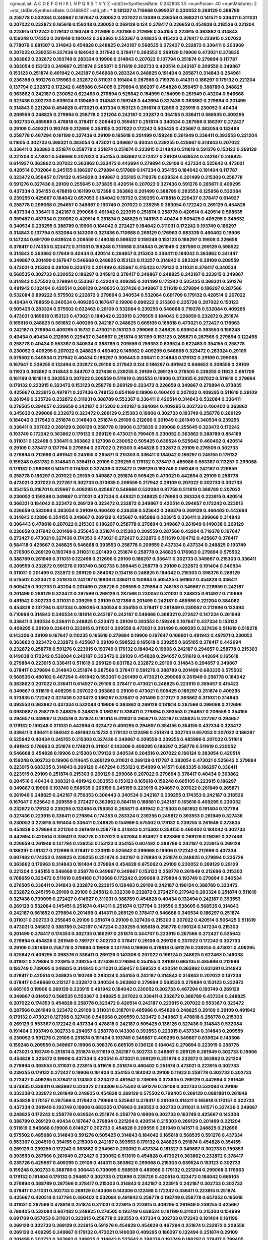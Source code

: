 >groupList:
A C D E F G H I K L
N P Q R S T V Y Z 
>stdDevSynthesisRate:
0.242808 1.5 
>numParam:
40
>numMixtures:
2
>std_stdDevSynthesisRate:
0.0388907
>std_phi:
***
0.181327 0.710668 0.999257 0.230052 0.269129 0.388789 0.258778 0.532084 0.349867 0.167647
0.230052 0.207022 0.13089 0.236358 0.368321 0.141571 0.336411 0.311031 0.207022 0.232872
0.165618 0.159248 0.230052 0.269129 0.124 0.378417 0.226659 0.454828 0.218526 0.221204
0.223915 0.172242 0.179132 0.193749 0.212696 0.700186 0.212696 0.354155 0.223915 0.363862
0.314843 0.159248 0.174353 0.261949 0.184042 0.363862 0.553367 0.248825 0.415423 0.378417
0.223915 0.207022 0.778079 0.681507 0.314843 0.454828 0.248825 0.242187 0.568535 0.272427
0.232872 0.336411 0.203969 0.207022 0.239255 0.327436 0.184042 0.217942 0.378417 0.393553
0.269129 0.19906 0.473021 0.373835 0.363862 0.232872 0.193749 0.283324 0.19906 0.314843
0.207022 0.137794 0.251874 0.279894 0.117787 0.383054 0.153123 0.349867 0.251874 0.265871
0.511619 0.302733 0.420514 0.242187 0.209559 0.349867 0.153123 0.251874 0.491942 0.242187
0.546668 0.283324 0.248825 0.191404 0.265871 0.314843 0.254961 0.236358 0.591276 0.176963
0.232872 0.311031 0.191404 0.287566 0.719378 0.414311 0.186297 0.179132 0.221204 0.137794
0.232872 0.172242 0.485986 0.54005 0.279894 0.186297 0.454828 0.359457 0.388789 0.248825
0.363862 0.242187 0.230052 0.622463 0.279894 0.525642 0.154999 0.154999 0.261949 0.43204
0.546668 0.327436 0.302733 0.639524 0.139483 0.314843 0.159248 0.442694 0.327436 0.363862
0.279894 0.201499 0.314843 0.221204 0.454828 0.473021 0.437334 0.153123 0.251874 0.12896
0.223915 0.230052 0.40434 0.209559 0.248825 0.279894 0.258778 0.221204 0.242187 0.232872
0.354155 0.336411 0.568535 0.409295 0.302733 0.485986 0.478818 0.378417 0.306443 0.359457
0.251874 0.340534 0.287566 0.186297 0.272427 0.29109 0.449321 0.193749 0.212696 0.354155
0.207022 0.172242 0.505425 0.425667 0.383054 0.132494 0.258778 0.467294 0.161199 0.327436
0.29109 0.165618 0.201499 0.159248 0.261949 0.336411 0.393553 0.221204 0.11605 0.302733
0.368321 0.383054 0.473021 0.349867 0.40434 0.239255 0.425667 0.314843 0.207022 0.336411
0.363862 0.251874 0.258778 0.251874 0.251874 0.223915 0.314843 0.511619 0.591276 0.153123
0.269129 0.221204 0.473021 0.546668 0.207022 0.354155 0.363862 0.272427 0.29109 0.639524
0.242187 0.248825 0.614927 0.363862 0.207022 0.363862 0.323472 0.442694 0.279894 0.29109
0.437334 0.525642 0.473021 0.420514 0.702064 0.245155 0.186297 0.279894 0.517889 0.147234
0.354155 0.184042 0.191404 0.117787 0.323472 0.359457 0.179132 0.454828 0.349867 0.355105
0.719378 0.639524 0.201499 0.215303 0.258778 0.591276 0.327436 0.29109 0.255645 0.373835
0.420514 0.207022 0.327436 0.591276 0.265871 0.409295 0.437334 0.354155 0.478818 0.161199
0.127398 0.363862 0.201499 0.388789 0.393553 0.125856 0.532084 0.239255 0.425667 0.184042
0.657053 0.184042 0.15732 0.239255 0.478818 0.229437 0.378417 0.614927 0.258778 0.299068
0.294657 0.349867 0.193749 0.207022 0.239255 0.383054 0.172242 0.269129 0.454828 0.437334
0.336411 0.242187 0.299068 0.491942 0.223915 0.251874 0.258778 0.420514 0.420514 0.568535
0.359457 0.437334 0.230052 0.420514 0.251874 0.248825 0.748153 0.40434 0.505425 0.409295
0.345632 0.340534 0.239255 0.388789 0.19906 0.184042 0.272427 0.184042 0.311031 0.172242
0.193749 0.186297 0.314843 0.137794 0.532084 0.143306 0.327436 0.710668 0.269129 0.176963
0.683335 0.460402 0.19906 0.147234 0.691709 0.639524 0.209559 0.149038 0.598522 0.159248
0.153123 0.186297 0.19906 0.226659 0.378417 0.174353 0.323472 0.311031 0.159248 0.710668
0.314843 0.261949 0.287566 0.269129 0.598522 0.314843 0.363862 0.17649 0.40434 0.420514
0.294657 0.215303 0.336411 0.184042 0.363862 0.341447 0.349867 0.201499 0.167647 0.546668
0.248825 0.153123 0.113257 0.314843 0.283324 0.29109 0.209559 0.473021 0.215303 0.29109
0.323472 0.201499 0.425667 0.415423 0.179132 0.311031 0.378417 0.340534 0.568535 0.302733
0.230052 0.186297 0.245812 0.378417 0.349867 0.248825 0.242187 0.223915 0.349867 0.314843
0.575502 0.279894 0.553367 0.43204 0.409295 0.201499 0.172242 0.505425 0.368321 0.591276
0.491942 0.132494 0.420514 0.269129 0.248825 0.327436 0.349867 0.511619 0.279894 0.186297
0.287566 0.532084 0.899222 0.575502 0.232872 0.279894 0.340534 0.532084 0.691709 0.179132
0.420514 0.207022 0.40434 0.768659 0.340534 0.409295 0.167647 0.19906 0.899222 0.215303
0.235726 0.207022 0.153123 0.505425 0.283324 0.575502 0.622463 0.29109 0.532084 0.239255
0.546668 0.719378 0.532084 0.409295 0.473021 0.165618 0.153123 0.473021 0.184042 0.223915
0.276505 0.184042 0.226659 0.232872 0.251874 0.165618 0.248825 0.561652 0.409295 0.242187
0.248825 0.665105 0.165618 0.473021 0.272427 0.176963 0.242187 0.279894 0.409295 0.15732
0.473021 0.153123 0.299068 0.248825 0.639524 0.393553 0.159248 0.40434 0.40434 0.212696
0.229437 0.349867 0.251874 0.161199 0.153123 0.265871 0.287566 0.279894 0.122498 0.258778
0.40434 0.553367 0.340534 0.388789 0.209559 0.759353 0.639524 0.622463 0.354155 0.258778
0.230052 0.409295 0.207022 0.248825 0.460402 0.145062 0.409295 0.546668 0.323472 0.283324
0.29109 0.575502 0.340534 0.217942 0.40434 0.186297 0.306443 0.336411 0.314843 0.179132
0.29109 0.299068 0.167647 0.239255 0.132494 0.232872 0.29109 0.217942 0.124 0.186297
0.491942 0.946652 0.209559 0.29109 0.11923 0.363862 0.314843 0.344707 0.327436 0.239255
0.29109 0.269129 0.276505 0.239255 0.11923 0.691709 0.161199 0.181814 0.393553 0.207022
0.209559 0.511619 0.393553 0.19906 0.373835 0.207022 0.511619 0.279894 0.179132 0.223915
0.323472 0.153123 0.258778 0.269129 0.323472 0.226659 0.349867 0.279894 0.373835 0.425667
0.223915 0.497971 0.327436 0.748153 0.854169 0.19906 0.460402 0.207022 0.409295 0.511619
0.29109 0.261949 0.235726 0.232872 0.311031 0.388789 0.553367 0.336411 0.420514 0.314843
0.532084 0.336411 0.276505 0.294657 0.226659 0.242187 0.215303 0.242187 0.284084 0.409295
0.302733 0.460402 0.363862 0.345632 0.299068 0.232872 0.323472 0.269129 0.215303 0.19906
0.302733 0.193749 0.258778 0.269129 0.184042 0.217942 0.251874 0.314843 0.251874 0.29109
0.212696 0.261949 0.261949 0.340534 0.239255 0.336411 0.207022 0.269129 0.269129 0.258778
0.19906 0.373835 0.299068 0.255645 0.323472 0.172242 0.193749 0.172242 0.363862 0.179132
0.269129 0.473021 0.799405 0.230052 0.363862 0.388789 0.854169 0.311031 0.122498 0.336411
0.363862 0.127398 0.230052 0.505425 0.639524 0.525642 0.460402 0.420514 0.29109 0.378417
0.137794 0.279894 0.207022 0.215303 0.454828 0.232872 0.29109 0.276505 0.302733 0.279894
0.212696 0.491942 0.245155 0.265871 0.215303 0.336411 0.184042 0.186297 0.245155 0.179132
0.159248 0.631782 0.314843 0.336411 0.29109 0.239255 0.179132 0.378417 0.485986 0.553367
0.113257 0.299068 0.179132 0.299068 0.141571 0.174353 0.327436 0.323472 0.269129 0.193749
0.159248 0.242187 0.226659 0.258778 0.186297 0.207022 0.29109 0.349867 0.251874 0.505425
0.473021 0.442694 0.29109 0.258778 0.473021 0.207022 0.227267 0.302733 0.373835 0.209559
0.217942 0.29109 0.207022 0.302733 0.302733 0.354155 0.318701 0.425667 0.409295 0.425667
0.546668 0.532084 0.87758 0.511619 0.388789 0.207022 0.230052 0.159248 0.349867 0.311031
0.437334 0.449321 0.248825 0.176963 0.283324 0.223915 0.420514 0.368321 0.184042 0.323472
0.269129 0.323472 0.232872 0.349867 0.420514 0.294657 0.172242 0.223915 0.226659 0.532084
0.383054 0.29109 0.460402 0.236358 0.525642 0.398376 0.269129 0.460402 0.442694 0.314843
0.12896 0.354155 0.349867 0.269129 0.425667 0.485986 0.223915 0.336411 0.299068 0.314843
0.306443 0.478818 0.207022 0.215303 0.186297 0.258778 0.279894 0.349867 0.261949 0.149038
0.269129 0.226659 0.217942 0.201499 0.255645 0.251874 0.215303 0.209559 0.287566 0.43204
0.719378 0.167647 0.272427 0.473021 0.327436 0.174353 0.473021 0.272427 0.232872 0.511619
0.104712 0.425667 0.378417 0.584118 0.425667 0.248825 0.546668 0.393553 0.258778 0.209559
0.437334 0.437334 0.248825 0.193749 0.276505 0.269129 0.193749 0.311031 0.201499 0.251874
0.258778 0.248825 0.176963 0.279894 0.575502 0.388789 0.261949 0.311031 0.122498 0.212696
0.29109 0.186297 0.336411 0.302733 0.349867 0.215303 0.336411 0.209559 0.232872 0.591276
0.193749 0.302733 0.399445 0.258778 0.29109 0.232872 0.191404 0.340534 0.311031 0.201499
0.232872 0.269129 0.384082 0.134118 0.248825 0.184042 0.215303 0.398376 0.269129 0.575502
0.323472 0.251874 0.242187 0.19906 0.336411 0.150864 0.505425 0.561652 0.454828 0.336411
0.505425 0.302733 0.43204 0.201499 0.235726 0.209559 0.279894 0.748153 0.349867 0.226659
0.242187 0.201499 0.269129 0.323472 0.287566 0.269129 0.287566 0.230052 0.311031 0.248825
0.614927 0.710668 0.491942 0.302733 0.311031 0.239255 0.29109 0.127398 0.201499 0.242187
0.485986 0.221204 0.384082 0.454828 0.137794 0.437334 0.409295 0.340534 0.354155 0.378417
0.261949 0.230052 0.212696 0.132494 0.710668 0.314843 0.340534 0.181814 0.242187 0.242187
0.546668 0.368321 0.272427 0.147234 0.261949 0.336411 0.340534 0.336411 0.248825 0.323472
0.29109 0.393553 0.159248 0.167647 0.437334 0.153123 0.409295 0.29109 0.336411 0.223915
0.311031 0.209559 0.473021 0.201499 0.409295 0.327436 0.511619 0.519278 0.143306 0.29109
0.167647 0.110235 0.165618 0.279894 0.19906 0.167647 0.108901 0.491942 0.497971 0.230052
0.363862 0.323472 0.232872 0.425667 0.29109 0.598522 0.165618 0.239255 0.665105 0.378417
0.442694 0.232872 0.258778 0.591276 0.223915 0.193749 0.179132 0.184042 0.19906 0.242187
0.294657 0.258778 0.215303 0.149038 0.172242 0.532084 0.242187 0.323472 0.29109 0.454828
0.294657 0.511619 0.442694 0.165618 0.279894 0.223915 0.336411 0.511619 0.269129 0.631782
0.232872 0.29109 0.314843 0.294657 0.349867 0.378417 0.279894 0.314843 0.251874 0.287566
0.378417 0.591276 0.388789 0.201499 0.683335 0.575502 0.568535 0.480102 0.467294 0.491942
0.553367 0.201499 0.473021 0.299068 0.261949 0.258778 0.184042 0.363862 0.207022 0.336411
0.614927 0.29109 0.378417 0.473021 0.248825 0.223915 0.359457 0.415423 0.349867 0.511619
0.409295 0.207022 0.363862 0.29109 0.473021 0.505425 0.186297 0.251874 0.409295 0.373835
0.172242 0.327436 0.323472 0.186297 0.378417 0.201499 0.212127 0.363862 0.311031 0.314843
0.393553 0.363862 0.437334 0.532084 0.19906 0.363862 0.269129 0.181814 0.287566 0.299068
0.212696 0.0930887 0.258778 0.248825 0.248825 0.186297 0.336411 0.279894 0.393553 0.294657
0.209559 0.354155 0.294657 0.349867 0.204516 0.251874 0.181814 0.311031 0.265871 0.242187
0.248825 0.227267 0.294657 0.179132 0.159248 0.311031 0.442694 0.323472 0.409295 0.294657
0.354155 0.354155 0.437334 0.323472 0.336411 0.336411 0.184042 0.491942 0.15732 0.179132
0.122498 0.251874 0.302733 0.657053 0.207022 0.186297 0.525642 0.40434 0.245155 0.215303
0.327436 0.349867 0.209559 0.239255 0.485986 0.207022 0.511619 0.491942 0.176963 0.251874
0.174821 0.311031 0.143306 0.409295 0.186297 0.258778 0.511619 0.230052 0.546668 0.454828
0.19906 0.215303 0.179132 0.340534 0.204516 0.207022 0.196124 0.383054 0.420514 0.159248
0.302733 0.19906 0.114645 0.269129 0.311031 0.269129 0.117787 0.383054 0.473021 0.525642
0.279894 0.223915 0.683335 0.314843 0.269129 0.467294 0.153123 0.154999 0.141571 0.683335
0.186297 0.336411 0.223915 0.29109 0.251874 0.215303 0.269129 0.299068 0.207022 0.279894
0.378417 0.40434 0.363862 0.204516 0.40434 0.368321 0.491942 0.393553 0.153123 0.165618
0.159248 0.665105 0.223915 0.186297 0.349867 0.19906 0.193749 0.568535 0.265159 0.245155
0.223915 0.294657 0.207022 0.261949 0.265871 0.261949 0.248825 0.242187 0.759353 0.306443
0.340534 0.242187 0.239255 0.174353 0.242187 0.218526 0.167647 0.525642 0.209559 0.272427
0.363862 0.584118 0.188581 0.242187 0.165618 0.409295 0.230052 0.232872 0.179132 0.239255
0.132494 0.759353 0.265871 0.491942 0.215303 0.561652 0.191404 0.137794 0.327436 0.223915
0.336411 0.279894 0.174353 0.283324 0.239255 0.245812 0.393553 0.261949 0.327436 0.230052
0.223915 0.191404 0.336411 0.248825 0.154999 0.575502 0.179132 0.239255 0.261949 0.373835
0.454828 0.279894 0.221204 0.261949 0.258778 0.314843 0.215303 0.354155 0.460402 0.184042
0.302733 0.442694 0.420514 0.336411 0.258778 0.207022 0.532084 0.614927 0.923869 0.269129
0.116361 0.327436 0.226659 0.261949 0.137794 0.239255 0.153123 0.354155 0.607482 0.388789
0.242187 0.223915 0.269129 0.186297 0.181327 0.212696 0.378417 0.223915 0.525642 0.299068
0.19906 0.172242 0.212696 0.437334 0.607482 0.174353 0.248825 0.239255 0.251874 0.242187
0.279894 0.251874 0.248825 0.279894 0.235726 0.363862 0.176963 0.314843 0.191404 0.279894
0.454828 0.675062 0.29109 0.230052 0.269129 0.29109 0.221204 0.245155 0.546668 0.258778
0.349867 0.349867 0.153123 0.258778 0.261949 0.212696 0.215303 0.768659 0.323472 0.511619
0.854169 0.710668 0.172242 0.299068 0.279894 0.193749 0.279894 0.340534 0.276505 0.336411
0.314843 0.232872 0.223915 0.139483 0.29109 0.242187 0.196124 0.388789 0.323472 0.232872
0.245155 0.29109 0.29109 0.245812 0.332338 0.232872 0.272427 0.217942 0.283324 0.251874
0.511619 0.327436 0.739095 0.272427 0.614927 0.311031 0.388789 0.454828 0.40434 0.132494
0.242187 0.393553 0.269129 0.532084 0.145451 0.251874 0.414311 0.251874 0.137794 0.319556
0.538605 0.568535 0.314843 0.242187 0.561652 0.279894 0.201499 0.414311 0.269129 0.378417
0.546668 0.340534 0.186297 0.251874 0.311031 0.302733 0.255645 0.29109 0.251874 0.29109
0.327436 0.215303 0.207022 0.420514 0.505425 0.511619 0.473021 0.245812 0.388789 0.242187
0.147234 0.239255 0.165618 0.258778 0.196124 0.147234 0.215303 0.201499 0.378417 0.174353
0.302733 0.186297 0.251874 0.344707 0.223915 0.287566 0.272427 0.525642 0.279894 0.454828
0.261949 0.789727 0.302733 0.378417 0.29109 0.269129 0.207022 0.172242 0.302733 0.29109
0.261949 0.258778 0.279894 0.19906 0.137794 0.19906 0.478818 0.591276 0.239255 0.473021
0.409295 0.525642 0.409295 0.398376 0.336411 0.269129 0.143306 0.207022 0.196124 0.248825
0.622463 0.149038 0.311031 0.279894 0.223915 0.239255 0.327436 0.279894 0.354155 0.29109
0.665105 0.485986 0.212696 0.193749 0.739095 0.248825 0.314843 0.311031 0.359457 0.598522
0.420514 0.363862 0.831381 0.314843 0.378417 0.420514 0.248825 0.193749 0.283324 0.354155
0.242187 0.314843 0.314843 0.207022 0.147234 0.378417 0.546668 0.212127 0.232872 0.340534
0.363862 0.279894 0.568535 0.279894 0.153123 0.232872 0.665105 0.19906 0.269129 0.223915
0.491942 0.184042 0.230052 0.302733 0.467294 0.193749 0.269129 0.349867 0.614927 0.568535
0.553367 0.248825 0.207022 0.336411 0.232872 0.388789 0.437334 0.248825 0.207022 0.174353
0.454828 0.258778 0.323472 0.420514 0.242187 0.223915 0.207022 0.553367 0.323472 0.287566
0.261949 0.323472 0.29109 0.311031 0.318701 0.485986 0.454828 0.248825 0.29109 0.29109
0.491942 0.179132 0.473021 0.127398 0.327436 0.546668 0.209559 0.323472 0.349867 0.478818
0.258778 0.215303 0.269129 0.553367 0.172242 0.437334 0.478818 0.242187 0.505425 0.136126
0.327436 0.314843 0.532084 0.191404 0.193749 0.302733 0.294657 0.258778 0.143306 0.393553
0.223915 0.437334 0.314843 0.209559 0.230052 0.591276 0.29109 0.251874 0.191404 0.193749
0.349867 0.409295 0.349867 0.639524 0.143306 0.159248 0.209559 0.349867 0.19906 0.398376
0.665105 0.136126 0.184042 0.279894 0.223915 0.258778 0.473021 0.193749 0.251874 0.251874
0.511619 0.242187 0.302733 0.349867 0.269129 0.261949 0.302733 0.19906 0.454828 0.323472
0.19906 0.437334 0.420514 0.473021 0.269129 0.251874 0.232872 0.363862 0.221204 0.279894
0.393553 0.311031 0.223915 0.511619 0.251874 0.460402 0.251874 0.473021 0.223915 0.302733
0.239255 0.179132 0.272427 0.19906 0.191404 0.354155 0.184042 0.29109 0.11923 0.258778
0.302733 0.302733 0.272427 0.409295 0.378417 0.174353 0.323472 0.491942 0.739095 0.373835
0.269129 0.442694 0.261949 0.373835 0.336411 0.363862 0.323472 0.143306 0.575502 0.591276
0.29109 0.302733 0.532084 0.29109 0.332338 0.232872 0.261949 0.248825 0.454828 0.269129
0.575502 0.799405 0.269129 0.0881881 0.261949 0.454828 0.170157 0.287566 0.217942 0.710668
0.525642 0.378417 0.29109 0.414311 0.165618 0.170157 0.302733 0.437334 0.261949 0.193749
0.19906 0.683335 0.176963 0.393553 0.302733 0.311031 0.141571 0.327436 0.349867 0.248825
0.172242 0.258778 0.639524 0.251874 0.258778 0.19906 0.302733 0.193749 0.425667 0.143306
0.388789 0.269129 0.40434 0.167647 0.279894 0.221204 0.420514 0.215303 0.269129 0.201499
0.221204 0.511619 0.546668 0.19906 0.614927 0.302733 0.454828 0.209559 0.261949 0.141571
0.248825 0.212696 0.575502 0.485986 0.314843 0.591276 0.505425 0.314843 0.184042 0.165618
0.568535 0.591276 0.437334 0.553367 0.204516 0.354155 0.215303 0.242187 0.393553 0.179132
0.248825 0.251874 0.454828 0.354155 0.269129 0.239255 0.172242 0.363862 0.254961 0.230052
0.437334 0.181327 0.349867 0.302733 0.759353 0.393553 0.287566 0.261949 0.272427 0.230052
0.511619 0.454828 0.473021 0.363862 0.232872 0.378417 0.235726 0.425667 0.409295 0.29109
0.414311 0.363862 0.299068 0.215303 0.639524 0.153123 0.302733 0.159248 0.302733 0.388789
0.306443 0.739095 0.568535 0.485986 0.179132 0.221204 0.299068 0.176963 0.179132 0.191404
0.179132 0.294657 0.302733 0.212696 0.235726 0.420514 0.323472 0.184042 0.665105 0.279894
0.388789 0.287566 0.378417 0.215303 0.314843 0.242187 0.223915 0.242187 0.302733 0.302733
0.378417 0.311031 0.302733 0.269129 0.143306 0.143306 0.122498 0.172242 0.336411 0.223915
0.251874 0.425667 0.420514 0.137794 0.460402 0.532084 0.491942 0.258778 0.193749 0.258778
0.657053 0.165618 0.311031 0.287566 0.478818 0.251874 0.311031 0.223915 0.223915 0.409295
0.261949 0.239255 0.425667 0.799405 0.532084 0.607482 0.248825 0.276505 0.193749 0.639524
0.161199 0.311031 0.215303 0.154999 0.691709 0.657053 0.311031 0.223915 0.258778 0.393553
0.437334 0.302733 0.172242 0.191404 0.161199 0.269129 0.302733 0.269129 0.223915 0.591276
0.454828 0.454828 0.467294 0.251874 0.232872 0.209559 0.269129 0.409295 0.349867 0.179132
0.473021 0.149038 0.409295 0.186297 0.132494 0.251874 0.29109 0.201499 0.302733 0.363862
0.248825 0.314843 0.525642 0.398376 0.193749 0.186297 0.378417 0.799405 0.631782 0.29109
0.302733 0.261949 0.201499 0.327436 0.191404 0.525642 0.261949 0.279894 0.373835 0.314843
0.283324 0.191404 0.209559 0.425667 0.223915 0.11923 0.201499 0.235726 0.276505 0.193749
0.546668 0.383054 0.232872 0.532084 0.242187 0.454828 0.261949 0.349867 0.302733 0.311031
0.340534 0.248825 0.614927 1.12403 0.184042 0.269129 0.269129 0.639524 0.258778 0.491942
0.340534 0.217942 0.261949 0.19906 0.639524 0.279894 0.207022 0.265871 0.349867 0.248825
0.276505 0.221204 0.40434 0.336411 0.363862 0.223915 0.207022 0.294657 0.302733 0.491942
0.373835 0.336411 0.409295 0.302733 0.359457 0.191404 0.136126 0.568535 0.409295 0.269129
0.207022 0.251874 0.201499 0.251874 0.221204 0.242187 0.239255 0.29109 0.191404 0.393553
0.409295 0.159248 0.161199 0.799405 0.181814 0.207022 0.179132 0.232872 0.336411 0.269129
0.193749 0.269129 0.302733 0.409295 0.987159 0.710668 0.491942 0.272427 0.425667 0.196124
0.230052 0.215303 0.302733 0.261949 0.336411 0.675062 0.340534 0.311031 0.546668 0.223915
0.287566 0.174353 0.209559 0.340534 0.269129 0.546668 0.460402 0.345632 0.553367 0.349867
0.314843 0.299068 0.251874 0.209559 0.269129 0.276505 0.302733 0.368321 0.248825 0.485986
0.323472 0.349867 0.491942 0.710668 0.525642 0.473021 0.302733 0.314843 0.420514 0.393553
0.454828 0.349867 0.302733 0.363862 0.248825 0.258778 0.368321 0.248825 0.511619 0.165618
0.258778 0.40434 0.242187 0.568535 0.657053 0.172242 0.226659 0.675062 0.532084 0.378417
0.323472 0.179132 0.327436 0.19906 0.442694 0.215303 0.255645 0.279894 0.186297 0.167647
0.314843 0.454828 0.29109 0.170157 0.546668 0.215303 0.314843 0.230052 0.269129 0.261949
0.137794 0.223915 0.261949 0.209559 0.230052 0.327436 0.532084 0.454828 0.354155 0.269129
0.631782 0.279894 0.532084 0.215303 0.768659 0.345632 0.254961 0.327436 0.454828 0.223915
0.172242 0.269129 0.378417 0.201499 0.511619 0.336411 0.217942 0.193749 0.258778 0.251874
0.302733 0.460402 0.248825 0.232872 0.239255 0.201499 0.186297 0.497971 0.19906 0.311031
0.184042 0.232872 0.19906 0.505425 0.29109 0.19906 0.258778 0.143306 0.132494 0.799405
0.491942 0.170157 0.127398 0.120692 0.207022 0.276505 0.276505 0.568535 0.425667 0.261949
0.553367 0.319556 0.323472 0.226659 0.12896 0.176963 0.473021 0.29109 0.191404 0.442694
0.159248 0.336411 0.420514 0.388789 0.191404 0.373835 0.215303 0.311031 0.232872 0.393553
0.302733 0.201499 0.261949 0.223915 0.215303 0.19906 0.215303 0.647362 0.864637 0.517889
1.11042 0.223915 0.336411 0.491942 0.113257 0.230052 0.191404 0.354155 0.132494 0.336411
0.29109 0.251874 0.568535 0.117787 0.212696 0.191404 0.201499 0.349867 0.420514 0.147234
0.251874 0.327436 0.132494 0.302733 0.631782 0.454828 0.327436 0.607482 0.311031 0.393553
0.154999 0.217942 0.223915 0.768659 0.323472 0.217942 0.239255 0.172242 0.193749 0.186297
0.409295 0.251874 0.242187 0.302733 0.302733 0.349867 0.279894 0.230052 0.19906 0.398376
0.154999 0.201499 0.799405 0.261949 0.683335 0.349867 0.179132 0.336411 0.287566 0.336411
0.454828 0.19906 0.302733 0.748153 0.269129 0.232872 0.261949 0.235726 0.242187 0.174353
0.153123 0.201499 0.201499 0.568535 0.258778 0.269129 0.104712 0.265871 0.336411 0.363862
0.29109 0.272427 0.29109 0.181327 0.299068 0.29109 0.491942 0.425667 0.368321 0.473021
0.149038 0.29109 0.215303 0.639524 0.591276 0.251874 0.172242 0.217942 0.363862 0.261949
0.242187 0.159248 0.251874 0.153123 0.323472 0.191404 0.269129 0.269129 0.209559 0.19906
0.19906 0.154999 0.373835 0.269129 0.172242 0.454828 0.147234 0.425667 0.272427 0.388789
0.242187 0.223915 0.283324 0.179132 0.283324 0.287566 0.311031 0.279894 0.207022 0.248825
0.207022 0.261949 0.739095 0.248825 0.226659 0.425667 0.279894 0.242187 0.19906 0.269129
0.179132 0.122498 0.614927 0.251874 0.373835 0.336411 0.223915 0.363862 0.217942 0.279894
0.212696 0.248825 0.193749 0.299068 0.181327 0.294657 0.283324 0.960824 0.591276 0.420514
0.261949 0.349867 0.226659 0.167647 0.323472 0.665105 0.854169 0.607482 0.460402 0.209559
0.153123 0.147234 0.454828 0.232872 0.279894 0.215303 0.336411 0.159248 0.420514 0.272427
0.201499 0.215303 0.294657 0.420514 0.437334 0.478818 0.279894 0.719378 0.363862 0.223915
0.239255 0.393553 0.359457 0.631782 0.230052 0.248825 0.40434 0.239255 0.165618 0.532084
0.251874 0.269129 0.425667 0.299068 0.203969 0.186297 0.473021 0.332338 0.251874 0.40434
0.363862 0.201499 0.242187 0.393553 0.248825 0.153123 0.207022 0.614927 0.359457 0.127398
0.258778 0.491942 0.299068 0.314843 0.242187 0.591276 0.149038 0.29109 0.186297 0.215303
0.176963 0.170157 0.137794 0.349867 0.230052 0.302733 0.345632 0.311031 0.359457 0.217942
0.235726 0.239255 0.15732 0.442694 0.591276 0.598522 0.409295 0.306443 0.261949 0.176963
0.261949 0.151269 0.207022 0.207022 0.181327 0.272427 0.184042 0.363862 0.373835 0.349867
0.265871 0.454828 0.420514 0.191404 0.473021 0.323472 0.251874 0.279894 0.0991997 0.425667
0.349867 0.349867 0.302733 0.184042 0.327436 0.215303 0.221204 0.232872 0.299068 0.139483
0.269129 0.327436 0.454828 0.311031 0.287566 0.473021 0.275766 0.19906 0.165618 0.279894
0.279894 0.373835 0.327436 0.739095 0.269129 0.454828 0.223915 0.242187 0.345632 0.186297
0.279894 0.248825 0.209559 0.223915 0.279894 0.283324 0.217942 0.591276 0.191404 0.239255
0.388789 0.269129 0.314843 0.207022 0.232872 0.575502 0.561652 0.258778 0.299068 0.525642
0.430884 0.314843 0.176963 0.174353 0.314843 0.172242 0.591276 0.647362 0.799405 0.261949
0.511619 0.349867 0.415423 0.538605 0.269129 0.368321 0.251874 0.363862 0.179132 0.232872
0.302733 0.378417 0.473021 0.473021 0.223915 0.283324 0.327436 0.336411 0.29109 0.560149
0.40434 0.248825 0.242187 0.442694 0.383054 0.311031 0.311031 0.279894 0.354155 0.505425
0.215303 0.170157 0.485986 0.294657 0.207022 0.186297 0.217942 0.223915 0.179132 0.19906
0.511619 0.201499 0.248825 0.591276 0.378417 0.311031 0.311031 0.186297 0.186297 0.354155
0.302733 0.143306 0.409295 0.258778 0.425667 0.314843 0.172242 0.449321 0.283324 0.279894
0.420514 0.215303 0.349867 0.568535 0.532084 0.647362 0.242187 0.242187 0.323472 0.251874
0.473021 0.223915 0.193749 0.223915 0.368321 0.314843 0.314843 0.242187 0.201499 0.473021
0.239255 0.331449 0.261949 0.172242 0.223915 0.454828 0.29109 0.29109 0.719378 0.378417
0.251874 0.598522 0.473021 0.19906 0.425667 0.29109 0.511619 0.29109 0.170157 0.269129
0.40434 0.511619 0.311031 0.191404 0.354155 0.283324 0.831381 0.179132 0.323472 0.437334
0.232872 0.299068 0.232872 0.511619 0.359457 0.454828 0.191404 0.318701 0.232872 0.159248
0.207022 0.279894 0.473021 0.242187 0.165618 0.336411 0.302733 0.196124 0.327436 0.186297
0.258778 0.279894 0.302733 0.287566 0.269129 0.349867 0.349867 0.19906 0.378417 0.137794
0.302733 0.217942 0.314843 0.248825 0.215303 0.105995 0.132494 0.149038 0.230052 0.546668
0.302733 0.314843 0.299068 0.323472 0.215303 0.354155 0.153123 0.473021 0.226659 0.323472
0.186297 0.591276 0.207022 0.201499 0.230052 0.314843 0.279894 0.388789 0.269129 0.29109
0.258778 0.302733 0.184042 0.265871 0.176963 0.279894 0.283324 0.217942 0.239255 0.409295
0.691709 0.179132 0.393553 0.223915 0.340534 0.172242 0.132494 0.683335 0.239255 0.159248
0.279894 0.359457 0.19906 0.354155 0.215303 0.340534 0.189086 0.302733 0.248825 0.184042
0.215303 0.575502 0.272427 0.172242 0.242187 0.345632 0.230052 0.223915 0.294657 0.349867
0.217942 0.639524 0.172242 0.314843 0.29109 0.336411 0.209559 0.232872 0.223915 0.299068
0.248825 0.191404 0.299068 0.165618 0.134478 0.739095 0.207022 0.393553 0.207022 0.204516
0.261949 0.336411 0.279894 0.242187 0.409295 0.258778 0.591276 0.179132 0.184042 0.323472
0.363862 0.13089 0.279894 0.269129 0.442694 0.184042 0.657053 0.683335 0.568535 0.165618
0.511619 0.127398 0.19906 0.212696 0.165618 0.251874 0.209559 0.163613 0.437334 0.149038
0.525642 0.0881881 0.614927 0.159248 0.184042 0.336411 0.29109 0.553367 0.232872 0.287566
0.232872 0.302733 0.179132 0.242187 0.607482 0.251874 0.230052 0.232872 0.299068 0.242187
0.491942 0.561652 0.258778 0.223915 0.311031 0.29109 0.306443 0.639524 0.460402 0.114645
0.420514 0.40434 0.40434 0.336411 0.242187 0.186297 0.345632 0.258778 0.207022 0.204516
0.279894 0.511619 0.349867 0.279894 0.207022 0.665105 0.19665 0.165618 0.242187 0.223915
0.349867 0.207022 0.553367 0.242187 0.327436 0.221204 0.287566 0.525642 0.409295 0.485986
0.248825 0.473021 0.29109 0.127398 0.172242 0.261949 0.311031 0.184042 0.242187 0.311031
0.349867 0.191404 0.150864 0.393553 0.269129 0.491942 0.137794 0.165618 0.29109 0.272427
0.314843 0.265871 0.336411 0.223915 0.279894 0.378417 0.437334 0.430884 0.226659 0.323472
0.665105 0.251874 0.279894 0.245155 0.336411 0.454828 0.294657 0.378417 0.223915 0.207022
0.393553 0.799405 0.344707 0.40434 0.336411 0.179132 0.215303 0.235726 0.134118 0.363862
0.299068 0.29109 0.345632 0.221204 0.172242 0.314843 0.143306 0.179132 0.161199 0.207022
0.393553 0.184042 0.43204 0.299068 0.525642 0.314843 0.191404 0.230052 0.409295 0.248825
0.248825 0.460402 0.279894 0.226659 0.327436 0.460402 0.29109 0.591276 0.302733 0.239255
0.265871 0.336411 0.279894 0.248825 0.232872 0.302733 0.279894 0.683335 0.215303 0.442694
0.302733 0.553367 0.311031 0.378417 0.683335 0.553367 0.232872 0.420514 0.420514 0.172242
0.485986 0.332338 0.176963 0.193749 0.279894 0.799405 0.473021 0.323472 0.261949 0.29109
0.327436 0.287566 0.960824 0.378417 0.215303 0.702064 0.363862 0.437334 0.232872 0.232872
0.420514 0.172242 0.409295 0.186297 0.449321 0.665105 0.174353 0.311031 0.201499 0.311031
0.454828 0.191404 0.251874 0.153123 0.473021 0.40434 0.393553 0.283324 0.279894 0.318701
0.226659 0.306443 0.232872 0.311031 0.19906 0.179132 0.29109 0.349867 0.987159 0.319556
0.254961 0.261949 0.258778 0.299068 0.149038 0.327436 0.327436 0.525642 0.161199 0.209559
0.232872 0.302733 0.29109 0.217942 0.279894 0.399445 0.261949 0.314843 0.209559 0.409295
0.122498 0.332338 0.251874 0.124 0.388789 0.248825 0.525642 0.568535 0.29109 0.170157
0.409295 0.491942 0.232872 0.143306 0.354155 0.223915 0.279894 0.176963 0.184042 0.283324
0.575502 0.639524 0.511619 0.491942 0.657053 0.258778 0.245155 0.327436 0.491942 0.336411
0.287566 0.323472 0.425667 0.254961 0.349867 0.242836 0.159248 0.607482 0.161199 0.323472
0.191404 0.248825 0.230052 0.19906 0.420514 0.332338 0.186297 0.239255 0.193749 0.242187
0.437334 0.29109 0.19906 0.553367 0.314843 0.232872 0.117787 0.314843 0.141571 0.336411
0.232872 0.226659 0.336411 0.532084 0.251874 0.251874 0.258778 0.363862 0.207022 0.172242
0.207022 0.232872 0.239255 0.161199 0.511619 0.340534 0.279894 0.378417 0.248825 0.212696
0.854169 0.302733 0.251874 0.201499 0.29109 0.242187 0.511619 0.207022 0.207022 0.232872
0.302733 0.172242 0.239255 0.449321 0.269129 0.442694 0.201499 0.209559 0.186297 0.248825
0.161199 0.327436 0.29109 0.591276 0.517889 0.420514 0.393553 0.478818 0.665105 0.221204
0.196124 0.201499 0.127398 0.314843 0.349867 0.221204 0.373835 0.349867 0.831381 0.29109
0.336411 0.207022 0.29109 0.179132 0.336411 0.437334 0.302733 0.19906 0.19665 0.186297
0.420514 0.215303 0.19906 0.437334 0.336411 0.269129 0.327436 0.393553 0.454828 0.221204
0.215303 0.159248 0.546668 0.311031 0.302733 0.258778 0.314843 0.302733 0.553367 0.388789
0.174353 0.568535 0.239255 0.19906 0.258778 0.207022 0.248825 0.201499 0.279894 0.442694
0.29109 0.221204 0.29109 0.340534 0.251874 0.639524 0.165618 0.269129 0.591276 0.156899
0.279894 0.409295 0.272427 0.349867 0.209559 0.568535 0.511619 0.327436 0.161199 0.336411
0.349867 0.454828 0.420514 0.215303 0.532084 0.302733 0.147234 0.201499 0.269129 0.349867
0.505425 0.279894 0.167647 0.248825 0.409295 0.393553 0.279894 0.420514 0.19906 0.251874
0.311031 0.378417 0.248825 0.299068 0.186297 0.161199 0.184042 0.223915 0.485986 0.215303
0.363862 0.193749 0.236358 0.159248 0.505425 0.215303 0.239255 0.279894 0.223915 0.276505
0.204516 0.340534 0.193749 0.368321 0.29109 0.54005 0.683335 0.327436 0.279894 0.265871
0.223915 0.179132 0.363862 0.217942 0.232872 0.584118 0.314843 0.383054 0.230052 0.491942
0.40434 0.242187 0.327436 0.420514 0.242187 0.269129 0.525642 0.614927 0.349867 0.251874
0.184042 0.532084 0.639524 0.172242 0.236358 0.239255 0.349867 0.186297 0.269129 0.639524
0.639524 0.349867 0.230052 0.201499 0.393553 0.710668 0.363862 0.473021 0.261949 0.191404
0.354155 0.242187 0.323472 0.207022 0.279894 0.269129 0.230052 0.532084 0.388789 0.215303
0.242187 0.739095 0.191404 0.323472 0.327436 0.302733 0.207022 0.165618 0.248825 0.172242
0.127398 0.217942 0.657053 0.665105 0.279894 0.485986 0.299068 0.378417 0.251874 0.314843
0.188581 0.248825 0.29109 0.188581 0.19906 0.251874 0.165618 0.279894 0.302733 0.302733
0.165618 0.323472 0.176963 0.302733 0.248825 0.269129 0.511619 0.226659 0.141571 0.232872
0.491942 0.221204 0.336411 0.245155 0.340534 0.568535 0.29109 0.40434 0.209559 0.272427
0.167647 0.188581 0.176963 0.172242 0.154999 0.299068 0.363862 0.383054 0.201499 0.409295
0.165618 0.607482 0.248825 0.165618 0.230052 0.215303 0.207022 0.221204 0.359457 0.409295
0.314843 0.710668 0.378417 0.575502 0.598522 0.854169 0.607482 0.614927 0.269129 0.314843
0.354155 0.217942 0.327436 0.272427 0.591276 0.248825 0.314843 0.425667 0.279894 0.323472
0.258778 0.345632 0.393553 0.525642 0.201499 0.302733 0.132494 0.327436 0.299068 0.279894
0.299068 0.473021 0.230052 0.258778 0.269129 0.165618 0.261949 0.568535 0.269129 0.363862
0.323472 0.134118 0.163613 0.230052 0.184042 0.449321 0.449321 0.232872 0.40434 0.176963
0.239255 0.279894 0.29109 0.409295 0.485986 0.223915 0.378417 0.248825 0.327436 0.657053
0.172242 0.226659 0.251874 0.154999 0.186297 0.258778 0.437334 0.193749 0.170157 0.217942
0.393553 0.525642 0.607482 0.864637 0.719378 0.546668 0.598522 0.591276 0.349867 0.230052
0.279894 0.306443 0.248825 0.553367 0.279894 0.473021 0.189086 0.269129 0.19906 0.287566
0.314843 0.349867 0.258778 0.473021 0.485986 0.261949 0.223915 0.393553 0.354155 0.442694
0.307265 0.478818 0.311031 0.235726 0.306443 0.363862 0.13054 0.29109 0.327436 0.147234
0.40434 0.230052 0.294657 0.340534 0.437334 0.639524 0.378417 0.242187 0.184042 0.302733
0.607482 0.29109 0.251874 0.258778 0.272427 0.212696 0.349867 0.165618 0.454828 0.272427
0.327436 0.591276 0.614927 0.425667 0.239255 0.159248 0.311031 0.287566 0.768659 0.279894
0.299068 0.245155 0.354155 0.207022 0.265871 0.251874 0.232872 0.505425 0.172242 0.327436
0.170157 0.323472 0.311031 0.311031 0.209559 0.261949 0.43204 0.186297 0.147234 0.223915
0.393553 0.287566 0.368321 0.232872 0.409295 0.349867 0.207022 0.29109 0.349867 0.279894
0.261949 0.161199 0.349867 0.29109 0.473021 0.217942 0.269129 0.311031 0.575502 0.40434
0.532084 0.349867 0.105995 0.248825 0.40434 0.323472 0.212696 0.251874 0.409295 0.311031
0.242187 0.302733 0.251874 0.323472 0.363862 0.242187 0.159248 0.511619 0.485986 0.430884
0.269129 0.223915 0.442694 0.302733 0.217942 0.719378 0.261949 0.327436 0.491942 0.485986
0.272427 0.159248 0.232872 0.272427 0.299068 0.393553 0.191404 0.647362 0.383054 0.232872
0.327436 0.193749 0.203969 0.279894 0.283324 0.232872 0.223915 0.215303 0.223915 0.388789
0.165618 0.437334 0.340534 0.279894 0.269129 0.226659 0.269129 0.19906 0.215303 0.29109
0.363862 0.505425 0.269129 0.359457 0.269129 0.279894 0.179132 0.311031 0.143306 0.170157
0.186297 0.491942 0.122498 0.19906 0.393553 0.491942 0.40434 0.156899 0.336411 0.272427
0.215303 0.425667 0.207022 0.409295 0.223915 0.454828 0.302733 0.217942 0.230052 0.242187
0.409295 0.393553 0.201499 0.165618 0.336411 0.230052 0.258778 0.511619 0.193749 0.230052
0.739095 0.209559 0.425667 0.336411 0.349867 0.207022 0.40434 0.485986 0.373835 0.217942
0.215303 0.420514 0.230052 0.223915 0.186297 0.383054 0.363862 0.239255 0.442694 0.154999
0.258778 0.258778 0.29109 0.209559 0.122498 0.242187 0.223915 0.336411 0.553367 0.25255
0.388789 0.114645 0.454828 0.223915 0.276505 0.314843 0.314843 0.191404 0.359457 0.437334
0.340534 0.221204 0.265871 0.272427 0.207022 0.460402 0.327436 0.248825 0.207022 0.363862
0.269129 0.710668 0.242187 0.215303 0.314843 0.354155 0.172242 0.221204 0.657053 0.420514
0.323472 0.184042 0.201499 0.209559 0.272427 0.212127 0.294657 0.242187 0.546668 0.169702
0.223915 0.373835 0.207022 0.172242 0.251874 0.276505 0.169702 0.378417 0.691709 0.393553
0.186297 0.191404 0.327436 0.40434 0.272427 0.437334 0.137794 0.409295 0.409295 0.248825
0.302733 0.363862 0.314843 0.340534 0.165618 0.184042 0.336411 0.639524 0.454828 0.499306
0.184042 0.153123 0.40434 0.215303 0.665105 0.136126 0.251874 0.143306 0.340534 0.191404
0.207022 0.209559 0.254961 0.217942 0.525642 0.532084 0.311031 0.215303 0.19906 0.499306
0.299068 0.491942 0.378417 0.15732 0.460402 0.505425 0.19906 0.425667 0.314843 0.473021
0.314843 0.437334 0.311031 0.223915 0.393553 0.302733 0.269129 0.248825 0.349867 0.269129
0.349867 0.473021 0.40434 0.272427 0.719378 0.409295 0.442694 0.327436 0.363862 0.193749
0.223915 0.207022 0.393553 0.420514 0.657053 0.258778 0.269129 0.420514 0.261949 0.232872
0.710668 0.248825 0.272427 0.363862 0.276505 0.283324 0.306443 0.437334 0.251874 0.314843
0.235726 0.239255 0.665105 0.864637 0.373835 0.29109 0.336411 0.29109 0.221204 0.639524
0.261949 0.167647 0.323472 0.614927 0.261949 0.631782 0.505425 0.314843 0.639524 0.239255
0.217942 0.591276 0.314843 0.546668 0.373835 0.251874 0.215303 0.283324 0.363862 0.147234
0.201499 0.221204 0.491942 0.283324 0.251874 0.159248 0.269129 0.299068 0.251874 0.614927
0.511619 0.232872 0.719378 0.665105 0.163613 0.631782 0.546668 0.287566 0.269129 0.323472
0.230052 0.363862 0.176963 0.207022 0.191404 0.302733 0.314843 0.294657 0.349867 0.525642
0.420514 0.174353 0.209559 0.299068 0.226659 0.232872 0.248825 0.373835 0.149038 0.153123
0.251874 0.19906 0.473021 0.261949 0.172242 0.215303 0.454828 0.207022 0.207022 0.258778
0.279894 0.248825 0.248825 0.323472 0.272427 0.150864 0.239255 0.279894 0.251874 0.209559
0.258778 0.165618 0.363862 0.388789 0.511619 0.591276 0.485986 0.363862 0.311031 0.311031
0.215303 0.223915 0.232872 0.425667 0.622463 0.248825 0.272427 0.340534 0.272427 0.145062
0.209559 0.323472 0.279894 0.215303 0.209559 0.311031 0.29109 0.478818 0.239255 0.191404
0.212696 0.159248 0.19906 0.319556 0.232872 0.221204 0.207022 0.40434 0.232872 0.336411
0.245155 0.258778 0.230052 0.497971 0.29109 0.248825 0.398376 0.269129 0.442694 0.269129
0.327436 0.283324 0.665105 0.179132 0.19906 0.217942 0.217942 0.179132 0.217942 0.226659
0.261949 0.261949 0.201499 1.0115 0.248825 0.258778 0.340534 0.217942 0.19906 0.209559
0.323472 0.215303 0.209559 0.223915 0.19906 0.511619 0.248825 0.368321 0.207022 0.665105
0.113257 0.191404 0.363862 0.454828 0.232872 0.473021 0.425667 0.184042 0.420514 0.272427
0.207022 0.196124 0.478818 0.349867 0.311031 0.143306 0.251874 0.449321 0.279894 0.232872
0.598522 0.223915 0.349867 0.258778 0.204516 0.217942 0.201499 0.245155 0.437334 0.420514
0.215303 0.323472 0.258778 0.283324 0.181327 0.327436 0.473021 0.248825 0.207022 0.201499
0.420514 0.327436 0.165618 0.19906 0.215303 0.363862 0.261949 0.373835 0.226659 0.719378
0.217942 0.117787 0.179132 0.235726 0.639524 0.302733 0.269129 0.165618 0.393553 0.719378
0.336411 0.201499 0.349867 0.525642 0.176963 0.172242 0.269129 0.302733 0.165618 0.207022
0.184042 0.193749 0.127398 0.568535 0.258778 0.258778 0.473021 0.105995 0.363862 0.511619
0.505425 0.314843 0.165618 0.279894 0.188581 0.302733 0.420514 0.269129 0.336411 0.209559
0.29109 0.239255 0.170157 0.314843 0.323472 0.239255 0.174353 0.336411 0.215303 0.414311
0.323472 0.223915 0.184042 0.269129 0.248825 0.172242 0.172242 0.279894 0.40434 0.607482
0.491942 0.191404 0.420514 0.29109 0.279894 0.215303 0.223915 0.217942 0.230052 0.691709
0.473021 0.532084 0.279894 0.598522 0.299068 0.473021 0.172242 0.248825 0.279894 0.167647
0.248825 0.287566 0.251874 0.657053 0.639524 0.491942 0.546668 0.154999 0.212696 0.215303
0.368321 0.323472 0.319556 0.299068 0.354155 0.239255 0.398376 0.172242 0.739095 0.473021
0.614927 0.864637 0.212696 0.269129 0.332338 0.207022 0.226659 0.174353 0.314843 0.258778
0.248825 0.327436 0.207022 0.345632 0.473021 0.154999 0.184042 0.332338 0.614927 0.327436
0.232872 0.261949 0.193749 0.230052 0.614927 0.221204 0.167647 0.363862 0.221204 0.525642
0.302733 0.327436 0.149038 0.19906 0.454828 0.568535 0.378417 0.242187 0.388789 0.302733
0.420514 0.327436 0.153123 0.193749 0.279894 0.532084 0.165618 0.251874 0.340534 0.460402
0.209559 0.29109 0.340534 0.393553 0.172242 0.269129 0.248825 0.480102 0.279894 0.311031
0.113257 0.314843 0.568535 0.460402 0.153123 0.54005 0.248825 0.311031 0.409295 0.19906
0.287566 0.223915 0.511619 0.314843 0.269129 0.710668 0.232872 0.251874 0.568535 0.179132
0.29109 0.323472 0.393553 0.639524 0.525642 0.265871 0.323472 0.193749 0.287566 0.40434
0.251874 0.181327 0.591276 0.248825 0.201499 0.13089 0.230052 0.454828 0.454828 0.223915
0.261949 0.29109 0.248825 0.217942 0.251874 0.279894 0.575502 0.19906 0.159248 0.336411
0.212696 0.223915 0.568535 0.378417 0.323472 0.269129 0.215303 0.258778 0.409295 0.683335
0.239255 0.276505 0.176963 0.768659 0.575502 0.261949 0.223915 0.261949 0.154999 0.302733
0.378417 0.84157 0.311031 0.19906 0.165618 0.323472 0.420514 0.437334 0.614927 0.363862
0.639524 0.149038 0.261949 0.242187 0.223915 0.378417 0.378417 0.215303 0.525642 0.409295
0.161199 0.323472 0.207022 0.204516 0.149038 0.186297 0.269129 0.193749 0.425667 0.232872
0.525642 0.184042 0.201499 0.217942 0.511619 0.665105 0.186297 0.287566 0.127398 0.363862
0.323472 0.398376 0.388789 0.29109 0.614927 0.607482 0.425667 0.393553 0.258778 0.302733
0.226659 0.311031 0.467294 0.242187 0.591276 0.327436 0.265871 0.215303 0.373835 0.442694
0.314843 0.314843 0.232872 0.193749 0.532084 0.409295 0.258778 0.420514 0.193749 0.553367
0.302733 0.546668 0.473021 0.349867 0.349867 0.223915 0.19665 0.272427 0.631782 0.19906
0.269129 0.29109 0.340534 0.302733 0.327436 0.186297 0.294657 0.251874 0.519278 0.314843
0.575502 0.473021 0.314843 0.607482 0.215303 0.327436 0.232872 0.302733 0.221204 0.420514
0.454828 0.172242 0.373835 0.258778 0.43204 0.212696 0.319556 0.230052 0.117787 0.336411
0.242187 0.251874 0.730147 0.184042 0.437334 0.172242 0.209559 0.454828 0.217942 0.242187
0.409295 0.186297 0.176963 0.332338 0.639524 0.327436 0.768659 0.454828 0.232872 0.393553
0.193749 0.261949 0.251874 0.248825 0.314843 0.204516 0.279894 0.149038 0.230052 0.287566
0.454828 0.40434 0.111586 0.193749 0.242187 0.258778 0.639524 0.591276 0.19665 0.217942
0.368321 0.409295 0.251874 0.702064 0.454828 0.702064 0.349867 0.323472 0.437334 0.154999
0.448119 0.209559 0.420514 0.272427 0.283324 0.232872 0.226659 0.258778 0.420514 0.409295
0.217942 0.269129 0.383054 0.485986 0.485986 0.299068 0.137794 0.454828 0.251874 0.363862
0.425667 0.368321 0.201499 0.314843 0.269129 0.242187 0.248825 0.323472 0.511619 0.511619
0.232872 0.251874 0.311031 0.29109 0.327436 0.149038 0.232872 0.546668 0.614927 0.314843
0.511619 0.161199 0.242187 0.327436 0.336411 0.665105 0.184042 0.226659 0.242187 0.491942
0.239255 0.226659 0.327436 0.302733 0.207022 0.269129 0.368321 0.283324 0.269129 0.186297
0.497971 0.215303 0.393553 0.657053 0.327436 0.393553 0.201499 0.607482 0.153123 0.269129
0.261949 0.388789 0.127398 0.229437 0.159248 0.409295 0.261949 0.251874 0.409295 0.215303
0.215303 0.29109 0.29109 0.242187 0.134118 0.258778 0.568535 0.398376 0.191404 0.287566
0.283324 0.327436 0.269129 0.314843 0.340534 0.251874 0.473021 0.425667 0.29109 0.420514
0.349867 0.193749 0.331449 0.215303 0.235726 0.209559 0.172242 0.242187 0.272427 0.226659
0.363862 0.739095 0.242187 0.378417 0.29109 0.299068 0.279894 0.614927 0.591276 0.575502
0.215303 0.186297 0.340534 0.294657 0.311031 0.349867 0.425667 0.279894 0.279894 0.287566
0.491942 0.221204 0.272427 0.184042 0.215303 0.710668 0.691709 0.184042 0.279894 0.29109
0.675062 0.161199 0.226659 0.127398 0.336411 0.251874 0.117787 0.336411 0.248825 0.265871
0.193749 0.186297 0.184042 0.209559 0.336411 0.473021 0.11923 0.191404 0.378417 0.442694
0.327436 0.223915 0.29109 0.168097 0.409295 0.383054 0.167647 0.201499 0.525642 0.327436
0.378417 0.340534 0.153123 0.314843 0.242187 0.314843 0.491942 0.519278 0.251874 0.279894
0.639524 0.248825 0.485986 0.159248 0.340534 0.226659 0.299068 0.242187 0.242187 0.473021
0.748153 0.232872 0.201499 0.622463 0.215303 0.258778 0.323472 0.245812 0.232872 0.223915
0.631782 0.191404 0.184042 0.398376 0.683335 0.799405 0.999257 0.467294 0.363862 0.437334
0.314843 0.449321 0.217942 0.154999 0.251874 0.639524 0.212696 0.314843 0.485986 0.201499
0.154999 0.201499 0.136126 0.154999 0.117787 0.179132 0.232872 0.230052 0.269129 0.221204
0.299068 0.393553 0.299068 0.388789 0.215303 0.378417 0.223915 0.373835 0.960824 0.525642
0.546668 0.378417 0.378417 0.261949 0.188581 0.239255 0.255645 0.176963 0.215303 0.409295
0.251874 0.136126 0.719378 0.269129 0.165618 0.336411 0.442694 0.212696 0.437334 0.279894
0.960824 0.363862 0.420514 0.683335 0.568535 0.323472 0.19906 0.19665 0.491942 0.327436
0.497971 0.702064 0.40434 0.378417 0.568535 0.363862 0.165618 0.258778 0.327436 0.287566
0.254961 0.242187 0.639524 0.302733 0.314843 0.232872 0.191404 0.378417 0.147234 0.340534
0.221204 0.302733 0.757322 0.193749 0.568535 0.137794 0.349867 0.605857 0.739095 0.768659
0.279894 0.283324 0.230052 0.269129 0.223915 0.232872 0.591276 0.165618 0.40434 0.354155
0.248825 0.153123 0.349867 0.223915 0.279894 0.323472 0.269129 0.170157 0.279894 0.223915
0.378417 0.232872 0.631782 0.176963 0.223915 0.223915 0.215303 0.159248 0.258778 0.159248
0.232872 0.525642 0.279894 0.242187 0.546668 0.363862 0.226659 0.454828 0.269129 0.201499
0.251874 0.340534 0.172242 0.546668 0.283324 0.336411 0.287566 0.393553 0.176963 0.378417
0.215303 0.409295 0.226659 0.336411 0.217942 0.294657 0.363862 0.217942 0.184042 0.683335
0.327436 0.251874 0.437334 0.614927 0.499306 0.279894 0.207022 0.657053 0.511619 0.345632
0.546668 0.230052 0.230052 0.454828 0.179132 0.40434 0.203969 0.323472 0.19906 0.170157
0.349867 0.505425 0.265871 0.143306 0.336411 0.165618 0.117787 0.398376 0.248825 0.657053
0.546668 0.373835 0.143306 0.232872 0.258778 0.425667 0.323472 0.378417 0.215303 0.283324
0.799405 0.575502 0.261949 0.242187 0.29109 0.147234 0.284084 0.223915 0.207022 0.283324
0.279894 0.327436 0.568535 0.251874 0.207022 0.363862 0.248825 0.283324 0.363862 0.340534
0.223915 0.639524 0.614927 0.327436 0.393553 0.248825 0.191404 0.525642 0.710668 0.242187
0.323472 0.525642 1.03923 0.437334 0.191404 0.154999 0.232872 0.179132 0.19906 0.258778
0.226659 0.209559 0.546668 0.327436 0.201499 0.232872 0.299068 0.388789 0.239255 0.40434
0.19906 0.242187 0.248825 0.478818 0.505425 0.172242 0.230052 0.311031 0.215303 0.223915
0.251874 0.409295 0.184042 0.286796 0.383054 0.373835 0.340534 0.223915 0.251874 0.201499
0.287566 0.223915 0.272427 0.323472 0.302733 0.242187 0.393553 0.473021 0.161199 0.269129
0.363862 0.269129 0.393553 0.665105 0.279894 0.223915 0.29109 0.179132 0.272427 0.230052
0.327436 0.265871 0.311031 0.473021 0.336411 0.349867 0.799405 0.232872 0.242187 0.525642
0.258778 0.170157 0.349867 0.314843 0.184042 0.207022 0.29109 0.255645 0.212696 0.279894
0.191404 0.269129 0.239255 0.207022 0.209559 0.279894 0.354155 0.19906 0.336411 0.302733
0.188581 0.302733 0.279894 0.393553 0.276505 0.191404 0.454828 0.215303 0.230052 0.525642
0.393553 0.248825 0.420514 0.239255 0.159248 0.448119 0.153123 0.209559 0.149038 0.420514
0.269129 0.454828 0.186297 0.236358 0.442694 0.409295 0.294657 0.186297 0.373835 0.363862
0.186297 0.340534 0.196124 0.336411 0.201499 0.409295 0.657053 0.254961 0.485986 0.327436
0.657053 0.245155 0.553367 0.319556 0.232872 0.258778 0.242187 0.221204 0.165618 0.258778
0.154999 0.261949 0.314843 0.373835 0.739095 0.248825 0.261949 0.201499 0.117787 0.546668
0.258778 0.299068 0.239255 0.546668 0.29109 0.29109 0.269129 0.279894 0.393553 0.568535
0.336411 0.359457 0.657053 0.269129 0.279894 0.363862 0.614927 0.683335 0.311031 0.172242
0.19906 0.186297 0.184042 0.19906 0.327436 0.454828 0.239255 0.349867 0.546668 0.43204
0.172242 0.193749 0.363862 0.665105 0.532084 0.478818 0.29109 0.159248 0.349867 0.311031
0.191404 0.269129 0.184042 0.336411 0.302733 0.29109 0.179132 0.223915 0.363862 0.242187
0.204516 0.172242 0.287566 0.269129 0.29109 0.43204 0.398376 0.188581 0.191404 0.393553
0.327436 0.299068 0.393553 0.147234 0.40434 0.323472 0.29109 0.614927 0.279894 0.299068
0.193749 0.363862 0.269129 0.425667 0.19906 0.491942 0.251874 0.425667 0.505425 0.302733
0.209559 0.449321 0.546668 0.759353 0.43204 0.568535 0.215303 0.265159 0.568535 0.299068
0.340534 0.442694 0.373835 0.302733 0.163613 0.248825 0.327436 0.167647 0.215303 0.311031
0.614927 0.575502 0.314843 0.232872 0.354155 0.279894 0.420514 0.425667 0.546668 0.19906
0.591276 0.242187 0.279894 0.409295 0.363862 0.0917157 0.161199 0.393553 0.258778 0.383054
0.196124 0.137794 0.29109 0.511619 0.223915 0.378417 0.568535 0.449321 0.165618 0.442694
0.420514 0.242187 0.349867 0.223915 0.279894 0.344707 0.393553 0.517889 0.179132 0.299068
0.336411 0.191404 0.251874 0.491942 0.154999 0.311031 0.311031 0.598522 0.710668 0.186297
0.327436 0.176963 0.279894 0.279894 0.363862 0.639524 0.598522 0.454828 0.294657 0.261949
0.314843 0.251874 0.272427 0.191404 0.19906 0.359457 0.302733 0.311031 0.393553 0.363862
0.254961 0.232872 0.258778 0.349867 0.323472 0.272427 0.657053 0.181327 0.575502 0.368321
0.409295 0.242187 0.287566 0.283324 0.251874 0.251874 0.287566 0.165618 0.232872 0.409295
0.302733 0.191404 0.137794 0.172242 0.201499 0.691709 0.511619 0.359457 0.176963 0.40434
0.368321 0.649098 0.239255 0.215303 0.591276 0.393553 0.122498 0.29109 0.491942 0.344707
0.143306 0.239255 0.207022 0.248825 0.505425 0.778079 0.184042 0.172242 0.302733 0.691709
0.442694 0.639524 0.532084 0.683335 0.283324 0.186297 0.176963 0.323472 0.525642 0.251874
0.40434 0.349867 0.314843 0.181327 0.251874 0.327436 0.207022 0.251874 0.442694 0.491942
0.40434 0.568535 0.299068 0.279894 0.657053 0.473021 0.235726 0.207022 0.336411 0.239255
0.336411 0.283324 0.279894 0.359457 0.283324 0.553367 0.340534 0.29109 0.132494 0.186297
0.283324 0.485986 0.258778 0.176963 0.302733 0.517889 0.223915 0.19906 0.251874 0.193749
0.170157 0.207022 0.314843 0.437334 0.575502 0.193749 0.302733 0.525642 0.174353 0.223915
0.207022 0.258778 0.478818 0.43204 0.719378 0.201499 0.336411 0.29109 0.215303 0.279894
0.204516 0.393553 0.561652 0.349867 0.314843 0.336411 0.172242 0.269129 0.340534 0.165618
0.215303 0.212696 0.174353 0.207022 0.972599 0.437334 0.29109 0.165618 0.683335 0.279894
0.221204 0.242187 0.269129 0.378417 0.299068 0.230052 0.354155 0.269129 0.336411 0.287566
0.363862 0.473021 0.553367 0.485986 0.591276 0.614927 0.207022 0.505425 0.473021 0.209559
0.302733 0.639524 0.40434 0.373835 0.314843 0.179132 0.393553 0.279894 0.248825 0.159248
0.546668 0.209559 0.159248 0.261949 0.215303 0.217942 0.497971 0.888335 0.349867 0.340534
0.272427 0.269129 0.437334 0.207022 0.232872 0.373835 0.170157 0.19906 0.323472 0.170157
0.188581 0.546668 0.201499 0.561652 0.505425 0.336411 0.184042 0.473021 0.174821 0.378417
0.149038 0.279894 0.314843 0.232872 0.215303 0.454828 0.215303 0.302733 0.302733 0.255645
0.193749 0.242187 0.511619 0.207022 0.223915 0.29109 0.242187 0.261949 0.223915 0.193749
0.318701 0.517889 0.29109 0.184042 0.473021 0.258778 0.287566 0.368321 0.345632 0.560149
0.279894 0.230052 0.207022 0.251874 0.143306 0.154999 0.163613 0.29109 0.207022 0.442694
0.349867 0.154999 0.223915 0.54005 0.207022 0.245812 0.251874 0.340534 0.491942 0.393553
0.159248 0.287566 0.255645 0.153123 0.279894 0.591276 0.473021 0.363862 0.242187 0.215303
0.639524 0.209559 0.153123 0.251874 0.340534 0.657053 0.691709 0.19906 0.359457 0.485986
0.239255 0.323472 0.340534 0.269129 0.323472 0.261949 0.165618 0.181327 0.172242 0.223915
0.546668 0.491942 0.363862 0.232872 0.368321 0.691709 0.311031 0.248825 0.193749 0.639524
0.258778 0.591276 0.279894 0.193749 0.165618 0.223915 0.383054 0.147234 0.283324 0.184042
0.311031 0.393553 0.505425 0.188581 0.269129 0.383054 0.511619 0.242187 0.311031 0.454828
0.393553 0.299068 0.311031 0.29109 0.363862 0.29109 0.478818 0.336411 0.29109 0.193749
0.226659 0.272427 0.272427 0.546668 0.165618 0.172242 0.19906 0.473021 0.114645 0.649098
0.283324 0.163175 0.327436 0.491942 0.373835 0.186297 0.261949 0.546668 0.174353 0.176963
0.294657 0.327436 0.409295 0.420514 0.29109 0.314843 0.340534 0.568535 0.283324 0.272427
0.179132 0.215303 0.420514 0.179132 0.201499 0.323472 0.223915 0.269129 0.425667 0.272427
0.378417 0.258778 0.311031 0.546668 0.215303 0.223915 0.279894 0.201499 0.336411 0.363862
0.170157 0.327436 0.294657 0.248825 0.568535 0.258778 0.265159 0.223915 0.207022 0.161199
0.230052 0.665105 0.19906 0.167647 0.139483 0.215303 0.363862 0.269129 0.409295 0.378417
0.29109 0.230052 0.299068 0.460402 0.279894 0.43204 0.420514 0.378417 0.373835 0.302733
0.186297 0.409295 0.719378 0.683335 0.29109 0.700186 0.186297 0.691709 0.287566 0.174353
0.258778 0.665105 0.269129 0.299068 0.191404 0.336411 0.311031 0.710668 0.532084 0.363862
0.511619 0.568535 0.314843 0.336411 0.279894 0.568535 0.189086 0.19906 0.409295 0.323472
0.323472 0.258778 0.261949 0.209559 0.221204 0.15732 0.248825 0.437334 0.311031 0.209559
0.340534 0.186297 0.575502 0.212696 0.242187 0.710668 0.235726 0.378417 0.345632 0.242187
0.207022 0.261949 0.132494 0.437334 0.553367 0.275766 0.179132 0.759353 0.242187 0.491942
0.307265 0.393553 0.239255 0.251874 0.137794 0.248825 0.223915 0.363862 0.242187 0.691709
0.302733 0.340534 0.269129 0.176963 0.279894 0.258778 0.179132 0.223915 0.153123 0.373835
0.437334 0.460402 0.378417 0.999257 0.809202 0.319556 0.172242 0.221204 0.269129 0.179132
0.191404 0.383054 0.184042 0.368321 0.248825 0.279894 0.251874 0.279894 0.332338 0.314843
0.373835 0.207022 0.172242 0.759353 0.269129 0.207022 0.478818 0.393553 0.217942 0.349867
0.311031 0.179132 0.614927 0.323472 0.223915 0.378417 0.354155 0.568535 0.314843 0.29109
0.691709 0.191404 0.491942 0.340534 0.336411 0.748153 0.273158 0.232872 0.191404 0.19906
0.251874 0.591276 0.29109 0.336411 0.460402 0.248825 0.340534 0.209559 0.269129 0.311031
0.269129 0.232872 0.245155 0.269129 0.349867 0.40434 0.363862 0.437334 0.302733 0.532084
0.209559 0.336411 0.223915 0.232872 0.327436 0.141571 0.336411 0.319556 0.170157 0.193749
0.232872 0.239255 0.161199 0.191404 0.159248 0.209559 0.314843 0.153123 0.149038 0.203969
0.314843 0.269129 0.193749 0.378417 0.232872 0.242187 0.186297 0.272427 0.223915 0.105995
0.176963 0.511619 0.258778 0.179132 0.454828 0.287566 0.172242 0.639524 0.165618 0.217942
0.239255 0.19906 0.460402 0.179132 0.223915 0.232872 0.323472 0.437334 0.226659 0.302733
0.217942 0.473021 0.340534 0.230052 0.272427 0.575502 0.172242 0.29109 0.151269 0.323472
0.614927 0.269129 0.425667 0.299068 0.287566 0.40434 0.40434 0.248825 0.258778 0.349867
0.221204 0.442694 0.165618 0.191404 0.460402 0.327436 0.287566 0.349867 0.188581 0.139483
0.340534 0.172242 0.302733 0.327436 0.409295 0.230052 0.191404 0.336411 0.215303 0.261949
0.359457 0.420514 0.393553 0.631782 0.245812 0.212696 0.40434 0.363862 0.181327 0.239255
0.223915 0.319556 0.323472 0.349867 0.287566 0.154999 0.165618 0.215303 0.354155 0.269129
0.336411 0.193749 0.232872 0.336411 0.261949 0.113257 0.258778 0.223915 0.591276 0.378417
0.363862 0.272427 0.193749 0.258778 0.349867 0.665105 0.283324 0.607482 0.141571 0.221204
0.368321 0.420514 0.134118 0.141571 0.176963 0.172242 0.19906 0.473021 0.159248 0.215303
0.639524 0.239255 0.245155 0.340534 0.511619 0.888335 0.388789 0.149038 0.232872 0.242187
0.314843 0.165618 0.538605 0.505425 0.768659 0.864637 0.739095 0.302733 0.323472 0.232872
0.314843 0.349867 0.184042 0.314843 0.349867 0.153123 0.193749 0.215303 0.383054 0.683335
0.730147 0.269129 0.276505 0.230052 0.272427 0.437334 0.207022 0.223915 0.302733 0.831381
0.960824 0.223915 0.425667 0.149038 0.631782 0.19906 0.122498 0.29109 0.176963 0.591276
0.283324 0.631782 0.899222 0.657053 0.437334 1.06771 0.631782 0.149038 0.425667 0.425667
0.286796 0.242187 1.23395 0.19665 0.179132 0.258778 0.255645 0.639524 0.279894 0.87758
0.239255 0.207022 0.186297 0.223915 0.831381 0.888335 0.207022 0.193749 0.354155 0.302733
0.748153 0.657053 0.923869 0.378417 0.691709 0.258778 0.683335 0.363862 0.165618 0.207022
0.232872 0.323472 0.13089 0.223915 0.332338 0.546668 0.207022 0.336411 0.279894 0.184042
0.221204 0.251874 0.165618 0.283324 0.223915 0.223915 0.525642 0.349867 0.340534 0.19906
0.532084 0.170157 0.491942 0.311031 0.223915 0.19906 0.215303 0.272427 0.230052 0.242187
0.215303 0.230052 0.340534 0.232872 0.276505 0.186297 0.147234 0.223915 0.215303 0.172242
0.223915 0.294657 0.226659 0.161199 0.272427 0.378417 0.336411 0.269129 0.212696 0.29109
0.314843 0.505425 0.230052 0.311031 0.232872 0.354155 0.425667 0.29109 0.299068 0.323472
0.525642 0.212696 0.29109 0.167647 0.553367 0.191404 0.336411 0.235726 0.306443 0.323472
0.388789 0.299068 0.235726 0.311031 0.172242 0.153123 0.532084 0.409295 0.299068 0.327436
0.215303 0.425667 0.378417 0.420514 0.388789 0.226659 0.345632 0.363862 0.209559 0.239255
0.591276 0.314843 0.251874 0.172242 0.437334 0.378417 0.302733 0.114645 0.186297 0.215303
0.584118 0.302733 0.19906 0.258778 0.251874 0.336411 0.29109 0.258778 0.193749 0.279894
0.363862 0.511619 0.29109 0.532084 0.134118 0.149038 0.172242 0.232872 0.314843 0.239255
0.294657 0.207022 0.207022 0.272427 0.29109 0.378417 0.186297 0.269129 0.193749 0.19665
0.314843 0.19906 0.460402 0.209559 0.393553 0.525642 0.242187 0.101919 0.437334 0.460402
0.242187 0.184042 0.460402 0.553367 0.614927 0.719378 0.323472 0.217942 0.269129 0.398376
0.230052 0.449321 0.172242 0.553367 0.19906 0.239255 0.239255 0.184042 0.269129 0.172242
0.248825 0.683335 0.276505 0.314843 0.232872 0.239255 0.242187 0.179132 0.132494 0.532084
0.336411 0.201499 0.354155 0.261949 0.478818 0.420514 0.311031 0.336411 0.143306 0.336411
0.437334 0.437334 0.186297 0.568535 0.363862 0.336411 0.302733 0.279894 0.251874 0.799405
0.84157 0.287566 0.149038 0.269129 0.19906 0.323472 0.923869 0.207022 0.209559 0.614927
0.340534 0.191404 0.673256 1.16899 0.607482 0.248825 0.245155 1.05196 0.899222 0.420514
0.739095 0.631782 0.40434 0.831381 0.19906 0.478818 0.230052 0.568535 0.473021 0.232872
0.287566 0.186297 0.40434 0.132494 0.193749 0.193749 0.409295 0.215303 0.614927 0.363862
0.299068 0.393553 0.215303 0.614927 0.179132 0.532084 0.159248 0.314843 0.279894 0.19906
0.373835 0.327436 0.279894 0.553367 0.269129 0.327436 0.302733 0.154999 0.248825 0.454828
0.639524 0.454828 0.314843 0.251874 0.373835 0.209559 0.242187 0.283324 0.193749 0.491942
0.299068 0.193749 0.491942 0.454828 0.217942 0.575502 0.184042 0.591276 0.546668 0.161199
0.251874 0.279894 0.29109 0.279894 0.29109 0.196124 0.323472 0.363862 0.425667 0.336411
0.251874 0.223915 0.215303 0.29109 0.460402 0.215303 0.223915 0.223915 0.269129 0.184042
0.393553 0.393553 0.110235 0.349867 0.302733 0.614927 0.299068 0.363862 0.691709 0.283324
0.349867 0.179132 0.172242 0.105995 0.349867 0.368321 0.204516 0.388789 0.223915 0.719378
0.349867 0.420514 0.179132 0.191404 0.269129 0.302733 0.193749 0.409295 0.154999 0.311031
0.631782 0.251874 0.327436 0.242187 0.302733 0.0979987 0.248825 0.258778 0.232872 0.631782
0.239255 0.302733 0.258778 0.505425 0.525642 0.0979987 0.363862 0.437334 0.251874 0.151269
0.251874 0.327436 0.363862 0.261949 0.40434 0.212696 0.420514 0.269129 0.223915 0.511619
0.340534 0.485986 0.40434 0.393553 0.137794 0.12896 0.212696 0.473021 0.511619 0.43204
0.373835 0.207022 0.184042 0.248825 0.242187 0.223915 0.223915 0.165618 0.215303 0.101919
0.261949 0.232872 0.172242 0.269129 0.184042 0.193749 0.302733 0.354155 0.787614 0.201499
0.207022 0.186297 0.454828 
>categories:
0 0
1 0
>mixtureAssignment:
0 1 1 0 0 0 0 1 0 0 0 0 0 0 1 0 0 1 0 1 0 1 0 0 1 0 0 0 1 1 1 1 1 1 0 0 1 1 1 1 0 0 0 0 1 0 1 1 0 0
1 0 0 0 0 0 1 1 0 0 0 0 1 1 0 0 0 1 1 0 0 0 0 1 0 1 1 1 1 0 1 1 1 0 0 1 1 1 0 0 1 1 0 1 0 0 0 1 0 0
1 0 1 0 1 0 0 0 0 0 0 0 1 0 0 0 0 0 1 1 1 1 1 0 1 1 0 0 1 0 1 0 0 0 0 1 1 0 0 1 0 1 1 1 1 1 0 0 0 1
0 1 1 1 1 1 1 1 1 1 1 0 1 1 1 0 1 0 1 1 1 1 0 1 1 1 1 1 1 0 0 1 0 0 1 1 1 0 0 0 1 1 0 0 0 1 1 0 0 0
0 0 0 1 0 0 0 0 0 0 0 1 1 1 1 1 0 0 1 0 0 0 1 1 1 1 1 1 0 0 1 0 1 1 1 1 1 1 0 1 0 1 1 1 1 1 1 0 1 0
0 1 0 1 1 1 0 1 0 0 1 1 1 0 1 0 1 1 1 1 0 0 1 1 0 0 0 0 1 0 0 1 0 1 0 1 0 1 1 1 1 0 0 1 0 1 0 1 0 0
1 1 1 0 0 1 0 1 0 1 0 0 1 1 1 0 0 0 0 0 1 0 1 1 1 1 1 1 1 1 1 1 1 1 0 0 1 1 0 0 0 1 1 0 0 0 0 0 1 0
0 0 1 1 0 1 0 0 0 0 1 0 0 1 1 0 1 0 0 1 0 1 1 1 1 1 0 0 0 0 0 1 0 1 0 1 0 1 1 1 1 0 1 1 1 1 0 1 1 1
1 1 0 1 1 1 1 0 0 0 1 1 1 0 1 0 0 0 0 1 1 1 0 0 0 1 1 1 0 1 0 1 1 0 1 1 1 0 0 0 1 1 1 1 0 1 0 0 1 1
0 1 1 1 1 1 1 0 0 0 1 1 0 0 0 0 1 1 1 0 1 0 0 1 0 1 1 1 1 0 1 0 0 0 1 0 0 0 0 0 0 0 0 0 0 0 0 1 1 1
0 1 0 1 0 0 0 0 1 1 0 0 0 1 0 0 0 0 1 1 1 1 0 1 0 0 1 1 1 0 0 1 0 0 0 0 0 0 0 0 0 0 1 0 0 1 1 0 1 1
0 0 1 1 0 0 0 1 1 0 0 1 1 1 0 0 1 1 0 1 1 0 0 0 1 0 0 1 0 1 0 0 1 0 1 1 1 1 1 1 0 0 1 0 1 1 0 1 1 1
1 0 1 1 0 1 0 1 1 1 0 1 1 1 0 0 1 1 1 0 1 1 1 0 0 1 1 1 0 1 1 1 1 1 1 0 0 1 0 1 1 1 0 0 1 1 1 1 0 1
1 1 0 0 1 0 0 1 1 0 0 1 1 0 1 0 0 0 0 1 0 0 0 0 0 1 0 0 0 1 1 1 0 1 1 1 0 0 1 0 0 1 1 0 0 0 0 0 0 0
0 1 0 1 1 1 0 0 1 1 1 1 0 0 1 0 1 0 0 0 0 1 1 0 0 0 1 0 0 0 0 0 1 0 0 0 0 0 0 0 0 0 0 1 1 0 0 1 0 1
1 0 0 1 0 0 0 0 0 1 1 0 1 0 1 1 0 1 0 1 1 1 1 1 0 1 0 0 1 1 0 1 0 1 1 0 0 1 1 0 1 0 0 1 0 0 1 1 0 1
1 0 0 1 1 0 0 1 1 1 1 1 1 1 0 0 1 0 1 1 0 0 0 0 0 1 1 1 0 1 0 0 1 1 1 0 1 0 0 1 0 1 0 0 0 0 0 1 0 0
0 0 0 1 1 1 1 0 0 0 0 0 1 0 0 1 0 1 1 1 1 1 1 0 1 0 1 0 1 0 1 0 0 1 0 1 1 1 1 1 1 1 1 1 0 1 0 1 1 1
1 1 0 0 0 0 0 1 0 0 0 1 1 0 1 0 1 1 1 1 1 1 1 0 1 0 0 0 0 1 0 1 0 0 0 0 0 1 1 0 0 1 0 1 1 1 1 1 1 1
1 0 0 0 0 1 0 1 0 1 1 0 1 0 0 1 1 0 1 1 1 0 1 1 1 1 1 1 1 0 1 0 0 1 1 0 0 0 0 0 0 0 1 0 1 0 0 1 1 0
0 0 0 0 1 0 0 1 0 0 1 0 1 1 1 1 1 0 0 1 0 0 1 1 1 1 1 1 1 0 1 1 0 0 1 1 1 0 1 1 1 1 0 1 0 1 1 0 1 1
1 1 1 0 1 0 1 0 1 0 1 1 0 1 1 1 1 1 1 1 1 1 0 0 0 0 0 0 1 1 1 0 1 0 1 1 1 1 0 0 0 0 0 0 1 1 1 1 0 1
1 1 1 1 1 1 0 1 1 0 1 0 1 1 0 0 0 0 0 0 0 0 0 0 0 0 0 0 0 0 1 1 0 0 1 1 0 0 0 1 0 0 0 0 0 1 1 1 1 1
1 1 0 0 0 0 0 0 0 0 0 1 1 1 1 1 1 1 1 1 1 0 1 1 1 1 0 1 1 0 1 0 1 1 1 1 0 1 1 1 0 0 1 0 0 0 0 1 0 0
1 0 1 1 0 1 1 1 1 0 0 1 1 0 1 1 1 1 1 0 0 0 1 1 1 1 1 0 0 0 0 1 1 1 0 1 0 0 1 1 0 1 0 1 0 0 0 0 1 0
1 1 0 1 1 1 1 1 1 1 1 1 1 1 1 1 1 0 1 1 1 0 0 0 0 1 0 0 0 1 1 0 0 0 1 1 1 0 1 0 0 0 1 0 0 0 1 0 0 1
0 0 0 0 0 0 0 1 1 1 0 0 1 0 1 1 1 1 1 1 0 1 0 1 1 1 1 1 1 1 1 1 0 1 0 1 1 1 0 0 1 1 1 1 1 0 1 1 0 0
1 1 0 1 1 1 1 0 1 0 1 0 0 0 1 0 0 0 0 0 0 0 0 0 1 0 0 1 0 1 1 1 1 0 0 0 0 0 1 1 0 0 1 1 1 0 1 1 0 1
0 0 1 1 0 1 1 1 0 1 1 1 1 1 1 0 0 1 0 1 0 0 1 1 0 1 1 1 1 1 0 1 0 0 1 1 1 1 1 1 0 1 0 0 0 0 0 1 1 0
1 1 1 1 1 0 1 1 1 1 1 0 0 0 0 1 0 1 1 1 0 0 0 0 0 0 0 0 0 0 0 1 1 1 1 1 1 1 0 0 1 1 0 1 1 1 1 1 1 1
1 0 0 0 1 1 1 0 1 1 1 0 1 1 1 1 1 0 0 1 1 1 0 0 1 1 1 1 1 0 1 1 1 0 1 0 0 1 1 1 0 0 0 0 0 0 1 1 1 1
0 1 0 1 1 0 0 1 1 1 1 1 0 1 0 0 0 0 1 0 1 1 0 1 0 0 1 1 1 1 1 1 0 0 0 1 1 1 1 0 0 1 0 1 0 1 1 0 0 1
1 1 1 1 1 1 1 1 0 1 1 1 0 1 1 1 1 1 1 1 1 1 0 0 0 0 0 0 0 1 0 0 0 1 1 1 0 0 0 0 0 0 1 1 1 0 1 1 1 0
0 0 0 1 0 0 0 0 0 1 0 1 0 0 0 0 0 0 0 1 0 1 1 0 0 1 0 0 1 1 0 0 0 0 0 1 0 0 0 0 1 0 1 0 0 1 1 1 0 1
1 1 1 1 1 1 1 1 1 1 1 0 0 1 1 1 1 0 1 1 0 1 1 1 1 1 0 1 0 1 1 1 0 1 0 1 0 0 0 0 0 0 0 0 1 0 0 0 1 0
1 1 0 0 1 0 0 1 1 0 1 1 1 0 0 0 1 1 1 0 0 1 0 0 1 1 0 0 1 1 1 1 1 1 1 1 1 1 1 1 1 1 0 1 0 0 0 0 1 0
0 0 1 0 1 1 0 0 0 0 1 0 1 1 1 1 0 0 0 1 0 1 1 0 0 0 0 0 0 1 0 1 0 1 0 1 1 1 1 1 1 0 0 0 0 1 1 0 0 0
0 1 0 1 0 0 0 1 1 0 0 1 1 1 1 1 1 1 0 0 0 1 1 1 1 0 0 0 1 1 0 0 0 1 0 1 1 0 0 0 0 1 1 1 0 0 0 1 0 1
1 0 0 1 1 0 1 1 1 1 1 0 1 1 1 1 1 0 0 0 0 0 0 1 0 0 0 0 0 1 1 0 1 1 0 0 1 0 1 1 0 0 0 1 1 1 0 0 1 1
1 0 0 0 1 1 0 1 1 1 1 1 0 0 0 0 0 0 0 0 1 1 1 1 1 0 0 0 0 0 0 0 0 0 1 0 0 0 0 0 1 1 0 1 0 1 0 0 1 1
1 1 1 1 1 1 1 1 1 1 1 0 0 0 0 1 1 0 1 0 0 0 0 1 1 0 1 1 1 0 0 0 0 1 0 1 1 1 1 0 1 1 1 0 0 1 0 0 0 0
0 1 0 0 0 1 0 0 0 1 0 1 1 1 0 1 1 1 0 1 1 1 0 1 1 1 0 0 1 1 1 1 0 1 1 0 0 1 0 1 1 1 1 0 1 1 0 0 1 0
0 1 0 1 1 1 1 0 1 1 0 1 1 0 0 0 0 0 1 1 0 0 0 0 0 0 0 1 0 1 1 1 1 0 0 1 1 1 1 1 1 1 0 0 0 1 0 1 0 1
0 0 1 0 1 0 1 1 0 1 1 1 1 0 0 1 1 1 0 0 1 1 1 0 0 0 1 1 0 0 1 0 0 0 1 1 0 1 0 1 1 1 0 0 0 1 1 0 0 1
0 0 0 0 0 1 1 0 0 0 0 0 0 1 1 1 1 0 1 1 0 0 1 0 1 1 1 1 1 1 1 1 1 1 0 0 0 1 1 1 1 1 1 0 0 1 1 1 0 1
1 0 0 0 0 0 0 1 0 1 1 1 1 1 0 1 1 0 1 0 0 0 1 1 0 0 1 1 1 1 1 1 1 0 0 1 0 1 0 0 0 0 0 0 0 0 1 0 1 0
1 0 0 0 0 0 0 1 0 0 0 0 1 0 0 0 0 1 0 0 0 0 1 0 0 0 0 1 1 1 0 0 1 1 1 1 1 0 1 0 0 0 1 1 0 0 0 0 0 1
0 0 0 1 0 1 0 1 0 0 0 1 1 0 1 1 0 1 1 1 1 1 0 0 1 0 0 0 1 0 0 0 1 1 0 1 1 1 1 0 1 1 1 0 0 0 0 0 0 0
0 0 0 1 0 0 1 1 1 1 0 1 1 1 1 1 1 1 1 0 0 0 0 1 0 0 1 0 0 0 1 1 0 0 1 0 1 1 0 0 0 0 0 0 0 0 0 1 0 1
1 1 1 0 1 1 0 0 1 1 1 0 0 0 0 1 1 1 1 0 1 1 0 0 1 1 1 0 0 0 0 0 0 1 0 1 1 0 1 1 1 1 1 1 1 1 1 0 1 0
0 0 0 0 1 0 1 0 1 1 0 0 0 0 0 1 1 1 1 0 0 0 1 1 0 1 0 1 1 1 1 1 1 0 1 1 1 0 1 1 1 0 1 0 1 0 1 1 1 1
0 0 0 1 0 1 1 1 1 1 1 0 0 0 1 0 0 1 1 0 1 1 1 1 0 0 1 1 1 1 1 1 1 1 1 1 1 1 1 1 1 0 1 1 1 1 0 1 0 1
0 0 1 0 0 0 0 0 0 0 0 0 0 0 0 0 0 0 0 1 1 1 0 0 0 0 0 0 1 0 1 0 0 1 1 0 1 0 1 1 1 0 0 0 0 0 1 0 0 1
1 0 1 0 0 0 1 0 1 1 1 1 1 1 1 0 1 1 0 1 0 1 1 0 0 0 0 0 0 0 0 1 0 0 1 0 1 1 1 1 1 0 0 0 1 0 0 0 0 1
0 0 0 1 1 0 1 0 0 1 1 0 0 0 0 1 1 0 1 0 0 0 0 0 0 1 1 0 0 0 0 0 0 0 0 1 1 1 1 1 1 1 1 0 1 1 1 1 0 0
1 1 0 1 0 0 1 0 1 0 0 1 0 0 0 1 0 1 0 0 0 0 0 0 0 1 0 0 0 1 1 1 1 1 1 0 1 0 0 1 0 0 1 0 1 1 0 1 1 0
0 1 0 0 1 0 1 0 1 0 1 0 1 1 0 1 1 0 0 0 0 0 0 1 0 0 0 0 0 0 0 0 1 1 0 0 1 0 0 0 1 0 1 0 1 0 1 0 0 0
0 1 1 0 1 1 0 0 1 0 0 0 1 1 0 1 0 1 0 0 1 1 1 1 1 1 1 1 0 0 1 0 1 1 1 1 0 1 0 1 0 0 0 0 0 0 0 0 0 0
0 1 1 0 1 0 1 0 0 0 1 0 1 1 1 0 0 0 1 0 1 0 0 1 1 0 1 1 1 0 0 1 0 1 0 0 0 1 1 1 1 0 0 1 0 0 0 1 1 1
0 0 1 0 1 1 1 1 1 1 0 1 0 0 0 1 1 1 1 0 0 0 1 1 1 1 1 1 1 1 1 1 0 1 1 1 1 1 1 0 0 0 0 0 0 0 0 1 1 1
1 1 1 0 0 1 0 1 1 1 0 0 1 1 1 1 0 1 1 1 1 1 1 0 1 0 0 0 0 1 0 0 1 1 1 0 0 1 0 0 1 1 1 0 0 1 0 0 0 1
1 0 0 0 1 0 0 1 0 0 1 1 1 1 0 1 1 1 1 1 1 0 1 1 0 0 0 0 0 0 1 0 0 0 0 1 1 0 1 0 1 1 0 1 1 0 0 1 0 1
0 1 0 0 1 0 1 1 1 0 1 1 0 1 1 0 1 0 1 1 1 1 0 0 0 0 0 1 0 0 1 0 1 0 0 0 0 0 0 0 0 0 0 0 1 0 0 0 0 0
0 1 0 1 1 1 1 1 0 1 1 1 1 0 0 0 1 1 1 0 1 1 0 1 1 1 1 0 0 0 0 0 0 0 0 0 0 1 0 0 0 0 1 0 0 0 0 0 0 0
1 1 1 1 1 1 0 0 1 0 0 1 1 1 0 0 1 1 1 0 0 0 1 1 0 0 0 1 0 1 1 1 1 0 1 1 0 0 0 1 1 1 1 1 1 1 0 0 1 1
1 1 1 0 0 1 0 1 1 1 1 1 0 0 0 0 0 0 1 0 0 0 0 0 1 0 0 0 0 1 0 0 0 0 0 0 1 0 1 1 0 1 1 1 0 0 0 0 1 0
1 1 1 1 1 1 0 0 0 1 1 1 1 1 0 1 1 1 0 1 0 1 1 1 0 0 0 1 1 1 1 0 1 0 0 0 1 0 1 0 0 0 0 0 1 0 0 0 0 0
0 0 1 0 1 1 0 1 0 1 1 1 0 0 0 1 1 1 1 0 0 0 1 0 0 0 0 0 1 0 0 1 1 0 0 1 0 1 1 0 0 1 1 1 1 0 1 1 1 1
0 1 1 1 1 1 0 0 0 1 1 0 0 1 1 1 1 0 0 0 1 1 0 1 1 1 1 1 1 1 1 1 1 1 0 1 1 1 1 1 1 1 1 0 1 1 1 1 1 1
1 1 1 0 1 1 1 0 0 0 0 0 0 1 1 1 0 1 1 1 1 0 1 0 0 0 0 0 0 0 0 0 0 0 1 1 1 1 1 1 1 1 1 1 1 1 1 1 1 0
1 1 1 0 0 1 1 1 1 1 0 0 1 1 0 0 1 1 1 0 1 0 1 1 1 1 1 1 1 0 0 0 1 0 0 1 1 1 1 1 1 1 1 1 1 1 1 0 1 0
0 1 1 1 0 0 0 0 1 0 0 0 0 1 1 0 1 0 1 0 1 0 0 1 0 0 0 0 0 0 0 0 0 1 1 0 0 0 1 1 1 1 1 1 1 1 1 0 1 1
0 0 0 1 0 0 0 1 1 0 1 0 1 0 1 1 1 0 1 0 0 1 1 1 0 1 1 1 0 0 1 0 1 1 1 0 1 0 1 1 0 1 1 0 1 1 0 1 1 1
1 0 0 1 1 0 1 1 1 0 0 1 0 1 1 0 0 0 1 1 1 1 0 1 0 0 1 1 1 1 1 0 0 1 0 1 1 1 1 1 1 1 0 0 0 1 1 1 1 0
0 0 0 1 0 0 1 0 1 0 0 0 0 0 0 1 0 1 1 1 0 0 1 1 1 1 0 1 0 1 1 1 0 0 0 1 1 1 0 0 1 0 0 0 0 1 0 0 0 0
0 0 0 1 0 1 1 0 1 1 0 0 0 0 0 0 1 0 0 0 0 0 0 0 1 0 1 0 0 1 1 1 1 1 1 0 1 0 0 0 0 0 1 0 1 1 1 0 1 0
0 1 0 1 1 1 1 1 1 0 1 0 0 1 1 1 1 0 1 1 1 0 0 0 1 1 0 1 0 0 1 1 0 0 0 1 0 0 1 1 1 1 0 0 0 0 1 1 0 0
1 0 0 0 1 1 1 0 1 1 0 0 0 1 1 1 0 1 0 1 0 1 0 0 0 0 0 0 0 0 0 0 1 0 1 1 0 1 1 1 1 0 1 1 1 1 1 0 1 0
0 0 0 0 1 0 0 1 1 1 1 1 1 1 1 0 1 1 1 0 0 0 0 1 1 0 0 0 0 1 0 1 0 0 0 0 0 0 1 1 1 1 1 1 0 1 0 0 1 0
0 0 1 0 1 1 1 0 0 1 0 1 1 1 1 1 1 1 1 1 0 0 0 0 1 0 1 0 1 1 1 0 0 1 1 1 1 0 0 0 1 1 1 0 0 0 0 1 0 1
1 1 1 1 0 1 1 1 1 1 1 0 0 1 0 0 1 1 0 0 1 1 0 1 1 0 0 1 1 0 0 1 1 0 1 1 1 0 1 1 1 0 0 0 0 0 1 0 0 0
1 1 0 0 0 0 1 0 0 0 1 0 0 0 0 1 1 1 0 1 1 0 1 0 0 0 0 0 0 0 1 0 0 0 0 0 1 1 1 0 1 1 1 1 1 0 1 0 0 0
0 1 0 1 1 0 1 1 1 1 1 1 0 1 0 1 1 1 1 1 1 0 1 1 0 0 1 0 1 1 0 0 1 0 1 0 1 1 1 1 1 0 0 0 0 1 0 0 1 1
1 0 0 1 1 0 0 0 1 1 0 0 0 0 0 0 0 0 1 1 1 0 1 1 1 1 1 1 1 1 1 1 1 1 0 0 0 0 1 0 0 0 1 1 0 1 0 0 1 0
0 1 0 1 0 0 0 1 1 1 1 1 0 1 0 1 0 1 1 1 0 0 0 1 1 1 0 0 1 0 0 0 1 1 1 1 1 1 1 0 1 1 1 1 0 1 0 0 1 0
1 0 0 0 0 1 0 0 1 0 0 1 1 1 1 1 1 1 1 0 1 1 0 1 1 1 0 0 0 1 0 0 1 1 1 0 0 0 0 0 1 1 1 0 0 1 0 0 1 1
1 1 0 1 0 0 0 0 1 0 0 0 0 1 1 1 0 0 1 1 0 0 0 1 1 0 1 1 0 0 1 1 1 1 0 0 0 0 1 0 1 0 1 0 0 0 0 0 1 1
0 0 1 0 1 0 0 0 0 0 0 0 0 1 0 0 0 0 0 1 1 0 0 0 0 0 0 0 1 1 1 1 1 1 0 1 1 1 1 1 1 0 1 0 0 0 0 0 0 0
0 0 1 0 0 0 1 0 0 1 1 0 1 0 0 0 0 1 0 0 1 1 0 1 0 0 0 0 0 0 1 1 0 1 0 0 1 0 0 1 1 1 1 1 1 1 1 1 1 1
1 0 1 1 0 1 0 0 0 0 0 1 1 0 0 0 0 0 1 0 1 1 0 1 0 1 1 1 0 1 0 0 0 0 1 0 1 1 1 1 1 0 1 0 0 1 1 0 1 1
1 1 1 1 1 0 0 1 0 0 1 0 1 1 1 1 1 0 0 0 0 1 0 1 1 1 0 1 1 1 1 1 1 0 1 0 0 1 1 1 0 0 1 1 0 1 1 1 0 1
0 0 1 1 0 1 1 0 1 0 0 0 0 1 0 0 0 1 1 1 1 0 1 0 0 1 0 1 0 0 0 0 0 0 0 0 0 0 0 0 1 0 1 1 1 1 1 1 1 0
1 1 1 1 1 1 1 1 1 1 0 0 0 0 0 0 1 0 0 0 0 0 0 0 1 0 0 0 1 0 0 0 0 1 0 1 1 1 1 1 0 0 1 0 1 1 1 1 1 1
1 0 1 1 0 0 0 1 1 0 1 0 1 0 1 0 1 1 1 1 1 1 1 0 1 1 1 1 0 0 0 0 1 1 1 1 1 1 1 0 0 1 1 1 1 0 0 0 0 0
0 1 1 0 0 0 0 0 1 0 0 0 0 1 1 0 1 1 1 1 0 0 0 0 0 1 1 0 1 1 1 1 0 0 1 0 0 1 1 1 1 1 1 0 0 0 0 0 1 1
0 0 0 0 0 1 0 0 1 1 1 1 1 0 1 0 1 1 0 1 1 1 0 1 1 1 1 0 1 1 0 1 1 1 1 1 0 1 0 0 0 0 0 0 1 1 1 0 0 1
0 0 1 0 0 0 1 1 1 1 1 0 1 0 0 1 0 0 0 1 1 1 1 1 0 0 1 0 0 0 1 0 1 1 1 0 0 0 0 0 0 1 1 1 1 1 1 1 1 0
1 1 0 0 1 0 1 1 1 1 0 1 0 0 0 0 0 0 0 1 0 0 1 0 1 0 0 0 0 1 1 1 0 1 1 1 0 1 1 0 1 0 1 0 0 1 1 1 1 0
1 0 0 0 0 1 1 1 1 1 1 1 1 1 1 1 0 0 0 0 0 0 0 1 1 0 0 1 0 0 0 0 1 1 1 1 0 0 1 1 1 1 1 1 1 1 0 1 1 1
1 1 1 0 0 1 1 1 1 0 0 1 1 0 1 1 0 1 0 1 1 1 1 1 1 1 0 1 1 0 1 0 0 1 0 1 0 0 0 0 0 0 0 1 1 0 0 1 0 1
0 1 1 0 0 0 1 1 0 0 1 1 0 1 1 1 1 1 0 0 0 1 0 1 1 1 0 1 0 1 1 1 1 0 1 1 0 0 0 0 1 1 1 0 1 1 0 0 1 1
1 0 0 1 0 0 1 0 1 0 0 1 0 0 1 1 0 0 0 0 0 0 1 0 1 0 0 1 1 0 1 1 0 0 1 1 1 1 0 0 1 1 1 1 1 0 1 1 1 1
0 0 1 0 1 0 0 0 0 1 1 0 0 0 0 1 0 1 1 1 0 0 0 0 0 0 1 0 0 0 1 0 1 0 1 1 1 0 1 1 1 1 1 0 1 0 1 1 1 1
0 0 0 1 0 0 0 1 0 0 1 1 1 0 1 0 0 0 1 0 1 1 1 0 0 1 0 0 1 1 1 0 0 0 0 0 1 1 1 0 0 1 1 1 1 1 0 1 1 0
0 0 1 1 0 1 0 0 1 1 1 0 1 0 1 1 1 1 0 1 1 1 1 1 0 0 0 0 1 1 1 0 1 0 0 0 1 1 1 1 0 1 1 1 1 0 0 0 0 0
0 1 1 0 0 1 1 1 1 1 0 1 0 0 1 0 1 1 0 1 1 1 0 0 0 0 0 0 1 1 1 1 0 1 1 1 0 0 0 0 0 1 0 1 1 0 1 0 0 0
1 1 1 1 0 0 0 1 0 0 0 1 0 0 0 0 0 0 0 1 0 0 1 0 0 0 0 0 0 0 0 1 0 1 1 0 0 0 0 1 1 1 0 1 1 1 0 1 1 1
0 0 0 0 0 0 0 1 0 1 0 0 0 0 0 1 1 1 0 1 1 1 1 1 1 1 0 0 0 0 1 1 1 1 1 0 0 1 1 1 1 1 1 0 0 1 0 1 0 1
1 0 1 1 0 0 1 0 0 0 1 1 1 1 1 0 1 0 0 1 0 1 0 0 0 1 0 1 1 1 1 1 1 1 0 0 0 0 0 1 0 0 1 0 1 0 0 1 0 0
0 0 0 0 1 0 0 1 1 0 0 1 1 0 0 0 1 0 0 0 1 1 1 1 1 1 0 1 0 1 0 0 1 1 0 0 1 0 1 1 0 0 0 0 0 1 1 0 0 1
0 0 0 1 1 0 0 0 0 0 0 0 0 0 0 1 1 0 1 1 0 0 1 0 1 1 1 0 1 0 0 0 0 0 0 0 0 0 0 0 0 0 0 0 1 0 1 1 1 0
0 0 1 1 0 1 0 1 1 0 0 1 1 0 1 0 0 0 0 1 0 1 0 1 0 1 1 0 1 1 1 1 1 1 1 0 1 1 1 1 0 0 1 1 0 1 1 1 1 1
0 1 1 0 1 0 1 1 1 1 0 1 0 0 1 0 0 0 1 0 1 0 1 0 1 0 1 0 1 1 1 1 1 1 1 0 0 0 0 0 0 0 0 0 0 1 0 0 0 0
1 1 1 0 0 0 1 1 0 0 0 0 0 1 1 1 0 0 0 1 0 0 1 0 1 1 0 1 1 1 1 1 0 0 0 1 0 1 0 1 0 1 1 1 1 1 0 1 1 1
1 1 1 0 0 0 0 1 0 0 0 1 1 1 1 0 1 1 1 1 1 1 0 0 0 1 1 1 0 0 0 1 0 0 1 1 1 1 1 0 1 1 1 1 0 1 1 0 0 0
0 1 0 0 0 1 0 0 0 1 1 0 1 1 0 0 0 1 1 1 0 1 1 1 0 0 1 0 0 1 1 1 0 1 0 1 0 1 1 1 1 0 0 0 0 0 0 0 1 0
0 1 1 1 1 1 1 1 0 1 0 0 1 1 1 1 1 1 1 1 1 1 0 1 1 0 1 0 0 0 0 0 1 0 1 0 1 0 0 0 0 0 0 0 0 0 0 0 0 0
1 1 1 0 1 0 0 0 0 1 0 0 0 0 0 0 1 1 1 0 0 1 0 1 0 0 1 0 0 1 1 0 0 0 1 0 0 0 1 1 0 0 0 0 0 0 1 1 1 1
1 0 1 1 0 0 0 0 0 0 1 0 0 0 0 0 0 1 0 0 1 1 1 1 1 0 0 1 0 1 0 1 1 1 1 1 1 0 0 1 0 0 1 1 1 1 1 1 1 1
1 0 0 0 1 1 0 0 0 1 0 0 0 0 1 0 1 0 0 0 0 0 1 1 1 1 1 1 1 1 0 0 0 0 1 0 0 0 0 0 0 1 1 1 1 1 1 1 1 0
1 1 1 0 0 0 1 0 1 0 1 0 0 0 1 0 0 0 0 0 1 1 1 1 1 0 1 0 1 1 0 0 1 0 0 0 0 1 1 0 0 0 0 0 0 1 0 0 0 0
0 1 0 0 0 0 1 0 1 0 1 1 1 0 1 1 1 1 0 0 1 0 0 0 0 0 0 1 0 0 0 1 1 1 1 0 0 1 0 1 0 1 1 0 1 0 0 0 0 1
1 0 1 1 0 0 1 1 0 1 1 0 0 0 1 1 1 1 1 1 1 0 0 1 1 1 1 0 0 1 1 1 1 1 1 0 1 0 0 1 0 1 1 1 0 0 1 1 1 1
1 1 0 1 1 1 1 1 1 0 0 0 0 0 1 0 1 0 0 1 0 0 0 1 0 0 1 0 0 0 0 1 1 1 1 0 1 0 1 0 0 0 1 0 0 1 0 1 1 1
0 0 0 0 1 1 1 1 0 0 1 0 0 0 1 1 0 0 0 1 0 1 1 1 0 1 0 1 1 1 0 1 1 1 0 0 0 0 0 0 0 0 1 1 1 1 1 0 0 1
0 1 0 1 0 1 1 1 0 1 1 1 1 1 0 0 1 0 0 0 1 0 0 1 1 1 1 1 1 0 1 0 0 1 0 1 1 0 0 0 0 1 0 0 0 0 1 1 1 0
0 1 1 0 0 1 0 0 0 1 0 0 1 0 0 0 1 1 0 1 0 0 0 0 0 0 0 1 0 1 0 1 0 1 0 0 1 0 1 1 0 0 1 1 1 0 1 1 0 1
1 1 1 1 1 1 1 0 1 1 1 1 1 1 1 1 1 0 0 0 0 0 1 0 0 0 1 1 1 1 1 1 1 0 0 1 0 0 1 0 0 0 1 
>numMutationCategories:
2
>numSelectionCategories:
1
>categoryProbabilities:
0.5 0.5 
>selectionIsInMixture:
***
0 1 
>mutationIsInMixture:
***
0 
***
1 
>obsPhiSets:
0
>currentSynthesisRateLevel:
***
0.995593 0.866473 0.757361 1.06577 1.245 0.907239 0.879417 0.902787 1.26459 1.22117
1.86566 1.25647 1.52904 1.45926 1.14843 1.2947 1.35494 1.03908 1.56329 0.910499
1.42605 1.22139 1.1131 1.18777 0.963956 0.990604 1.06931 0.492036 0.889757 0.869479
0.791594 0.936691 0.892098 1.15426 1.19986 0.87889 0.95123 1.09517 0.940733 0.837716
1.02842 1.13308 1.20157 1.11652 1.13409 1.01977 1.06222 0.914877 0.96654 1.01216
1.13131 1.25197 0.652425 0.420637 1.20409 0.591207 1.00312 1.00715 0.734765 0.668986
1.29288 0.997498 1.01524 0.83803 0.761415 0.842474 0.696622 1.08624 0.776031 0.561788
1.159 0.955443 0.839095 1.01073 0.719974 0.959523 0.803092 0.899143 0.957745 0.953903
0.899934 0.907661 1.06237 1.06926 1.46786 1.06931 0.965488 0.953467 1.14739 1.10952
0.908638 0.977711 0.78714 1.08795 0.654612 1.30476 1.18324 0.924924 0.365272 1.23042
1.26474 1.29478 1.02435 1.19989 1.24591 1.03354 1.235 1.0745 0.531039 1.47452
1.45318 1.20404 1.02243 1.02432 1.04143 1.01029 1.08931 1.31888 0.964706 1.08978
1.12551 1.1321 0.995104 1.01824 1.00127 0.915214 1.00205 0.896995 1.02388 1.01958
0.900636 0.911421 0.997889 0.611448 1.12855 0.874969 0.807596 0.849121 0.962137 0.782601
0.794268 0.878417 0.860497 1.09084 0.890727 0.885925 1.06856 0.774338 0.984863 0.757936
1.13589 0.89885 0.741665 0.938636 0.803396 0.940282 0.999214 0.975026 0.954203 0.901618
0.959426 1.0649 0.977419 0.888612 1.00927 0.96745 0.881451 0.867575 1.01094 0.896379
0.812426 0.866498 0.857888 0.664498 0.672234 0.809877 0.880942 0.729905 0.862745 1.32074
0.903811 0.966139 0.773661 0.92016 1.00596 1.09618 1.03862 1.1848 0.949811 1.20706
0.973386 0.964401 0.860005 0.698943 1.00616 0.990984 0.62162 0.746153 1.18201 1.01699
1.11763 1.26676 1.40566 1.27778 1.51475 0.967561 1.40632 1.47233 1.28367 1.22105
0.813205 0.977236 1.11806 1.0338 0.88895 1.07699 0.790934 0.806449 1.06729 0.960844
0.759267 0.934275 0.956731 1.0008 0.893358 0.951743 1.0237 1.11309 0.96949 1.45696
0.887253 1.30007 0.964707 0.9784 1.04196 0.996301 0.854743 0.993636 1.04182 0.826953
0.841387 0.95911 1.01523 0.812381 0.753594 0.981249 0.80344 0.930808 0.956949 0.854138
0.859035 0.805748 1.10264 0.949197 0.463526 0.899725 0.515189 0.83008 0.495946 1.04373
1.14261 0.973638 0.975827 1.31368 1.12604 1.07263 1.19968 0.639987 0.831351 0.883653
0.426233 0.461227 0.971251 0.961191 1.07117 1.23943 1.18046 1.39043 1.1471 0.94345
0.83794 1.11957 1.01387 0.907065 1.04839 1.04417 0.872597 1.15454 0.941217 0.920502
0.883291 1.21177 1.06891 1.00423 0.903156 0.870505 0.683686 1.11348 1.10007 1.57313
0.764821 1.18019 0.867873 1.00183 0.862637 1.03926 0.915276 1.02014 0.923553 0.871929
0.889542 0.91434 0.793831 0.810605 1.03774 1.11933 1.41189 1.10812 0.752099 1.49627
1.66128 1.00019 0.890952 0.940754 1.03004 0.939346 0.991583 0.705879 0.489423 0.786002
0.795852 0.810651 0.931414 0.765779 1.10518 1.0711 0.982771 0.769448 0.96623 1.21865
0.96944 0.884539 1.12011 0.859404 1.2603 1.48102 1.15818 1.03985 1.07211 1.35867
0.889337 1.08676 0.676051 0.83214 0.830429 0.931141 1.51374 0.4287 1.23396 1.55784
0.938466 0.850374 1.2797 1.05473 0.904674 0.793354 0.997246 1.3669 0.41317 0.956382
0.88579 0.858677 0.883216 1.0751 0.903993 0.985891 1.2036 1.4207 1.28381 0.691468
1.25798 1.05085 1.00767 0.999742 0.290201 0.975311 1.22872 0.842312 0.871715 0.767053
0.904809 0.791621 0.838839 0.85733 0.894634 0.829174 0.718616 1.02043 1.12657 0.851069
0.934503 0.955694 1.45405 0.913612 1.4731 0.983961 0.869829 0.859395 1.2527 1.0875
1.19448 1.0114 0.636814 1.2286 0.927013 1.04355 1.11636 1.24099 0.575975 1.02812
0.952549 1.02971 0.947531 1.03713 1.01366 0.771978 0.699793 0.88709 0.923937 1.21137
1.00361 0.925956 1.00573 1.03553 1.15448 0.862278 0.846411 0.541921 0.908697 1.09829
0.942913 0.941498 0.973055 0.91517 0.924168 0.837257 0.501556 0.862903 0.997821 1.00121
1.10028 1.02194 0.629126 0.579128 1.00719 0.799957 1.21588 0.498259 0.299551 1.03667
1.05547 0.895025 1.66211 0.357077 1.04803 0.846125 1.04377 1.02867 1.05419 1.26219
1.1699 1.43776 1.42847 0.612541 1.04523 0.954314 0.546135 0.930661 1.15142 1.11681
0.701024 0.628258 0.902867 1.25383 0.944809 1.38765 1.23307 0.386319 1.37837 1.48526
1.73516 1.59276 1.43644 1.44872 1.09803 1.53192 1.40277 0.843746 0.640298 0.918806
1.38046 1.0508 1.40694 1.567 1.81921 1.22892 1.21901 1.37814 0.69317 1.22629
0.691178 1.15479 0.756816 0.843954 0.714992 1.39675 1.55737 1.24881 1.06744 0.942123
0.951901 0.772563 0.619659 0.832929 1.06487 0.876306 1.0352 1.14608 0.813496 0.86455
1.13509 0.664115 0.939389 0.50841 1.15664 0.470901 0.427733 0.659185 0.748567 0.785361
1.28297 0.795081 0.851444 0.763878 0.347087 0.783723 1.12208 0.804477 0.96485 0.937021
0.657255 0.370341 0.894911 1.05154 0.575997 1.00531 0.768133 0.763513 1.01862 0.765986
0.843695 0.910062 1.30049 1.14395 1.38243 1.27974 0.99681 0.986956 1.041 0.994278
0.910787 0.427773 1.25068 1.13773 0.809702 0.905075 0.760424 0.823775 0.689188 0.930333
0.950155 1.09664 0.907693 1.30283 0.925806 1.04082 1.15351 0.871601 0.796901 1.08754
1.05905 1.21548 0.792671 1.36449 1.17388 0.944241 0.72822 0.79997 1.00006 0.900205
0.816211 1.02883 0.810717 0.882091 0.928859 0.845038 0.602259 0.932158 1.13146 0.864778
0.875979 0.821429 0.888727 0.766829 0.652692 0.968264 0.745787 1.04697 1.03428 1.0029
0.979613 1.17203 0.846357 0.922407 1.10497 0.931356 1.10762 0.898905 1.06503 1.0199
1.35439 1.04952 1.09271 1.00973 1.25884 1.04279 1.31371 1.0876 1.19275 1.15969
0.865086 0.852681 0.868548 0.831821 0.984326 1.00944 0.945465 0.886791 0.896784 0.914725
1.07455 0.972839 0.988097 1.07341 1.09906 0.83717 0.912805 0.928171 1.08475 1.09611
0.914016 0.909849 1.02326 0.836475 0.988484 0.941159 1.34884 1.26957 1.01045 0.897365
1.12218 1.23232 0.991243 0.946237 1.12702 1.03377 1.44369 1.68814 0.647876 1.3585
1.1146 1.13477 0.327144 0.950117 1.09157 1.03057 0.754631 1.20473 1.23547 0.934513
1.20566 0.94152 0.960966 0.819555 0.678952 0.551709 0.88313 1.0438 0.928602 1.04259
0.76 1.00388 1.26276 1.0591 0.96458 0.966641 1.08878 1.21124 0.918429 1.05133
1.00858 0.68267 1.16043 1.03974 1.02985 0.870817 0.980802 0.999809 1.1515 1.09094
1.03506 0.914929 1.09977 1.38913 1.4802 1.12533 1.07064 1.25722 1.15328 1.10756
1.52533 1.36895 1.11787 1.22279 1.44203 1.34073 1.21569 1.41788 1.25296 1.50794
1.52603 1.16983 1.16842 0.905925 0.936506 1.50629 1.15218 0.856292 1.0393 1.18216
0.87118 0.744029 0.919372 0.871006 0.865843 1.14166 1.4432 1.33637 1.48724 1.08785
1.05763 1.13057 1.00338 0.993765 0.790278 1.16447 1.142 0.729653 0.609713 0.876328
0.709804 0.745185 0.47029 0.884736 1.38366 1.31759 1.19076 1.24629 0.887839 1.33448
0.60341 0.961786 0.897972 0.998637 0.899105 0.957599 0.738074 0.871358 0.964304 0.689597
0.93245 0.815991 0.804193 1.02427 0.841291 0.687495 1.1132 1.09838 0.97588 0.997538
1.17557 0.865378 1.30014 1.02737 0.947597 1.0405 1.02645 0.84768 0.855074 0.815217
0.968085 0.867165 1.02466 0.931679 1.16295 0.762226 1.05278 1.29712 0.909929 1.15846
1.3075 0.899312 1.14976 1.25587 0.990429 0.941062 0.89257 0.933526 0.730565 0.917906
0.709652 1.07917 0.938972 0.892158 1.09309 1.20667 1.03103 1.46762 1.56496 1.24024
0.489309 1.06224 1.26817 0.96173 0.995564 1.34056 0.726139 0.94159 1.24088 0.525391
1.27671 0.687176 1.27163 0.93637 0.920359 0.916939 1.15073 1.06467 1.06858 1.41597
0.875037 1.30654 1.16064 1.44052 0.881801 1.04288 0.912916 0.985321 0.864638 0.942967
1.11237 0.899871 0.913804 1.04751 0.997542 0.918533 1.01821 1.42369 0.942475 1.04148
1.11311 1.56301 0.822072 1.05341 1.35251 1.109 0.824695 0.831816 1.10898 0.811261
0.896005 0.855326 0.742531 0.881617 1.08552 0.836342 1.06839 0.859235 0.821174 1.0043
0.994038 0.954619 1.22896 1.23853 0.910211 1.32462 1.33651 0.947177 1.51958 0.906422
1.29439 1.1438 0.883798 1.17033 0.840327 1.35401 0.945211 1.18365 0.848454 0.82686
0.536157 0.912404 0.949564 1.05354 1.11561 1.24726 1.25963 0.590067 1.2479 0.986508
1.09283 1.11998 1.09581 1.1232 1.25472 1.15568 1.23971 0.985293 1.0646 1.15476
0.638352 0.956366 0.893486 1.06941 0.895428 1.21555 0.860115 0.838673 0.899093 0.800737
0.977036 1.0712 1.2094 1.17143 1.1215 1.0617 0.797188 0.925691 0.851022 1.24034
0.959843 1.04046 0.84033 1.10469 1.08896 1.07917 1.19143 1.01683 0.948654 0.907774
0.541698 0.85838 0.931261 0.889179 0.928397 0.708812 0.838281 0.813396 0.889945 0.757599
0.688446 0.579576 0.71251 0.860711 1.02497 1.11536 1.01283 1.39836 1.09422 1.45055
1.11113 1.15125 1.41498 0.92398 0.936421 1.05125 0.583515 1.07407 1.00182 0.769392
1.79809 1.2265 1.10461 0.922752 0.92812 1.58208 1.46418 0.892763 1.00009 0.981855
0.848026 0.722909 0.922424 1.04791 0.870544 0.653707 0.871767 0.807061 0.673568 0.827375
0.979693 1.05456 0.865548 0.745966 0.966034 0.82013 0.847551 0.987418 0.974679 0.787964
0.829901 1.12449 1.39928 1.16974 0.969591 1.10006 0.82686 1.03903 0.750523 0.94126
0.687525 0.823135 1.08264 0.928706 0.866113 0.922096 1.04471 0.724308 0.990334 0.90125
0.885853 1.11018 1.07118 0.739195 1.01183 0.834892 0.866188 0.62006 0.894654 0.793313
0.679226 1.05901 0.801828 0.909229 0.867029 1.01306 0.902638 0.818052 0.818196 0.942656
0.916024 0.955025 0.809617 1.1268 1.08471 0.870711 1.16846 1.04622 1.01655 0.947797
1.0019 1.1038 0.841121 0.918338 1.03774 0.858866 0.904588 0.988507 0.756623 0.666138
1.04373 1.02163 0.742389 0.918154 0.696109 0.874674 0.877194 1.19642 0.791683 0.759322
0.905866 0.927245 0.807593 0.896898 0.801698 0.908521 0.950792 0.841049 0.873047 0.76978
0.834517 0.794237 0.889051 0.992497 0.985636 1.16592 1.25801 1.35322 1.27285 1.35219
1.37121 1.3689 1.75475 1.86162 1.72104 1.20879 1.19595 1.60601 1.6037 1.57151
1.14936 0.673027 1.3445 0.699721 0.817876 0.968298 1.10472 0.808905 0.933118 0.998913
1.21707 1.01909 0.937597 1.61797 1.16166 0.931524 0.870252 0.697038 0.934374 0.910897
0.688217 0.959277 0.697344 1.07276 1.17838 0.818406 1.1336 1.42549 1.74644 1.4322
1.06066 1.09071 0.805027 0.518576 1.18182 0.978922 0.742853 1.06275 0.937958 0.861475
0.89296 0.779366 0.791924 0.910921 0.942823 0.813388 0.436662 1.13792 1.2187 0.91482
1.16647 0.888567 1.09251 0.958577 0.974835 1.06458 1.13046 1.15121 0.710842 0.87484
1.31075 1.11129 1.15816 1.2108 1.17985 1.2996 1.72629 0.906222 1.4901 1.54949
1.20138 1.24899 1.17001 1.09956 0.868188 1.09006 0.940979 0.926608 0.926406 0.663622
1.21758 0.916146 0.879558 0.914861 0.940034 0.853873 0.907926 0.869385 1.08801 0.658861
1.19872 0.84615 1.04484 1.02624 1.06208 1.0715 0.962611 0.931739 1.28325 0.927473
0.970817 1.04729 0.923595 0.979361 1.00786 0.896887 0.852162 0.519138 0.949745 1.00968
1.11283 0.772656 1.12078 0.987282 1.05656 1.33266 1.25726 0.480077 1.0655 0.89194
1.10394 0.846783 1.0293 0.740751 0.786983 0.946814 1.03883 0.852527 1.1787 1.0366
1.07105 0.921349 1.10052 1.03888 1.00018 1.18328 0.927616 0.538914 0.982359 0.924315
1.03713 1.17808 1.18951 1.09517 1.70529 1.0496 1.15458 1.29562 1.04787 1.37889
1.00655 0.461186 1.04945 1.06338 1.08908 0.720009 0.994952 1.32553 1.26048 1.07218
1.26175 1.03983 1.03451 1.1451 0.733663 1.14344 0.907774 1.06597 0.974833 0.955168
1.06488 1.06634 1.15968 1.36679 1.41455 1.20469 0.877126 0.800359 1.01021 1.03231
1.06401 0.814181 0.957482 1.00284 0.987624 0.889052 0.897384 0.609067 1.01834 0.955435
0.996696 0.954894 0.854049 1.13641 0.779686 0.889139 0.681163 0.523618 1.1427 0.952436
0.930053 1.02214 1.04316 0.930406 0.923701 0.891557 0.948523 0.812532 0.480341 1.00673
0.978359 0.907733 0.821821 0.850595 0.885049 0.998378 0.929889 1.03541 0.902514 1.03602
1.00367 1.01773 1.16716 0.955754 1.19736 0.971496 1.30837 0.731904 1.04406 1.10798
1.00228 1.11954 1.23542 1.72462 1.4058 1.3147 1.32564 1.03659 1.22787 1.21887
0.887481 0.520481 0.713089 0.939331 1.00459 0.887999 1.1026 0.831983 0.720622 1.17016
0.942823 0.829603 0.808689 1.14295 0.99196 0.970115 1.40708 1.42194 0.930824 1.00319
0.285696 0.807021 0.934068 0.883669 0.897444 0.913525 0.791667 0.887562 0.92193 0.951188
0.924864 0.803537 0.965004 0.897401 0.951054 1.07975 0.790166 0.787211 0.674794 0.784012
0.907472 0.920084 0.939281 0.900889 1.0099 0.830789 1.31408 0.928762 0.997685 0.830001
0.453283 0.657367 0.49821 0.886954 0.429272 0.907513 0.766177 0.678147 0.93123 0.845818
1.21243 1.10825 0.844217 0.835375 0.811808 0.932685 0.995506 0.773585 1.01922 0.788711
1.09192 0.837457 0.755893 0.779835 1.527 1.11259 1.05031 0.8879 0.883789 1.02951
0.862534 0.826094 0.818906 0.95665 1.11846 0.742402 0.792093 0.712152 0.955679 0.772521
0.964479 1.10513 1.04644 0.73581 0.908996 0.939275 0.962336 0.953929 0.782755 0.859056
0.765764 1.00407 1.21306 1.39706 1.21649 1.95255 1.36701 1.86733 1.30031 1.26895
0.736359 1.22225 0.845041 0.797936 0.855892 0.709428 0.843676 0.657298 0.766838 0.527172
1.02003 0.781689 0.833964 0.799829 0.896222 0.824229 1.13465 0.914153 0.859107 0.751432
0.698827 0.872754 1.09451 0.794388 1.02658 1.00575 0.89531 0.335174 0.947263 0.936601
0.795052 1.05473 0.940693 0.818287 0.665317 0.880696 0.938876 1.33985 0.936648 1.15376
0.537468 0.845869 0.927626 1.13068 0.880758 1.14349 1.02156 0.787224 0.898685 0.860364
1.05976 1.05558 1.09552 0.985266 0.693011 1.04508 0.783622 1.14495 1.06909 0.861954
0.946092 1.01659 0.511128 1.43244 0.941509 0.998481 1.11419 0.947118 1.02076 1.1921
1.16565 0.879141 1.09977 1.26365 1.13771 0.964089 1.52463 0.942852 0.910534 0.883661
0.957098 1.05014 0.645838 1.2525 1.57139 1.30433 0.648434 1.62868 1.05319 1.20374
1.19348 1.09928 0.831276 1.00284 0.684873 0.824998 0.733902 0.875235 1.17327 1.10976
1.18794 1.0902 0.936083 0.844827 1.12494 0.725151 0.861106 1.1615 0.89099 0.945332
1.13978 0.918135 0.848392 0.829281 1.18905 0.941988 0.86328 0.94827 1.10941 1.08132
1.1248 0.746527 0.768898 0.798706 0.807543 0.748783 0.676498 0.842167 0.856032 0.948272
0.823727 0.769816 1.10042 0.781322 0.913117 0.656169 0.83593 0.762329 0.89472 1.03739
1.09284 0.886864 1.15734 1.05235 0.952079 0.955028 0.468909 0.769095 0.599034 0.892767
0.707803 0.974664 0.719704 0.994887 0.953464 1.19339 1.10953 0.885736 1.552 0.899928
1.15746 1.11686 0.868861 0.948061 0.997234 0.869575 0.777484 0.936714 1.07954 1.2242
1.34405 1.0282 1.23664 0.975682 1.3861 1.18456 1.17479 1.39103 1.23249 1.42017
0.501499 1.19795 1.55644 1.63576 1.06604 1.56864 1.12802 1.37851 1.22187 1.23526
0.554366 0.911997 1.03303 0.957589 0.991578 0.981041 0.984372 1.46176 1.14191 1.18866
1.30119 0.819049 0.997826 0.493494 1.01988 0.980665 0.853887 1.2746 1.01996 0.996603
1.07032 1.05889 0.845965 0.588032 0.848407 0.882764 0.962542 1.33991 1.13288 1.21745
0.970653 0.946877 1.24526 0.965388 0.897366 0.882325 0.806937 0.869423 0.934699 0.93446
0.875932 1.14649 1.13064 0.883149 0.945123 1.06661 1.03882 1.08866 0.559533 0.782398
0.666983 0.853805 0.965444 1.05696 0.825443 0.947659 0.692324 0.858964 0.52243 0.775814
1.11035 0.789742 0.570389 0.953826 1.3819 0.979974 1.02188 0.998034 1.33409 1.23243
0.602792 0.623464 1.35568 1.00863 1.01461 0.961441 1.37499 0.864551 0.968259 0.976224
0.732344 0.719728 1.17795 0.747052 1.31901 1.34136 1.20161 0.959302 1.28193 1.58595
0.947535 0.70145 0.959947 1.06979 0.957513 1.02313 0.905411 1.0787 0.944372 1.08657
1.18597 0.917782 0.915615 0.8511 1.057 1.05493 1.06557 1.01762 0.889589 0.999881
0.923609 0.900158 1.095 0.924562 0.887465 0.948471 0.890555 0.711466 0.821456 0.830369
0.93017 0.865733 0.39443 0.943347 0.872642 1.10575 0.527062 1.1555 0.967402 1.27693
1.27996 1.12189 1.40148 1.16343 0.95713 1.14287 0.492415 0.56386 1.08572 1.51495
0.718728 0.834819 1.11353 0.986953 0.996036 1.10408 0.75606 0.974463 0.887843 0.918832
0.984669 0.923311 0.996031 1.27392 1.01904 1.24318 0.978767 0.663733 0.973898 0.95001
0.606893 1.07314 1.02583 1.13902 0.374585 0.816899 0.995925 0.935172 0.773851 0.950242
0.616389 0.929333 1.01606 1.22708 1.08054 0.701568 0.998028 1.02435 0.834044 1.20248
0.636712 1.01794 1.11232 1.11468 1.21009 1.03704 1.36957 0.878804 1.12033 0.721758
1.04545 0.35385 0.944505 0.706092 0.984084 1.01902 1.00899 1.05273 0.9781 1.24708
1.43108 0.928941 1.25193 1.14772 0.952608 0.803056 0.722803 1.2206 1.02894 0.945654
0.888395 0.939353 0.857655 0.847383 0.869572 0.904859 0.930393 1.15793 1.09702 1.12732
1.27268 1.33286 1.0222 1.32435 1.09838 0.931698 1.61383 0.959723 0.968633 0.948836
1.13633 1.04293 1.04474 0.811053 0.855963 0.840168 0.840779 0.966055 1.04643 0.875035
1.18998 0.815207 1.01107 0.992184 1.02174 0.833223 1.15284 0.998598 0.91794 0.724196
1.06426 1.02446 0.810426 0.528675 0.806693 0.608309 1.46202 1.09994 1.60388 0.846794
0.953921 0.901974 1.01314 1.03843 0.711602 0.803959 1.055 1.63698 1.05136 0.875008
0.975867 1.38045 1.08407 1.0472 1.07452 0.894732 1.03402 1.14766 1.25529 0.922245
0.865512 0.836368 1.02676 0.942082 0.878844 0.944418 0.843817 1.0041 1.09464 0.866631
0.775495 1.07407 1.53366 1.37637 1.26825 1.34459 1.52234 1.20154 1.17094 1.16179
1.14968 0.756808 0.713861 0.886218 0.847127 0.993865 0.919736 0.366896 0.347321 1.26601
1.29554 1.40153 1.48156 0.895633 0.835119 0.591016 1.0764 1.16451 1.01404 1.10542
0.969993 0.960075 1.07767 0.978026 0.804167 0.98529 1.05623 0.860434 0.727577 0.874017
0.752703 0.79706 0.913522 1.12563 0.846194 0.922694 0.82878 0.77573 0.780919 0.894469
1.32914 0.925203 0.810677 0.423698 1.17436 0.93612 0.99867 0.500332 0.911909 0.520493
0.853472 0.87671 1.03773 0.824724 0.920311 0.899618 0.910941 1.03392 0.966721 1.48087
1.03323 1.58749 1.58182 1.11935 1.27866 0.905785 0.896042 0.877473 0.847288 0.59288
0.889772 0.918137 0.670453 0.815844 1.15928 1.06271 1.46773 0.973594 0.99916 0.814192
1.24729 1.10127 1.5556 1.34982 1.16401 0.999701 0.995635 1.23488 1.32009 1.48185
0.946136 0.947592 1.13773 0.800512 1.32 1.31877 1.15095 1.08058 0.988381 1.10713
0.881637 1.01002 1.13375 0.758025 0.689392 0.747413 0.570042 1.3534 1.05291 0.942059
0.989431 0.856393 0.760126 0.85214 0.913622 0.831011 0.718694 0.930877 0.335993 0.811952
0.773067 0.978643 0.889136 1.12658 0.883236 0.982471 1.02251 0.95953 1.08983 1.28138
0.787118 0.715958 0.722377 1.12124 0.861672 0.960214 0.824961 0.81649 1.15169 1.35756
0.802477 0.824348 1.03459 0.824447 1.46053 1.10473 0.916849 0.920279 0.754246 0.604826
1.0676 0.961222 1.07122 0.88212 1.05075 0.994856 0.919877 0.882055 0.955338 0.87837
0.884208 1.02095 0.812726 0.890733 0.749362 0.726525 0.699941 0.904621 0.732571 0.854528
1.10668 0.874778 0.76824 1.02744 1.49519 0.894372 1.42021 0.908179 1.36982 1.1822
1.00951 1.28054 1.08377 1.41494 0.974538 1.23994 0.883973 0.977833 1.18873 0.96495
0.937608 0.816074 0.820868 1.18866 1.55396 0.715623 0.845088 0.694084 1.20488 1.18188
1.18014 1.01452 1.06511 0.892311 0.715426 1.18865 0.884249 1.19988 0.681278 0.763657
0.814497 0.973241 0.764155 0.843119 0.977992 1.02618 1.41899 0.920331 1.14058 1.09857
1.03746 0.630262 1.22411 0.707221 1.12769 1.00627 1.15986 0.623067 1.0606 1.01666
1.37672 1.12338 1.51911 1.44756 0.816819 1.08282 1.0554 0.934515 1.67476 0.630683
0.860182 1.59417 1.35107 0.955692 0.843381 0.989615 1.03246 1.10315 0.815083 0.993307
0.517823 1.1273 0.917865 0.887504 1.03499 1.05716 0.792838 0.809665 0.829048 0.762867
0.826297 1.03482 0.98392 0.906134 0.887243 0.910002 1.10999 1.01302 0.992451 0.890169
0.87087 0.853691 1.15448 1.38174 1.3365 0.918811 1.08191 0.864654 0.881076 0.677639
0.812586 1.13364 1.32775 0.631113 1.34695 1.39554 1.48729 0.832261 1.45382 0.952217
1.01963 0.842935 1.11746 0.89679 0.81893 0.910856 0.810738 0.788276 1.01131 1.11919
1.14033 1.5595 1.07946 1.0017 0.819956 0.946047 1.28472 1.02566 0.788232 0.829684
0.790534 1.03539 0.941496 1.12199 1.09582 1.09674 1.28057 0.912243 0.926573 1.29724
0.938588 0.961398 1.25981 0.977978 0.832484 0.778654 0.977586 1.35156 1.23641 1.13497
1.09399 1.75918 0.979456 1.57883 0.855464 1.13145 1.4645 1.09665 1.05357 1.27004
1.31632 1.3252 0.938467 0.457288 1.24388 1.19664 1.11734 1.1407 1.44908 1.15588
1.83939 1.55369 1.05223 0.947409 1.1874 0.924629 1.16699 1.04415 0.857598 0.88555
0.584398 0.881633 0.789768 0.936621 0.866543 1.028 0.743597 0.736837 0.799204 1.47015
1.37039 1.18746 1.10419 1.07339 0.863487 1.13028 1.35623 1.54089 1.45775 1.05139
1.29806 1.30854 1.15594 1.1415 0.977849 1.04875 1.60114 1.01598 1.47381 1.29692
1.20742 1.12548 1.03841 0.816184 0.879441 0.925427 1.0877 0.957476 1.11731 0.774011
0.961619 0.98545 0.816037 0.733435 1.09299 1.13383 0.728533 1.24979 0.985697 1.50674
1.25574 0.867561 0.910201 0.949298 0.774785 0.825976 0.980492 0.964518 0.956431 0.818693
0.888807 0.989989 0.786727 1.02785 1.21454 1.11885 1.3629 0.920986 1.94033 0.958372
1.4668 1.41653 1.3397 1.22897 1.5579 1.14267 1.21727 0.792833 0.779447 0.70315
1.12189 0.790688 1.04653 0.777163 1.03599 0.655449 0.787296 0.750912 0.737996 0.953628
1.24787 1.34177 1.65871 0.912717 0.973446 0.758114 1.08123 1.58734 0.652796 0.926978
0.980126 0.772556 0.846943 0.979433 1.19533 0.775843 0.90276 0.905751 0.824704 0.898623
0.974467 0.846053 0.842421 0.773018 1.21042 1.31618 1.16545 1.01111 1.02081 0.885643
0.997275 1.05028 0.767905 1.04566 0.97678 1.01391 1.16436 0.946447 0.99618 0.911426
0.872977 1.09736 1.08449 0.794925 1.16797 0.910315 0.770274 1.02775 1.1099 0.90644
1.44122 1.06247 0.920948 0.67473 0.86045 0.7327 0.997121 1.1374 1.23768 1.00644
0.905904 1.16181 1.18698 1.00638 1.2774 1.04993 1.089 0.934057 0.789454 0.91349
1.09525 0.990104 0.909341 0.638827 0.434146 0.823729 0.886345 0.791982 1.00639 1.2116
0.896829 1.24387 1.32518 1.13007 0.969721 1.00619 0.966489 0.668977 1.0909 0.904978
1.17288 1.06196 1.43279 1.13576 0.47051 0.863371 0.967025 0.983643 1.06402 0.966133
0.863227 0.794312 1.08237 1.00816 1.04835 1.0317 1.09083 1.08598 1.15697 0.951309
0.843222 0.775076 1.15728 0.953206 1.1878 0.749783 0.912646 1.17218 0.915584 0.810747
1.04139 0.991378 1.05464 0.720269 0.945577 0.861748 0.886466 0.893584 1.04785 0.902046
1.00913 0.935733 1.10907 1.03445 0.756955 0.906424 1.07587 0.901295 0.782809 1.00758
0.995966 0.883765 1.06512 0.806808 0.914028 1.15729 0.708645 1.04871 0.920982 1.02849
0.847067 0.91099 0.899272 1.00265 1.26357 1.56429 0.773267 0.726982 0.576972 0.868271
0.982382 0.997297 1.06939 0.950681 0.983809 0.830829 0.967366 1.01102 1.04395 0.834792
0.957738 1.06513 0.864254 0.707377 0.85416 0.981695 0.968807 1.05492 0.994563 0.940116
0.753906 1.23668 1.24522 0.812993 1.1236 1.00584 1.74955 0.757689 1.49622 1.19492
1.58441 1.67988 1.07356 1.33352 1.42637 1.23752 1.50594 1.23573 1.11018 1.24184
0.702987 1.03544 1.29523 0.871573 1.24903 1.66223 1.15299 1.28413 1.28599 0.890857
1.24832 1.07904 0.65421 1.08327 0.871566 0.801121 0.910333 0.753662 0.834647 0.935722
0.935004 0.8546 1.01738 1.20769 0.826211 0.595377 0.992948 1.1092 1.09517 0.926307
0.889621 1.08961 0.934009 1.05469 0.686871 1.06711 1.08288 0.643384 0.881547 0.951166
1.2359 1.12019 1.03372 0.885333 0.894884 1.11972 1.15858 0.992218 0.482051 0.905493
1.03324 0.895188 1.12619 1.46733 1.1597 1.45742 0.39616 1.40793 1.54788 1.46093
0.988902 1.01744 1.23843 1.41881 0.792055 0.732656 0.832696 0.915214 0.876395 0.887713
0.938339 0.821475 0.832796 0.483976 1.15534 0.924586 1.18619 1.03832 1.25841 1.43549
1.08014 1.37347 0.418683 1.04026 0.870681 0.920216 0.948745 0.968274 0.984949 1.06716
0.943127 0.804289 1.16484 1.58681 1.2777 1.01258 0.906527 1.16999 0.873106 1.58195
1.52053 1.1047 1.14303 1.17523 1.43103 1.03902 1.02183 1.28536 1.09757 0.35178
1.19734 1.02047 1.32738 1.20931 0.99921 1.10721 1.09635 1.06423 0.87441 0.730128
0.867738 1.20154 0.952866 1.02477 0.841874 0.9231 0.903435 0.883224 0.981166 1.47822
1.02923 1.09379 1.13068 1.07714 1.12949 1.00942 0.896157 1.09106 1.13697 0.949746
0.48113 1.11538 0.970306 1.5129 1.01449 1.0403 1.10925 0.848436 1.04863 1.19689
0.758262 1.00179 1.3651 1.27623 0.93088 1.18308 1.25604 0.811019 0.667467 0.812289
0.95098 0.686967 1.13407 0.982834 0.98935 0.675549 0.886807 0.956126 0.588675 0.998144
1.51495 0.557904 1.21529 1.16626 0.942696 1.01783 1.29889 1.08191 1.10624 1.22664
1.58775 1.23275 1.23621 1.20673 1.14944 0.656608 0.993052 0.646771 1.00383 1.21703
1.10695 1.10371 0.767812 1.03941 0.912286 0.909285 0.854223 0.845217 1.34384 0.823843
1.12592 1.52155 1.15514 1.10523 1.08863 1.3137 0.964182 0.647736 0.773296 1.47311
0.991372 1.46801 1.21199 1.12988 1.04312 1.20389 0.997713 1.28009 1.0795 1.28457
0.985478 0.979118 0.844824 1.23429 1.32618 1.04884 0.944647 0.697151 1.0675 0.701206
0.821307 0.943166 1.20899 1.48776 1.28213 1.14723 1.33545 1.31938 1.17482 1.42432
1.20296 0.913702 0.983756 1.18431 1.10794 1.20267 1.09203 1.16786 0.639708 1.05513
1.13566 0.944698 0.943261 0.883326 0.965572 0.915399 1.01789 0.891639 1.19175 0.724204
0.813633 0.385747 0.997909 0.931579 0.878161 0.815067 1.03391 1.05494 1.36798 0.993332
1.36779 1.3378 0.924181 1.46501 0.995776 1.09385 1.3604 1.27197 0.901737 0.993202
0.925044 0.675731 0.961129 0.851049 0.95747 1.33026 0.847683 1.61308 1.62054 0.953919
1.244 1.16273 1.03788 1.085 1.13937 1.42188 1.52086 1.46168 0.999215 1.21372
1.20911 1.05589 1.30966 0.970112 0.811749 0.914875 0.668336 0.831944 0.903884 1.07909
0.53526 0.8878 0.882637 0.720004 0.805723 1.01062 0.854495 0.701943 0.749889 0.877947
0.903847 0.470056 0.714069 0.832465 0.817545 0.783851 0.950943 0.930288 0.961092 1.16074
1.3405 0.696345 0.953404 0.97071 0.878196 0.973876 0.925351 1.10277 0.85877 0.947732
0.842622 0.890412 1.16275 1.15566 0.699859 0.918981 0.983085 0.866927 0.877736 0.966995
0.723293 0.796797 0.841005 0.879783 0.883061 0.83344 0.841767 1.44741 0.814304 0.767988
0.777761 0.887478 0.786805 0.869309 0.961233 1.01028 0.745514 0.892936 1.03929 0.628625
1.44117 1.20437 1.30861 1.38632 0.887965 0.523227 1.11734 0.836262 0.874673 0.896229
0.923989 0.766056 0.87285 1.26726 1.0844 0.687865 0.866633 0.823128 0.985767 1.06743
0.814446 0.847292 0.674112 0.927525 0.889857 0.953986 0.98371 1.06637 1.03256 0.876276
0.910182 0.892458 0.936939 1.05348 1.01108 0.803767 0.967076 1.22608 1.16558 1.04678
0.63851 1.09119 0.865283 1.0273 1.01624 0.724749 1.1343 0.996227 0.830314 0.767108
0.968946 0.886315 0.7794 0.664599 0.910455 0.961876 0.930728 0.99914 0.436759 0.733725
1.25335 1.23114 1.15923 1.28985 1.01687 1.46935 1.05086 0.896102 1.25462 0.898632
0.968221 0.72924 0.898933 1.1825 0.892215 0.965653 0.852999 0.797613 0.944747 0.784827
0.942736 0.951762 0.987329 0.944986 1.08601 1.20602 0.632716 0.852849 0.914714 1.43804
0.852647 0.751284 1.01685 1.16914 1.01329 1.10715 1.00906 1.39571 0.996608 1.00787
0.652813 0.842009 0.884375 0.462195 1.14834 1.31257 1.2036 1.03796 0.703708 0.891419
0.89341 1.01679 0.905491 1.09621 1.19149 1.1674 1.00237 0.740718 0.889734 0.705227
0.931874 1.09899 0.816719 0.929052 0.875813 1.00167 1.0237 0.989334 0.981423 0.982357
0.843195 0.863205 1.33712 0.621624 0.907718 1.28606 1.17173 1.13131 1.32589 1.16204
1.17999 1.32438 1.24899 0.786102 1.36139 0.952959 1.33881 1.04897 1.39281 1.19772
1.22999 1.32689 1.27016 1.54763 1.12561 0.753922 1.68584 1.19018 1.45768 1.30972
0.819866 1.17661 1.23164 1.02048 0.814156 0.957777 1.07525 1.16824 1.22601 1.07808
0.834204 0.958692 0.78376 0.796604 1.13279 0.772984 1.04805 0.850308 1.00877 1.1583
1.29759 1.10095 0.972647 1.09925 0.675999 0.764534 1.16025 1.24746 0.63115 1.22645
0.943527 0.991168 0.942778 1.13657 1.15209 1.15883 0.864467 1.13816 0.522549 1.05848
1.29599 1.15536 1.16733 1.34848 0.66088 0.87179 0.872152 1.18031 0.874379 0.93075
0.875761 0.798152 0.861813 0.708951 1.10707 0.930711 1.07144 0.63981 1.32476 1.19666
1.17877 0.962638 0.863511 0.851889 0.792105 0.91955 0.892759 1.06204 0.868956 1.21921
1.22507 0.890387 0.98096 1.13827 1.10176 1.12104 1.09222 0.992685 1.2405 0.824459
0.987814 0.792235 1.16664 1.38638 1.06038 1.07067 1.39936 1.14537 0.570693 0.946723
0.838242 0.961902 1.01605 0.952014 0.91649 0.803487 0.874303 0.806115 0.956005 0.932422
0.966711 0.889476 0.831553 0.850361 1.13572 1.16127 1.02446 0.845662 0.975412 0.935156
0.883046 1.03337 1.8266 1.07678 1.6343 0.598095 0.973555 1.12347 0.65784 1.24916
1.16201 1.17965 1.34086 0.592944 1.05395 1.24764 1.67767 1.48535 1.22768 0.96366
0.908306 1.12408 1.43812 1.20371 0.588936 1.34611 1.00857 1.17659 0.769964 0.800567
0.906754 0.710042 0.852561 1.05532 0.81801 0.514589 0.341232 0.904055 1.00239 1.00551
0.956095 0.893789 1.05259 0.899326 0.856401 0.80426 0.910229 0.887884 0.895293 0.89033
0.854974 0.790034 1.05292 0.85761 0.789622 0.894361 0.612924 0.892662 0.973961 1.0549
1.14371 0.881855 0.883663 1.05988 1.63314 0.886238 0.954448 0.914172 0.94438 0.961902
0.814557 1.48319 0.876615 0.925313 0.732761 0.704923 0.955623 1.10366 0.893791 0.740702
0.906066 1.26617 0.934748 1.09359 1.07058 0.9748 1.08148 0.54815 0.726643 0.974824
1.02704 0.30914 0.954514 0.976734 0.882092 0.991814 0.907927 1.00668 1.1487 1.02043
0.79078 1.04259 0.591575 0.649229 0.902233 1.19686 1.00409 0.885814 0.981707 0.532582
1.20855 1.11937 1.10109 1.13159 1.14115 1.29044 1.55502 1.0861 1.07571 1.35354
1.30615 1.13276 1.02069 1.01678 1.08109 0.80721 1.03987 0.965149 0.915463 0.884261
0.657771 0.886587 0.976644 0.947522 1.00502 0.73604 0.746636 0.925429 0.978421 1.07985
1.04816 1.00851 1.17127 1.12296 1.18535 0.977578 0.604998 1.4106 1.41951 1.21863
1.02288 0.60892 1.20077 0.95345 0.829965 0.998813 0.822758 1.06701 0.9707 0.965437
1.29312 0.734649 0.656982 0.666995 0.634562 1.13405 0.75156 1.0101 0.910919 0.852306
0.991316 0.838329 0.967993 0.922369 0.35008 0.873774 0.866199 0.958468 0.940877 0.866212
0.888437 0.858255 0.965564 0.603356 0.885366 0.993451 0.850607 0.77951 1.08605 0.915507
0.976962 0.646799 0.919292 0.708566 0.709158 1.05714 0.888919 1.1932 1.52444 1.12198
0.961309 1.5767 1.58325 1.09483 0.938302 0.992436 0.617682 0.907518 1.05374 1.02052
1.16129 1.23867 1.18695 1.71136 1.30224 1.29995 1.07596 1.48093 1.40574 0.710842
1.80437 1.57492 1.12321 1.57639 1.07099 0.854714 0.841861 0.882433 0.812471 0.751519
0.936278 0.711335 0.565531 0.661472 0.688246 0.64915 0.525035 0.785713 0.737019 0.964468
0.809993 1.0176 0.831644 0.709642 1.14071 0.803547 0.795841 0.811627 0.890459 0.825393
0.543961 1.02615 0.930653 0.856736 1.14233 1.00267 0.81578 1.04016 0.734473 0.920884
1.02805 1.03334 1.01923 0.856803 0.899456 0.776189 0.978743 0.943341 0.985198 1.12088
0.895234 0.855005 0.869603 1.20923 1.1556 0.930045 1.15872 0.926068 1.00646 1.05364
0.911989 0.961669 0.857059 0.664185 0.838135 0.883869 0.997272 0.957681 0.915377 1.12464
1.52824 0.478245 0.802545 1.16594 0.933475 1.07507 0.936441 1.13518 0.99898 1.09357
0.90683 0.968483 0.954153 1.05368 0.899825 0.767093 0.941423 0.922028 0.918622 1.01506
0.906391 1.1329 1.02778 1.06372 1.35521 1.23621 0.600589 1.44342 1.06631 1.32851
1.03668 1.21249 1.33465 0.941713 0.897114 0.598396 1.03602 0.959523 0.883792 0.962164
0.787926 0.962292 1.12457 0.892096 1.19944 1.1293 1.22179 1.3718 0.756523 1.16945
0.602512 1.32335 0.993684 1.10407 1.26109 1.28814 1.23678 0.990113 1.01771 1.07453
0.83027 0.865567 1.04306 0.696214 0.907962 1.0518 0.953095 1.04652 0.675532 0.971114
1.09628 0.974301 1.07729 0.789012 0.868105 0.699314 1.03152 0.816514 1.06523 0.888084
0.795167 0.911993 0.906101 0.888986 1.09842 0.924909 0.922259 0.745536 0.776806 0.94054
0.836307 0.975636 1.00818 0.972924 0.823144 0.878098 1.0142 0.911562 0.883951 0.86142
0.905007 0.849686 1.19849 0.886739 1.02042 1.19001 0.947612 0.964202 0.978348 1.08088
0.943204 0.945784 0.832204 1.01828 0.993091 1.29797 0.935072 0.916374 0.931682 0.772702
0.903516 0.897802 0.986563 0.9293 0.972267 1.54881 1.15804 0.97722 0.706364 0.943654
0.90194 0.741651 1.02872 0.952623 0.953374 0.85272 1.01641 0.976036 0.973992 0.806162
0.940886 0.833823 0.941707 0.874672 1.04969 0.899323 0.896073 0.795026 0.923412 0.846594
0.406873 0.700593 1.06027 1.25219 0.971825 1.06086 1.1702 0.659373 1.42501 1.16539
1.26063 1.15824 1.49389 1.22157 1.62163 1.02929 1.2496 1.20062 1.01615 0.978353
0.951715 1.10908 1.16791 1.27744 1.00927 0.979096 0.887994 1.0308 0.631732 1.05166
0.928044 0.991598 0.440852 1.19001 0.931134 0.981423 0.977644 1.03853 0.933229 1.0706
0.862196 1.08574 1.26568 0.963394 1.31782 0.944286 1.36082 1.10901 1.27504 1.03045
1.30064 0.431583 1.28247 1.17524 1.31748 1.16045 1.04256 1.00215 1.01833 0.921522
0.948178 1.31483 0.948265 1.07611 1.11903 1.2634 1.27071 1.18003 0.938808 1.25089
1.65738 1.41864 1.13113 1.49908 1.05042 1.00289 0.97145 0.506828 0.37922 0.986386
0.945195 1.02999 1.00326 0.913232 0.953403 0.804867 1.01453 0.378776 0.936831 0.997148
1.08937 0.978561 1.10523 0.999874 0.961236 0.890853 0.785328 1.11851 0.68944 0.773238
1.08703 0.893203 1.00337 0.977408 0.75854 0.882244 0.847126 0.844063 0.866807 1.2601
0.952926 1.15806 1.02335 0.948431 0.932812 0.74073 0.937376 0.982946 0.906326 0.918672
1.08173 0.929918 0.989261 1.04914 1.09738 0.585516 0.797143 1.02524 1.45078 0.732282
1.00344 1.21867 1.03914 1.1598 0.780809 1.07378 1.03282 1.18227 0.754083 0.837047
0.994102 0.628552 0.565684 0.898957 0.338886 1.11932 0.957433 1.06151 1.11869 1.43347
1.3836 1.55463 0.851359 1.53825 0.821633 1.09379 0.887383 0.978947 0.816571 1.14061
0.521784 1.28109 0.806001 0.86056 0.964487 0.979905 0.99516 1.00241 0.943735 0.933256
1.04633 1.00835 0.557659 0.657864 1.09315 1.12177 1.09621 1.29219 1.3841 0.606081
0.814891 0.979834 0.689124 0.487606 1.09649 0.879315 0.522628 0.941515 0.801608 1.09061
1.10199 0.884349 0.950707 1.05834 1.0188 0.949472 1.05419 1.12169 0.76881 1.37092
1.53911 1.3314 0.459027 1.1684 1.2636 1.33157 1.212 0.924815 1.09769 0.653896
1.09146 0.907328 0.717413 0.767106 1.23097 0.83094 0.822579 0.948881 1.01812 1.10725
1.34416 1.52762 0.677004 1.38154 0.951987 1.14595 0.715465 1.0607 1.34539 1.24323
1.10075 0.978243 1.37931 1.22502 1.41824 1.34725 0.966959 0.789023 0.912458 0.904382
0.927022 0.99787 0.976252 0.939117 1.24975 0.970541 0.855656 0.97375 0.948911 1.25307
1.51512 0.911592 1.1952 0.748048 0.95518 0.80513 0.867019 1.00892 1.11044 0.956787
1.2355 0.994879 0.825161 1.1084 0.994249 0.788881 0.762233 0.882831 0.961697 1.05972
1.22764 1.42162 1.33486 1.04328 1.44624 1.14181 1.11353 1.1385 0.973532 0.988994
1.00705 0.999769 0.962937 0.903086 1.06483 1.05605 0.983731 0.858204 1.07962 1.41056
1.11743 1.08553 1.27949 1.25589 1.23693 1.59295 1.37932 0.977462 1.32614 1.05285
0.794083 1.13536 0.84031 0.780181 0.825995 0.900945 0.804206 0.714557 0.879877 0.936749
1.12024 1.3867 0.527988 1.04067 1.08656 0.963029 1.19112 1.13932 1.09621 0.950303
1.19978 0.967642 0.985594 0.654026 1.17145 1.38284 1.46706 1.0935 1.19359 1.01157
1.50641 1.10605 0.894244 0.797848 1.01773 0.973356 0.955911 0.908062 0.986364 0.683266
1.00169 1.02114 0.910951 1.13723 1.42192 1.34533 0.950599 1.17694 1.36878 1.24999
1.14278 1.13308 0.673905 1.43119 1.24201 1.2755 1.19124 1.32321 1.01108 1.38071
1.09795 0.98285 1.52571 1.19622 1.27971 1.04318 1.02382 0.947427 1.07041 0.947864
0.965298 0.661942 1.09588 0.59575 1.20051 1.08332 0.506612 1.42596 1.50785 1.52071
1.04576 1.3325 1.44899 1.00425 0.71291 0.623796 0.964849 1.10829 0.773895 0.692456
1.04384 0.89444 0.895234 0.903786 0.773093 0.873993 0.949225 0.953746 0.823402 0.297065
0.503878 1.05385 1.06978 1.02284 1.01497 0.851066 0.725316 0.901667 0.906047 1.02421
0.920085 1.04633 1.18349 1.13158 1.26688 0.905559 0.862094 0.71673 0.825287 0.689122
0.801303 0.764853 1.15052 0.964152 0.943086 0.973493 1.10344 1.26928 0.972872 0.924234
1.16328 0.997417 1.06522 1.05047 1.04301 1.09262 0.946165 1.0386 1.02465 1.27068
1.07094 1.48869 1.4797 1.30822 1.38547 1.20174 1.26256 1.56147 1.38366 0.907901
1.03994 1.28668 1.04651 1.14861 0.979563 1.21862 1.18879 1.61923 0.972509 0.780566
1.61288 0.630224 1.53703 0.739568 1.49097 1.70961 1.23782 1.26646 1.09424 1.03459
1.07339 0.952671 0.848396 0.604072 1.18214 0.865448 0.816954 0.999619 1.03518 0.85312
0.777833 0.822509 0.864929 1.2076 0.844495 0.928553 1.05976 0.760044 0.775582 0.817268
0.605708 0.683031 1.019 1.09251 1.12634 0.951612 1.56006 1.32096 1.15194 0.964265
0.953102 0.917937 0.980061 0.983181 1.29837 1.27419 1.44874 0.938855 0.889881 0.738662
1.07566 1.20981 1.00097 0.880167 0.800343 0.876128 1.10194 0.898299 1.04959 1.0014
0.990539 0.840331 0.835445 1.11293 0.796548 0.78156 0.963596 1.03959 0.868562 0.860829
1.04702 0.839249 0.974216 0.882199 0.946878 1.10522 0.88849 0.951799 0.809017 0.917565
1.06785 0.919126 0.987137 0.960143 1.3663 1.12391 1.17943 0.664341 0.856812 0.750316
0.93182 1.21166 0.978884 0.610195 1.07444 0.911581 1.077 1.19387 0.931186 1.33988
0.997298 0.94316 0.847928 0.819492 0.721279 0.813068 1.03032 0.777159 0.937649 0.898155
1.02036 1.08075 0.94987 0.522304 0.707569 1.50774 1.42672 1.29111 0.846433 0.876867
0.571414 1.02694 0.95307 0.818928 0.989704 1.09175 1.527 0.96889 0.851198 1.0686
0.941475 0.922305 0.941227 0.941645 0.631466 0.978206 0.438467 1.0508 1.0171 1.0433
0.901858 1.09891 0.567183 0.985743 0.693869 1.24187 1.38062 1.1953 1.50103 0.477681
1.34124 1.44488 1.36371 0.939057 0.515943 0.826204 1.03701 0.851762 0.915147 1.18145
0.946254 0.440091 1.12857 1.12188 0.905492 1.23329 1.01839 1.24075 0.36254 0.845759
0.968494 0.841295 0.963921 1.01258 1.14844 1.18059 0.999881 0.845022 1.11681 1.14999
0.824089 0.94367 1.25897 1.53077 1.7586 1.25287 1.04027 1.16231 1.04477 0.986815
0.608274 0.974442 0.952298 1.06699 1.01725 0.917264 1.38796 1.5775 1.38772 1.18734
1.03224 1.31535 1.15207 0.846844 0.932023 0.639523 1.51294 0.72101 0.892271 0.887065
0.812996 0.648999 0.977138 1.07558 1.05017 0.708202 0.807643 0.619305 1.02358 0.843425
0.87529 1.10449 0.911221 0.804293 0.452193 0.970078 0.802917 0.927381 0.885487 0.693217
0.921824 1.13512 0.880738 1.2896 1.01919 1.4755 1.17287 1.32174 1.22139 1.39182
1.9137 0.964484 1.02552 1.53313 1.48908 1.15293 0.844335 0.915205 0.36831 0.72196
0.459558 0.902375 1.04559 0.502991 0.986055 1.18811 1.02401 0.836433 1.21976 0.819768
1.0304 0.930077 1.12794 0.949334 0.850644 1.53148 1.53325 1.63896 1.05806 0.902784
0.979244 0.947158 0.512046 0.947081 0.605316 1.24838 0.926237 0.839339 0.942414 0.925635
0.718778 0.912141 0.979898 0.871826 0.693857 0.853389 0.561371 0.682406 0.948693 1.07449
0.782053 1.06929 1.13152 1.03847 0.990838 1.067 0.744689 1.32576 1.03482 1.1448
1.35155 1.04348 0.822461 1.40947 0.661925 0.838299 0.384584 0.764071 0.98501 1.06456
1.13899 0.88624 0.880443 0.974198 1.08851 1.05538 0.94106 0.942918 0.916691 0.978021
0.993309 1.42394 1.3519 1.02389 1.32318 1.29114 0.935533 0.882325 0.797341 1.07923
0.974276 0.670548 0.972214 0.573295 0.353191 0.871413 0.805119 0.773475 1.06157 0.811123
0.713742 0.891656 0.86816 0.935707 0.866007 1.09691 0.956296 0.753216 1.21268 0.720541
0.919032 0.932067 0.80871 0.989277 0.873064 0.956655 1.07419 0.420124 0.702735 1.18133
1.13011 1.27242 1.10778 1.44478 1.02542 0.764197 1.09007 1.083 0.912711 0.876151
1.02247 0.839329 0.805739 0.705446 0.985425 0.842463 0.69243 0.9212 0.843003 0.766333
0.750146 0.891186 0.705312 1.04255 1.06662 1.21601 0.951008 1.80472 1.25136 0.764534
1.58826 0.478533 0.97552 1.11817 0.928651 0.688955 1.12652 0.541266 0.803031 0.861079
1.12248 1.18964 1.16477 1.18996 1.63663 1.20124 1.12429 1.09994 0.739004 0.976348
0.939538 0.552214 0.840631 0.91866 1.09713 0.941201 0.681774 1.1481 1.39157 0.492824
1.21296 1.22562 0.818862 1.40637 1.16131 1.35193 0.902497 0.905523 1.13987 0.885357
1.19042 0.645984 1.0505 0.858105 0.832837 0.764332 1.09979 1.22064 1.04584 1.32445
0.867691 0.858987 0.890733 0.877553 1.01929 0.891703 0.886097 1.042 1.01921 1.10672
1.06086 1.42786 1.09979 1.55934 1.29834 0.606202 0.738118 1.31156 1.18299 1.24326
0.693884 1.49036 1.38326 1.20487 1.15452 1.27466 1.10273 1.25095 1.23136 0.971426
1.59633 1.29381 1.34596 1.36976 0.584349 1.00391 1.02094 1.01441 1.33568 1.14454
1.23357 1.12642 0.961151 1.2653 0.738719 0.747492 0.858627 0.861528 0.79428 0.914079
0.852549 0.913474 0.997894 0.87532 1.12489 1.04851 1.08463 0.900769 1.05197 1.01824
0.782412 1.31919 0.676178 1.18711 1.12984 0.903999 0.962351 0.772062 0.953972 0.654728
0.633804 0.957992 0.931182 0.672344 0.805552 0.900829 0.882464 0.98428 1.30696 1.21216
0.994496 1.22125 1.15942 0.926268 0.370143 0.888457 0.629152 1.20879 0.862552 1.27497
0.838288 1.12827 0.99958 1.15976 1.03458 0.590125 1.37842 1.45558 1.40807 1.26716
1.13659 0.959237 1.17483 1.3771 1.46931 1.34754 1.12418 1.25813 0.982325 1.47216
1.33572 0.824967 1.05833 1.00706 1.03131 0.827978 0.855373 0.942707 0.973758 0.674914
0.838229 0.912811 0.88682 1.15809 0.538707 1.27366 1.13833 1.03936 1.09864 0.919302
1.17005 1.14493 0.541185 0.789316 0.93974 0.921265 0.786661 0.754571 0.937525 0.877101
0.922775 0.837544 0.800059 1.06664 0.937062 1.14036 1.30441 1.14799 1.09646 0.846438
0.640086 0.369486 0.855627 1.85222 1.69888 1.22798 1.11672 1.3375 0.786796 0.941335
0.936085 1.0297 1.16999 0.799462 0.918916 1.0033 0.961814 0.749012 1.06162 1.01108
0.917254 1.02648 0.393878 0.99294 0.645202 0.945541 0.889419 1.06742 0.868489 0.673802
0.989922 0.795337 0.817356 0.848752 0.925457 1.04517 0.916388 1.02403 1.09366 0.875755
1.20272 1.1546 0.738196 0.937193 0.82499 0.941955 1.07373 1.45022 1.23023 1.18844
0.911205 1.15099 0.564192 1.74985 1.26966 1.04324 1.0766 1.00996 0.869194 0.853352
0.924354 0.655258 0.884607 0.930952 0.728685 1.1504 1.0367 1.06273 1.31073 0.884754
0.997587 0.940433 0.836924 0.773405 1.27315 0.752499 1.00888 0.749575 1.28328 1.19896
0.887032 0.964642 0.835656 0.797539 0.902694 0.696025 0.880283 1.43908 1.25017 0.829714
1.43567 1.14457 1.12451 0.702343 1.08717 0.952442 0.952107 0.389948 0.908323 0.811192
0.930039 0.769151 1.02098 0.669281 1.03166 0.960161 0.979124 0.845201 1.15433 1.03557
0.919906 1.17278 1.46669 1.48661 1.09915 1.53659 1.34371 1.19616 1.24523 1.11174
0.432143 0.748423 0.82768 0.76387 0.984751 0.938719 0.699401 1.23582 0.875099 1.09167
0.81116 0.894237 1.10056 0.901716 0.944051 0.91242 1.12037 1.36303 1.13801 1.21673
0.969627 1.12546 0.901258 0.660981 0.925789 0.871292 0.713721 0.955349 0.756676 0.925124
0.799684 0.488353 1.11104 0.807926 0.819101 1.04821 1.01153 0.773085 1.09117 0.88904
1.05813 0.836859 0.999055 0.874903 1.12089 1.23587 1.20355 1.88964 1.39116 1.46803
1.26709 1.54773 1.01696 1.13181 1.02241 1.16519 0.960221 1.21024 1.13029 1.54773
1.29613 0.894236 1.07706 0.945881 0.776557 0.951286 1.10194 0.974079 0.939791 1.01221
1.11388 1.00339 0.792152 0.842402 0.913567 0.952321 0.754552 1.16777 0.940738 0.941789
0.837781 0.989591 0.934098 1.09363 0.873249 0.933142 0.870722 0.825692 0.965144 0.751619
0.878824 0.966486 0.942044 0.451982 0.98679 0.814255 0.778497 0.899816 1.33408 0.851478
0.836434 0.947278 1.06712 1.00762 1.0157 1.18366 0.520586 0.856332 1.10987 0.644657
1.07639 1.08301 1.06111 1.0007 1.20065 1.27591 1.48342 1.19366 1.51346 1.08221
1.29808 1.09567 1.16419 0.952041 0.914325 0.962257 0.670226 0.80733 0.932811 0.951258
1.09974 0.92482 0.93068 1.20686 0.901082 1.1395 0.998039 0.971949 0.956866 0.862074
0.933641 1.07331 0.66822 0.826357 0.90779 0.827221 0.973929 0.936255 0.951025 0.859857
0.933942 0.896052 0.976364 0.863811 0.827214 0.89259 0.849172 0.960009 0.883691 0.927815
0.814847 1.04106 0.888414 0.459144 0.882253 0.84598 0.826436 0.892185 0.767667 0.917643
1.03825 0.88181 0.829791 0.985869 0.971609 0.970053 0.986284 1.00825 0.939417 0.989832
0.777435 1.32777 0.801076 1.049 0.90647 1.06515 0.792082 0.880546 1.11302 0.338278
1.13603 0.979478 1.10702 0.531931 1.2153 0.866166 1.24109 1.07705 1.24142 0.486973
0.870328 0.958102 0.897238 0.984425 0.979274 0.836086 0.810086 0.774532 0.896897 1.04559
1.01446 1.06897 0.960295 0.999979 0.839593 0.818712 0.807288 0.793867 0.671893 0.968646
0.854752 0.826554 0.899844 0.63635 1.06927 0.9743 1.05926 0.853612 1.20157 0.91599
1.4035 1.44977 1.022 0.906275 1.02544 1.19123 1.3952 1.34601 1.1452 0.912563
0.950147 1.12191 1.35448 1.07349 1.10915 0.930436 1.16277 0.870069 0.916736 1.0238
1.34753 1.58953 0.376221 1.60708 0.874863 1.36478 1.14849 0.434293 1.04872 1.11484
0.966993 0.758459 0.8553 0.909944 0.857788 0.875521 0.883387 0.640844 1.06707 0.853454
0.87851 0.686242 0.728062 0.741162 0.781412 0.518506 0.987488 0.953941 0.939265 0.878005
1.02473 1.13899 1.1017 0.976876 1.27685 1.36764 0.886823 1.18869 1.13744 1.33347
0.70498 0.791391 0.63135 1.01934 1.16035 1.05396 0.849019 0.588575 0.744513 1.29963
0.732458 1.11362 1.01376 1.22189 0.958324 0.854228 1.15506 0.768877 0.988598 0.850694
0.991113 1.24739 1.66339 1.5509 1.46742 1.17229 0.599964 0.80083 0.923269 0.710331
0.660351 0.961262 0.9772 0.933445 0.943676 1.04497 1.10522 1.18086 1.11365 1.49025
1.45329 1.208 1.07959 1.12822 1.04712 1.01861 2.3898 1.14171 0.454926 0.861937
0.89979 1.07226 1.00853 0.981957 0.83134 0.708829 0.836164 0.861704 1.03897 0.935464
0.928018 1.02768 0.823471 1.14445 1.06243 1.05641 0.882802 0.886326 1.02826 0.926387
0.893875 0.923916 0.915342 0.837115 1.07122 1.143 0.943077 0.837412 0.768771 1.27789
0.787762 1.04205 0.911004 0.844395 1.24886 1.2213 1.18647 1.36934 1.41935 0.693621
0.831786 1.12938 0.89773 0.999006 1.09458 0.821592 0.827133 1.09793 1.02731 0.964425
1.28382 0.822887 1.17698 1.05008 0.913426 1.30881 1.10044 1.08034 1.17811 1.21795
1.17588 1.04631 1.04689 1.08455 0.629406 0.656282 1.38099 1.11038 1.1735 0.933593
1.09075 0.85575 1.25657 0.553096 0.846454 0.855098 1.14212 0.989547 0.533657 1.20427
1.4639 0.825078 0.816069 0.870246 0.826219 1.08536 1.02792 1.38883 0.650453 0.8667
0.827255 0.784707 0.978244 0.888146 0.961752 1.11428 1.16785 1.27104 1.12367 1.60923
1.24915 1.09069 1.61171 1.19372 1.33007 1.1701 1.31607 1.11374 1.32401 1.24615
1.13588 1.25976 1.08196 1.54434 1.04465 0.557331 1.23019 1.07269 1.17385 1.16881
1.39013 1.12658 0.78381 0.914511 0.949811 1.32949 1.48486 0.955582 1.63776 0.963754
1.03942 0.991552 1.35276 0.827364 0.83012 0.940695 0.851345 1.06011 1.02414 0.925742
1.29276 1.02977 0.359934 1.02103 0.78998 0.644396 1.11828 1.02968 0.762945 1.14498
1.44522 1.25316 1.01498 0.739988 1.14349 0.890843 0.703256 0.968584 0.604615 1.10525
1.11526 1.154 1.05728 1.05166 0.980219 0.891129 0.843278 0.941045 0.859298 1.23294
1.07112 0.852759 1.03684 0.859145 0.748805 0.863958 0.898336 1.00559 0.78191 0.959631
0.936099 0.954033 0.989154 1.04959 0.81296 1.05302 0.813181 0.954384 0.804528 0.906261
0.831863 0.818388 1.01796 1.14726 1.69286 1.20033 1.03043 0.916331 0.765092 1.11994
0.830354 0.796818 0.675143 0.789194 0.849132 0.733152 0.948977 0.816289 1.06389 1.021
1.21092 0.714298 1.04025 1.12876 1.04882 1.16704 1.17271 1.04256 0.903846 0.850951
0.937588 1.03095 1.02897 0.804741 0.638722 0.856768 1.5452 1.06687 1.65546 0.9868
1.17746 0.770754 0.90263 1.20874 1.09567 1.05349 1.13528 0.885546 1.08638 1.38435
1.02733 0.649703 1.30643 1.16377 0.965878 0.881105 0.902778 0.772952 0.771841 0.995055
1.2155 1.11718 0.881373 1.11157 1.38655 0.999962 1.06142 0.828671 1.24129 0.700623
0.917222 1.09827 0.857802 1.18403 0.878012 0.825601 1.05552 1.01587 0.820388 0.88786
0.927851 1.18494 0.84167 0.898718 0.926047 0.981903 0.962777 0.777796 0.939063 0.875667
0.588603 0.963785 1.01959 1.22912 1.02283 0.957841 0.989133 1.34315 0.899058 0.989438
1.04319 1.31779 1.20258 1.24345 1.22198 1.34241 1.48137 1.3674 1.5772 1.21013
0.895901 1.62094 1.3358 1.20393 1.14721 0.849555 1.20082 1.24821 1.05258 0.87765
1.21306 0.758009 1.02893 1.07929 0.939543 0.850686 0.885875 1.05805 1.166 1.40499
0.807453 1.18959 1.05036 1.22436 1.11098 0.973105 0.778641 1.14877 0.983055 0.827141
0.923408 0.876121 1.0046 1.04714 1.07986 1.26692 1.02034 0.809567 1.25494 1.23283
1.22988 1.05049 1.05625 1.11015 1.0341 0.980751 1.05845 0.896666 0.872213 0.518344
1.10026 0.973648 1.03122 0.908789 1.12677 1.09669 1.3963 0.292752 0.935801 1.04044
0.958882 0.880631 0.949336 0.995546 1.15636 0.948323 1.2069 0.524918 0.995189 0.867733
0.739653 0.74487 0.931366 0.983814 1.01451 0.691145 1.03488 0.99829 0.858999 1.06767
0.83924 0.915388 0.889334 0.81059 1.01231 0.950371 0.906991 0.922756 1.01975 1.05891
0.976377 1.26823 1.1971 1.31541 1.38256 0.960401 0.93093 1.02541 0.969465 0.862612
1.02812 0.991687 1.2624 1.45375 0.953542 1.02888 1.21433 1.01944 0.890133 0.935671
1.01055 0.955746 1.02121 0.47779 0.943767 0.541073 0.617471 0.969615 0.932366 0.926421
1.02648 0.985287 0.873786 1.06223 0.912675 1.06075 1.34312 1.21925 0.975539 1.00037
0.814434 0.838591 1.07625 1.16084 1.14008 1.27501 0.923772 0.510478 1.00238 0.72801
0.788264 0.898062 0.877848 0.927054 1.02687 0.335699 0.893995 0.850405 0.882174 0.824627
0.88463 1.20465 0.813786 0.967529 0.975004 1.10097 1.50544 1.20559 1.02643 1.10554
1.01814 1.1165 1.07307 1.43779 1.15671 0.757292 1.02351 0.801396 0.878855 0.874067
0.901218 0.884534 1.22088 1.21829 0.963305 1.10821 1.61989 0.45427 1.26009 0.782521
1.10659 0.915107 0.865944 0.914864 0.877461 0.977579 1.34774 1.08038 1.03202 0.833413
0.946775 1.02302 1.0165 1.1593 1.20751 1.3456 1.1147 1.18071 0.8329 1.22621
1.15017 0.909141 0.893821 1.04692 0.849846 0.99896 0.964098 1.04427 0.907159 0.960221
0.809902 0.678435 0.795111 0.808325 0.92176 0.76962 0.877522 0.975832 1.02391 1.26342
1.32406 0.848232 1.62156 0.362194 1.07728 0.886547 0.872433 1.11571 0.733919 0.679445
0.84662 0.890891 0.986817 0.774408 0.696129 0.997024 1.1214 0.959515 0.850489 0.723204
0.395069 1.00259 1.18752 1.18784 1.01552 0.797815 1.28654 1.20366 1.32079 0.948743
0.881945 0.521497 0.962248 1.07142 0.821069 1.08935 0.70449 1.01303 0.990471 1.03214
0.878516 0.861636 0.895571 0.805233 0.932696 0.739477 1.13919 0.778014 0.801362 0.891582
0.819666 0.920005 1.31112 0.946735 1.28501 0.903137 1.10846 1.03857 1.01335 0.852449
1.01511 1.19829 1.21771 1.06405 1.34952 0.911043 1.0907 1.11321 0.979958 0.999244
0.989377 1.17605 1.04087 0.919589 0.93741 0.936428 0.916201 0.794845 0.809635 0.984066
1.63733 0.314749 1.22307 1.03487 0.858467 0.933153 0.879721 0.749695 0.881664 0.90812
1.06192 1.24596 1.08448 0.747828 1.19822 0.951488 0.968006 0.97722 1.11206 1.01369
0.897021 1.1619 0.993322 0.942192 1.02789 0.522603 1.04819 1.30584 1.45673 1.41134
1.08054 1.25152 1.16799 1.19979 1.38663 1.21467 1.28666 1.04509 1.3095 1.43357
1.05947 0.838248 0.979335 1.5427 1.14242 1.226 1.29302 1.25714 1.00987 0.894982
0.764737 0.94415 1.23572 1.04158 0.657242 1.22239 1.11589 0.882248 0.914261 0.999622
1.41377 0.843748 1.01402 0.846393 1.26757 1.07467 0.995798 1.05149 1.29739 1.16115
1.27432 1.21111 1.14125 1.07984 1.17667 1.264 1.16274 1.18922 1.23605 1.26813
1.08167 1.3223 0.940476 1.14857 1.13491 1.03811 1.11385 1.04246 0.839068 0.996243
1.02792 0.713039 0.932659 0.863417 0.593889 0.678037 1.01896 0.488298 1.02779 1.18062
0.976091 1.00212 1.37376 1.35173 1.69839 1.4595 1.39224 1.05571 1.32777 0.938519
0.681466 0.959156 0.863293 0.865524 0.986256 0.503154 0.718805 1.04427 1.13595 0.864068
0.917529 0.958436 1.0517 0.920138 0.659774 1.1886 1.07223 1.31057 0.887841 1.34338
1.2047 1.11152 0.988759 0.775618 0.842558 0.851342 0.928008 1.04586 0.938188 0.577833
0.662804 1.16447 1.31362 0.845189 0.957557 1.15304 1.36191 1.5635 1.20077 0.567077
0.762736 1.4702 1.13429 1.23263 0.767891 1.41858 1.00884 0.912036 1.06668 0.509453
1.09578 0.875173 0.901671 0.867664 1.01362 0.9233 0.718874 0.967481 0.907568 1.38661
1.20898 0.849144 0.726272 1.50027 1.13329 1.26375 1.09419 0.406718 0.996711 1.05452
1.16007 0.927397 0.92975 0.933285 0.556574 0.79477 1.06614 0.992903 0.762003 1.21122
0.436313 0.435965 1.26749 1.10789 0.740365 0.833684 0.749841 0.889507 0.945556 1.13143
0.929449 0.690746 1.0332 1.35884 1.17186 1.20074 1.71083 1.14882 0.865189 1.59497
0.9946 1.17505 0.879907 0.863556 1.04006 0.801968 1.27328 0.957076 0.839206 1.04653
0.930685 1.28562 0.774486 0.988426 1.07065 1.24327 1.06154 0.984947 1.14782 1.20383
1.36183 1.22746 1.30889 1.37735 1.2156 1.10207 1.58646 1.27057 1.16685 1.04736
1.2333 1.00478 1.20771 1.27846 1.27359 1.18726 1.24686 1.06641 1.01929 0.996744
0.81623 0.918946 0.826881 0.723136 0.956375 0.785663 0.677677 0.719167 1.40331 1.11239
0.938842 1.23695 1.07659 1.24888 1.04644 1.215 1.1962 0.963413 0.906647 0.935139
0.894421 1.01133 0.813272 0.980992 0.905609 0.909011 0.708394 0.978127 1.02344 1.06249
0.913398 1.18352 1.02534 0.928269 1.34617 1.49725 0.997804 0.745795 0.954606 0.685535
0.956977 0.816093 0.975399 0.835454 0.588926 0.622605 0.971054 0.878114 0.838333 0.956667
1.00015 0.757144 1.31008 1.14274 1.14957 0.899786 0.994067 0.868583 0.840119 0.838197
1.13226 1.10743 1.0936 0.85099 1.06468 0.852438 0.797965 0.640801 0.707895 0.965233
0.807744 0.823015 0.824321 0.925543 0.915251 0.877554 0.870277 1.1235 0.87768 0.816446
1.03927 0.870744 0.986204 0.840834 0.484439 0.76107 0.80016 0.818374 1.1206 0.913082
1.01843 0.766164 0.937903 0.877303 0.724725 1.08646 0.724191 0.903066 1.264 0.800586
1.18075 1.19196 0.995997 0.846143 0.90104 0.875143 1.25042 1.04985 1.18639 1.0197
1.13034 0.534781 0.954725 0.925057 0.725255 1.3202 0.861737 1.50226 1.09704 0.635649
1.42592 1.07105 0.832521 0.865481 0.916987 0.718806 1.25016 0.900429 0.721899 1.05498
0.883604 1.41036 1.02386 1.24161 1.34542 0.902102 1.15867 1.01804 0.981394 0.703049
0.602751 1.095 1.11904 1.1601 1.0297 0.964023 1.14873 1.278 1.27775 0.719254
0.936612 1.08556 0.825491 1.0022 0.583702 0.935613 0.853539 1.11938 1.11315 0.986103
1.05644 0.806319 0.568565 0.725113 0.773258 0.879374 1.01067 0.641989 0.649696 0.797351
1.30051 1.20323 1.19251 1.16789 1.0978 1.13609 0.976212 1.35003 0.328241 1.13066
0.681922 0.886379 0.900613 0.957851 0.884959 0.87216 0.955448 1.47309 0.928429 1.06512
0.681139 1.18025 0.673472 0.986025 1.1673 1.02543 0.888096 1.11494 1.15294 0.97038
0.756875 0.6169 0.750734 1.04191 0.604696 0.997072 1.04441 0.951265 1.15027 0.368928
0.949331 0.7536 0.743763 1.0176 0.728868 0.590583 0.865054 0.805273 0.703307 0.779554
0.920602 1.15505 0.814662 0.612225 0.757769 0.905498 0.980964 0.941814 0.964654 1.05842
1.22315 0.942405 1.03607 1.42356 1.16519 1.19682 1.0255 0.907244 0.796188 1.41063
0.541441 0.761284 0.848838 0.890668 0.836179 0.846811 1.12492 1.02022 0.709204 0.963864
1.1711 1.2071 1.09076 1.82834 1.46381 1.30881 1.02199 0.6343 1.45953 0.280658
1.39525 1.18803 1.40979 1.28627 1.18993 0.986609 1.17899 1.24113 1.42363 1.0639
0.999719 1.17066 1.17325 1.18682 1.07071 1.08537 1.05704 1.25745 0.919366 0.687779
0.955977 0.85772 0.779864 1.20932 1.11854 0.892701 0.683435 0.867849 0.804318 0.746006
1.02694 1.10141 0.93363 0.984143 0.897464 1.00291 0.992891 1.06976 0.825063 0.824087
1.04591 0.849915 0.984611 0.854128 0.904733 1.011 1.04654 0.566604 0.333286 0.83975
0.939724 1.13297 0.948253 0.943167 0.982076 1.14282 1.21912 0.853393 1.01415 0.88303
0.948543 0.855286 0.94439 1.01628 1.25108 1.23608 1.42993 1.06068 1.01676 1.55341
1.17234 1.40408 0.764385 
>noiseOffset:
>observedSynthesisNoise:
>std_NoiseOffset:
>mutation_prior_mean:
***
0 0 0 0 0 0 0 0 0 0
0 0 0 0 0 0 0 0 0 0
0 0 0 0 0 0 0 0 0 0
0 0 0 0 0 0 0 0 0 0
***
0 0 0 0 0 0 0 0 0 0
0 0 0 0 0 0 0 0 0 0
0 0 0 0 0 0 0 0 0 0
0 0 0 0 0 0 0 0 0 0
>mutation_prior_sd:
***
0.35 0.35 0.35 0.35 0.35 0.35 0.35 0.35 0.35 0.35
0.35 0.35 0.35 0.35 0.35 0.35 0.35 0.35 0.35 0.35
0.35 0.35 0.35 0.35 0.35 0.35 0.35 0.35 0.35 0.35
0.35 0.35 0.35 0.35 0.35 0.35 0.35 0.35 0.35 0.35
***
0.35 0.35 0.35 0.35 0.35 0.35 0.35 0.35 0.35 0.35
0.35 0.35 0.35 0.35 0.35 0.35 0.35 0.35 0.35 0.35
0.35 0.35 0.35 0.35 0.35 0.35 0.35 0.35 0.35 0.35
0.35 0.35 0.35 0.35 0.35 0.35 0.35 0.35 0.35 0.35
>std_csp:
0.0084048 0.0084048 0.0084048 0.211345 0.158814 0.11967 0.364199 0.0139426 0.0139426 0.0139426
0.140896 0.0217852 0.0217852 0.0246234 0.0107079 0.0107079 0.0107079 0.0107079 0.0107079 0.0267181
0.0121029 0.0121029 0.0121029 0.228693 0.00743603 0.00743603 0.00743603 0.00743603 0.00743603 0.0090947
0.0090947 0.0090947 0.0177631 0.0177631 0.0177631 0.0148026 0.0148026 0.0148026 0.0797799 0.10388
>currentMutationParameter:
***
3.03036 1.15739 3.97421 1.63664 0.29972 -1.84037 -1.04775 3.31475 2.44946 4.39851
-0.448661 3.11395 0.162833 1.20616 1.1861 2.48762 1.94394 1.55019 -0.471368 -1.29943
-0.726389 2.66661 2.25047 -1.7124 -3.07935 1.01078 3.06323 1.62623 2.90801 1.86755
0.636391 3.36154 2.27583 0.284843 3.92155 5.0349 0.395289 2.55988 -1.32422 0.39644
***
2.44116 0.801564 3.01507 0.843082 -0.00799495 -1.09828 -0.777279 2.31198 1.53079 3.05303
-0.719971 2.11551 -0.0914919 1.21421 0.955901 1.75121 1.47465 1.37088 0.0930563 -1.26348
-0.312059 1.7788 1.78183 -0.802024 -2.56373 0.325546 1.97237 0.776739 1.60001 1.61098
0.3581 2.50988 1.74179 0.035701 2.90994 3.64011 0.153729 1.70941 -1.33043 -0.152175
>currentSelectionParameter:
***
-2.11201 0.753578 -0.41768 0.453472 1.85556 -0.402427 1.91352 -1.98925 0.268321 -1.44793
2.42188 -1.46727 1.52161 -2.42941 -0.191989 0.350067 0.159706 -0.84925 -0.860555 2.68277
0.182967 -0.0200742 0.377824 -0.667093 0.723944 -0.255704 -1.49441 1.36861 0.4086 -1.75181
1.00541 -0.620382 -1.55976 1.37823 -0.773609 -2.09727 1.75208 -0.109562 2.70477 1.49925
>covarianceMatrix:
A
6.7318e-05	8.78822e-06	-6.09102e-06	4.40851e-05	1.06083e-05	-1.68202e-05	-3.49262e-05	1.33973e-06	1.23869e-05	
8.78822e-06	0.000107856	-3.55643e-05	3.7704e-06	5.10153e-05	-3.82182e-05	-1.37592e-05	-7.07538e-05	2.85433e-05	
-6.09102e-06	-3.55643e-05	0.000456084	1.49639e-05	-0.000169908	6.83782e-05	2.75665e-05	0.000142142	-6.11638e-05	
4.40851e-05	3.7704e-06	1.49639e-05	9.08827e-05	1.48302e-05	1.41322e-05	-4.69145e-05	2.59331e-06	1.30877e-05	
1.06083e-05	5.10153e-05	-0.000169908	1.48302e-05	0.000156468	-3.03577e-05	-2.44595e-05	-0.000101609	4.18103e-05	
-1.68202e-05	-3.82182e-05	6.83782e-05	1.41322e-05	-3.03577e-05	0.000154971	2.04145e-05	4.99515e-05	-6.07294e-05	
-3.49262e-05	-1.37592e-05	2.75665e-05	-4.69145e-05	-2.44595e-05	2.04145e-05	4.36338e-05	1.70333e-05	-2.35308e-05	
1.33973e-06	-7.07538e-05	0.000142142	2.59331e-06	-0.000101609	4.99515e-05	1.70333e-05	0.000124504	-3.83145e-05	
1.23869e-05	2.85433e-05	-6.11638e-05	1.30877e-05	4.18103e-05	-6.07294e-05	-2.35308e-05	-3.83145e-05	5.17791e-05	
***
>covarianceMatrix:
C
0.00154399	0.000293334	-0.000453462	
0.000293334	0.00107517	-0.000263164	
-0.000453462	-0.000263164	0.00129913	
***
>covarianceMatrix:
D
0.000722824	0.000432226	-0.000460413	
0.000432226	0.000418192	-0.000326422	
-0.000460413	-0.000326422	0.000412934	
***
>covarianceMatrix:
E
0.000430563	0.00020632	-0.000234378	
0.00020632	0.000245389	-0.000171226	
-0.000234378	-0.000171226	0.00022027	
***
>covarianceMatrix:
F
0.000465545	0.000194494	-0.000273969	
0.000194494	0.000251367	-0.000174014	
-0.000273969	-0.000174014	0.000292271	
***
>covarianceMatrix:
G
0.000123926	5.6825e-05	1.21888e-05	4.20157e-06	1.72342e-05	-2.80683e-05	-6.62162e-05	-4.4536e-05	3.81083e-06	
5.6825e-05	0.000158304	-7.22065e-05	-2.06832e-05	2.49821e-05	-9.48439e-05	-3.83549e-05	-6.30787e-05	4.1205e-05	
1.21888e-05	-7.22065e-05	0.000138328	4.75594e-06	-2.46725e-05	6.75814e-05	-7.94201e-06	1.32365e-05	-4.75976e-05	
4.20157e-06	-2.06832e-05	4.75594e-06	6.96465e-05	-1.86205e-06	6.1147e-05	-4.52948e-06	9.69605e-06	-4.16523e-06	
1.72342e-05	2.49821e-05	-2.46725e-05	-1.86205e-06	6.37656e-05	-3.58793e-05	-6.84433e-06	-1.35138e-05	2.79466e-05	
-2.80683e-05	-9.48439e-05	6.75814e-05	6.1147e-05	-3.58793e-05	0.000153589	1.13785e-05	4.84545e-05	-5.08298e-05	
-6.62162e-05	-3.83549e-05	-7.94201e-06	-4.52948e-06	-6.84433e-06	1.13785e-05	5.25148e-05	3.35901e-05	1.91058e-06	
-4.4536e-05	-6.30787e-05	1.32365e-05	9.69605e-06	-1.35138e-05	4.84545e-05	3.35901e-05	5.44755e-05	-1.26962e-05	
3.81083e-06	4.1205e-05	-4.75976e-05	-4.16523e-06	2.79466e-05	-5.08298e-05	1.91058e-06	-1.26962e-05	5.10535e-05	
***
>covarianceMatrix:
H
0.00154277	0.000585054	-0.000839771	
0.000585054	0.000980127	-0.000542024	
-0.000839771	-0.000542024	0.00111208	
***
>covarianceMatrix:
I
0.000164294	-1.94542e-05	5.08363e-05	-1.75854e-05	-6.47318e-05	-2.19421e-05	
-1.94542e-05	0.000110681	1.17585e-05	2.602e-05	1.47478e-05	-2.39112e-05	
5.08363e-05	1.17585e-05	6.63884e-05	6.47442e-06	-3.25598e-05	-1.81795e-05	
-1.75854e-05	2.602e-05	6.47442e-06	5.3551e-05	1.15812e-05	-1.37472e-05	
-6.47318e-05	1.47478e-05	-3.25598e-05	1.15812e-05	4.21349e-05	1.17176e-05	
-2.19421e-05	-2.39112e-05	-1.81795e-05	-1.37472e-05	1.17176e-05	3.12417e-05	
***
>covarianceMatrix:
K
0.000264292	7.24961e-05	-0.000129075	
7.24961e-05	0.000105604	-4.45426e-05	
-0.000129075	-4.45426e-05	8.55273e-05	
***
>covarianceMatrix:
L
6.00383e-05	1.37291e-05	5.64324e-06	1.23805e-05	1.3961e-05	-1.17702e-05	-1.59591e-05	2.62976e-06	-1.34656e-06	3.21046e-06	-1.19011e-05	-2.95591e-06	4.3182e-06	-4.30174e-06	-6.16768e-06	
1.37291e-05	0.000402182	-6.03658e-06	6.83321e-05	1.96007e-05	1.30188e-05	3.63049e-06	-6.2862e-05	3.66978e-05	3.52447e-05	-6.75007e-06	-4.02728e-05	5.27618e-05	-7.29388e-06	-8.55143e-06	
5.64324e-06	-6.03658e-06	0.000160354	1.66247e-05	1.93295e-05	-2.62298e-05	-3.99075e-05	-9.88954e-06	-2.04819e-05	-1.42944e-05	7.69418e-06	-2.06071e-05	6.29951e-06	7.28671e-07	-7.01402e-06	
1.23805e-05	6.83321e-05	1.66247e-05	8.01374e-05	1.09603e-05	-4.27733e-06	-7.66479e-08	-8.85983e-06	9.42376e-06	9.58212e-06	-3.9373e-06	-1.53206e-05	1.66978e-05	-3.57639e-06	-3.31318e-06	
1.3961e-05	1.96007e-05	1.93295e-05	1.09603e-05	2.61188e-05	-5.46982e-06	-5.53971e-06	-1.29616e-05	-6.05782e-07	4.0812e-06	-2.65554e-06	1.26815e-06	6.19587e-06	7.26631e-07	-7.47927e-06	
-1.17702e-05	1.30188e-05	-2.62298e-05	-4.27733e-06	-5.46982e-06	2.78122e-05	1.63452e-05	7.1352e-07	7.99574e-06	5.57317e-06	5.99534e-06	-4.20602e-06	1.53509e-06	2.26867e-06	2.5948e-06	
-1.59591e-05	3.63049e-06	-3.99075e-05	-7.66479e-08	-5.53971e-06	1.63452e-05	3.49025e-05	-3.02169e-06	7.69199e-06	-9.89472e-07	1.194e-05	5.04258e-06	-3.2779e-06	2.94852e-06	7.42711e-06	
2.62976e-06	-6.2862e-05	-9.88954e-06	-8.85983e-06	-1.29616e-05	7.1352e-07	-3.02169e-06	4.51438e-05	-6.33333e-06	1.31005e-06	-1.00497e-06	1.41997e-06	-1.33538e-05	-7.8177e-07	2.66736e-06	
-1.34656e-06	3.66978e-05	-2.04819e-05	9.42376e-06	-6.05782e-07	7.99574e-06	7.69199e-06	-6.33333e-06	1.61808e-05	6.35279e-06	-2.29079e-06	-4.93987e-06	7.05037e-06	-1.54974e-06	-3.85502e-07	
3.21046e-06	3.52447e-05	-1.42944e-05	9.58212e-06	4.0812e-06	5.57317e-06	-9.89472e-07	1.31005e-06	6.35279e-06	1.53828e-05	-5.21569e-06	-6.78831e-06	9.12165e-06	2.22463e-07	-5.37638e-06	
-1.19011e-05	-6.75007e-06	7.69418e-06	-3.9373e-06	-2.65554e-06	5.99534e-06	1.194e-05	-1.00497e-06	-2.29079e-06	-5.21569e-06	2.16497e-05	-4.2234e-06	-4.10415e-06	5.42106e-06	5.55772e-06	
-2.95591e-06	-4.02728e-05	-2.06071e-05	-1.53206e-05	1.26815e-06	-4.20602e-06	5.04258e-06	1.41997e-06	-4.93987e-06	-6.78831e-06	-4.2234e-06	2.55371e-05	-1.12528e-05	3.49182e-07	1.39176e-06	
4.3182e-06	5.27618e-05	6.29951e-06	1.66978e-05	6.19587e-06	1.53509e-06	-3.2779e-06	-1.33538e-05	7.05037e-06	9.12165e-06	-4.10415e-06	-1.12528e-05	1.55622e-05	-9.11497e-07	-4.25977e-06	
-4.30174e-06	-7.29388e-06	7.28671e-07	-3.57639e-06	7.26631e-07	2.26867e-06	2.94852e-06	-7.8177e-07	-1.54974e-06	2.22463e-07	5.42106e-06	3.49182e-07	-9.11497e-07	3.85865e-06	6.23851e-07	
-6.16768e-06	-8.55143e-06	-7.01402e-06	-3.31318e-06	-7.47927e-06	2.5948e-06	7.42711e-06	2.66736e-06	-3.85502e-07	-5.37638e-06	5.55772e-06	1.39176e-06	-4.25977e-06	6.23851e-07	6.42858e-06	
***
>covarianceMatrix:
N
0.000320357	0.000200665	-0.000201717	
0.000200665	0.000220596	-0.000155842	
-0.000201717	-0.000155842	0.000191928	
***
>covarianceMatrix:
P
0.000100458	6.89005e-05	-7.33569e-06	5.92412e-05	4.61267e-05	1.7361e-05	-6.424e-05	-4.66195e-05	-1.20012e-05	
6.89005e-05	0.000175778	3.76067e-05	1.82725e-05	1.76078e-05	6.49853e-05	-3.38871e-05	-4.74782e-05	-3.15945e-05	
-7.33569e-06	3.76067e-05	9.87646e-05	-2.43142e-05	-7.04406e-05	6.5031e-05	1.94336e-05	1.44113e-05	-2.92926e-05	
5.92412e-05	1.82725e-05	-2.43142e-05	7.79022e-05	7.23858e-05	-4.4185e-06	-5.94424e-05	-4.65161e-05	-3.73958e-06	
4.61267e-05	1.76078e-05	-7.04406e-05	7.23858e-05	0.000198903	-5.47109e-05	-6.10184e-05	-8.59449e-05	2.35634e-05	
1.7361e-05	6.49853e-05	6.5031e-05	-4.4185e-06	-5.47109e-05	0.000120263	1.89724e-07	-2.48567e-06	-3.94092e-05	
-6.424e-05	-3.38871e-05	1.94336e-05	-5.94424e-05	-6.10184e-05	1.89724e-07	6.24362e-05	4.67716e-05	9.93291e-06	
-4.66195e-05	-4.74782e-05	1.44113e-05	-4.65161e-05	-8.59449e-05	-2.48567e-06	4.67716e-05	8.20829e-05	6.4505e-06	
-1.20012e-05	-3.15945e-05	-2.92926e-05	-3.73958e-06	2.35634e-05	-3.94092e-05	9.93291e-06	6.4505e-06	3.30835e-05	
***
>covarianceMatrix:
Q
0.00107524	0.000598477	-0.000709737	
0.000598477	0.000530407	-0.000559782	
-0.000709737	-0.000559782	0.000780156	
***
>covarianceMatrix:
R
0.000129859	6.2983e-05	7.73923e-05	0.000135084	7.78477e-05	5.8809e-06	-1.18083e-05	1.1088e-05	4.13561e-05	-1.57385e-05	-1.68321e-05	8.95825e-06	-3.13353e-05	7.0329e-06	4.16491e-06	
6.2983e-05	0.000351598	0.000109484	-1.54722e-05	0.000146586	-5.4085e-05	5.6229e-05	1.98494e-05	8.63539e-05	-2.13778e-05	3.90067e-05	-4.49101e-05	-7.40744e-06	-3.47757e-05	1.19472e-05	
7.73923e-05	0.000109484	0.000556961	0.000122858	-9.59978e-05	-8.5796e-05	4.51498e-05	6.27455e-05	0.000119235	-3.68698e-05	1.89437e-05	9.29337e-06	-7.93793e-05	-7.57519e-05	-1.8309e-05	
0.000135084	-1.54722e-05	0.000122858	0.000660137	-9.47023e-05	-4.72791e-06	-4.14224e-05	7.2114e-06	1.86891e-05	-1.57831e-05	-6.69383e-06	7.20809e-06	-4.44334e-05	7.51879e-06	-2.40849e-05	
7.78477e-05	0.000146586	-9.59978e-05	-9.47023e-05	0.000712676	-1.39067e-05	-6.73e-05	1.45756e-05	1.21464e-05	6.18512e-06	1.65161e-05	-4.65698e-06	1.76359e-05	-1.82714e-06	6.04109e-05	
5.8809e-06	-5.4085e-05	-8.5796e-05	-4.72791e-06	-1.39067e-05	9.60241e-05	2.14158e-05	-4.38364e-06	-2.80559e-05	2.77586e-06	-2.97596e-05	1.73801e-05	1.93666e-05	5.8425e-05	1.23499e-05	
-1.18083e-05	5.6229e-05	4.51498e-05	-4.14224e-05	-6.73e-05	2.14158e-05	0.000136257	3.54929e-05	5.53865e-05	-1.09359e-05	5.49675e-06	-3.53014e-05	1.49756e-05	1.35278e-06	4.55541e-06	
1.1088e-05	1.98494e-05	6.27455e-05	7.2114e-06	1.45756e-05	-4.38364e-06	3.54929e-05	4.21666e-05	3.63774e-05	-3.80339e-06	2.32538e-06	-1.07457e-05	-3.81234e-06	-6.19115e-06	7.35654e-06	
4.13561e-05	8.63539e-05	0.000119235	1.86891e-05	1.21464e-05	-2.80559e-05	5.53865e-05	3.63774e-05	9.60731e-05	-1.77798e-05	1.1597e-05	-1.52213e-05	-3.05402e-05	-3.17811e-05	3.44727e-06	
-1.57385e-05	-2.13778e-05	-3.68698e-05	-1.57831e-05	6.18512e-06	2.77586e-06	-1.09359e-05	-3.80339e-06	-1.77798e-05	2.58345e-05	3.5324e-06	1.05686e-06	1.37805e-05	5.62866e-06	-1.0539e-06	
-1.68321e-05	3.90067e-05	1.89437e-05	-6.69383e-06	1.65161e-05	-2.97596e-05	5.49675e-06	2.32538e-06	1.1597e-05	3.5324e-06	2.33751e-05	-1.18637e-05	2.96535e-06	-2.45116e-05	-6.44745e-07	
8.95825e-06	-4.49101e-05	9.29337e-06	7.20809e-06	-4.65698e-06	1.73801e-05	-3.53014e-05	-1.07457e-05	-1.52213e-05	1.05686e-06	-1.18637e-05	3.25987e-05	-1.30151e-05	9.19441e-06	-2.1552e-07	
-3.13353e-05	-7.40744e-06	-7.93793e-05	-4.44334e-05	1.76359e-05	1.93666e-05	1.49756e-05	-3.81234e-06	-3.05402e-05	1.37805e-05	2.96535e-06	-1.30151e-05	4.91162e-05	2.19399e-05	5.79937e-06	
7.0329e-06	-3.47757e-05	-7.57519e-05	7.51879e-06	-1.82714e-06	5.8425e-05	1.35278e-06	-6.19115e-06	-3.17811e-05	5.62866e-06	-2.45116e-05	9.19441e-06	2.19399e-05	5.89928e-05	7.99442e-06	
4.16491e-06	1.19472e-05	-1.8309e-05	-2.40849e-05	6.04109e-05	1.23499e-05	4.55541e-06	7.35654e-06	3.44727e-06	-1.0539e-06	-6.44745e-07	-2.1552e-07	5.79937e-06	7.99442e-06	1.49662e-05	
***
>covarianceMatrix:
S
5.67236e-05	-1.29511e-05	3.69083e-05	1.90186e-05	5.21535e-06	-1.00852e-06	-1.94821e-05	-7.79134e-06	1.76526e-06	
-1.29511e-05	5.28772e-05	1.44875e-06	6.47865e-06	-2.30909e-06	1.83883e-05	9.4005e-06	-3.35891e-06	1.80219e-06	
3.69083e-05	1.44875e-06	0.000136339	6.45356e-06	2.5242e-06	-7.67476e-06	-1.68318e-06	-2.45863e-06	5.77385e-06	
1.90186e-05	6.47865e-06	6.45356e-06	4.61171e-05	2.7973e-05	1.44158e-05	-1.75016e-05	-1.02568e-05	2.18509e-06	
5.21535e-06	-2.30909e-06	2.5242e-06	2.7973e-05	4.82185e-05	5.8169e-07	-1.61069e-05	-1.15031e-05	7.07652e-07	
-1.00852e-06	1.83883e-05	-7.67476e-06	1.44158e-05	5.8169e-07	8.00212e-05	-1.01973e-05	-1.00404e-05	-6.87468e-06	
-1.94821e-05	9.4005e-06	-1.68318e-06	-1.75016e-05	-1.61069e-05	-1.01973e-05	2.34745e-05	6.5731e-06	3.79264e-07	
-7.79134e-06	-3.35891e-06	-2.45863e-06	-1.02568e-05	-1.15031e-05	-1.00404e-05	6.5731e-06	1.09079e-05	-1.90633e-06	
1.76526e-06	1.80219e-06	5.77385e-06	2.18509e-06	7.07652e-07	-6.87468e-06	3.79264e-07	-1.90633e-06	1.38998e-05	
***
>covarianceMatrix:
T
8.69672e-05	2.66971e-05	2.21768e-05	4.28545e-05	3.05662e-05	2.74747e-05	-4.07901e-05	-2.77844e-05	-1.15499e-05	
2.66971e-05	0.000162849	-6.78412e-07	1.44193e-05	7.15765e-05	4.40703e-05	9.88408e-06	-8.31686e-05	1.04898e-06	
2.21768e-05	-6.78412e-07	6.20584e-05	9.81591e-06	3.57185e-05	2.07218e-05	-5.56189e-06	-8.86945e-06	-1.79819e-05	
4.28545e-05	1.44193e-05	9.81591e-06	7.95173e-05	1.8737e-05	1.67119e-05	-4.30139e-05	-2.5629e-05	-1.4631e-05	
3.05662e-05	7.15765e-05	3.57185e-05	1.8737e-05	0.000126096	2.649e-05	-3.79211e-06	-5.03055e-05	-1.74623e-05	
2.74747e-05	4.40703e-05	2.07218e-05	1.67119e-05	2.649e-05	7.58512e-05	8.79587e-07	-3.76502e-05	-3.99713e-06	
-4.07901e-05	9.88408e-06	-5.56189e-06	-4.30139e-05	-3.79211e-06	8.79587e-07	4.82773e-05	1.4857e-06	9.9774e-06	
-2.77844e-05	-8.31686e-05	-8.86945e-06	-2.5629e-05	-5.03055e-05	-3.76502e-05	1.4857e-06	6.717e-05	9.87205e-06	
-1.15499e-05	1.04898e-06	-1.79819e-05	-1.4631e-05	-1.74623e-05	-3.99713e-06	9.9774e-06	9.87205e-06	2.60601e-05	
***
>covarianceMatrix:
V
0.000254598	-8.896e-05	2.63354e-05	0.000103006	1.22934e-05	2.95921e-05	-7.36201e-05	3.03826e-05	8.30592e-06	
-8.896e-05	0.000116129	-6.11104e-05	-2.75638e-05	6.59761e-06	-2.97793e-05	4.69915e-05	-3.34468e-05	4.87323e-05	
2.63354e-05	-6.11104e-05	0.000259305	-1.17151e-05	-1.4525e-05	8.31387e-05	-1.61407e-05	2.45421e-05	-0.000122	
0.000103006	-2.75638e-05	-1.17151e-05	0.000166232	2.82503e-05	2.27697e-05	-6.61405e-05	1.34574e-05	2.4747e-05	
1.22934e-05	6.59761e-06	-1.4525e-05	2.82503e-05	7.57843e-05	-1.92027e-05	8.60245e-06	-1.90236e-05	4.3601e-05	
2.95921e-05	-2.97793e-05	8.31387e-05	2.27697e-05	-1.92027e-05	7.14452e-05	-3.11704e-05	2.15405e-05	-5.98413e-05	
-7.36201e-05	4.69915e-05	-1.61407e-05	-6.61405e-05	8.60245e-06	-3.11704e-05	5.80282e-05	-1.749e-05	2.32643e-05	
3.03826e-05	-3.34468e-05	2.45421e-05	1.34574e-05	-1.90236e-05	2.15405e-05	-1.749e-05	3.54381e-05	-2.04054e-05	
8.30592e-06	4.87323e-05	-0.000122	2.4747e-05	4.3601e-05	-5.98413e-05	2.32643e-05	-2.04054e-05	0.000119673	
***
>covarianceMatrix:
Y
0.000836093	0.000412068	-0.000513061	
0.000412068	0.000389884	-0.000321069	
-0.000513061	-0.000321069	0.000460599	
***
>covarianceMatrix:
Z
0.00140673	0.000914392	-0.000849983	
0.000914392	0.00103365	-0.000838373	
-0.000849983	-0.000838373	0.00107676	
***
